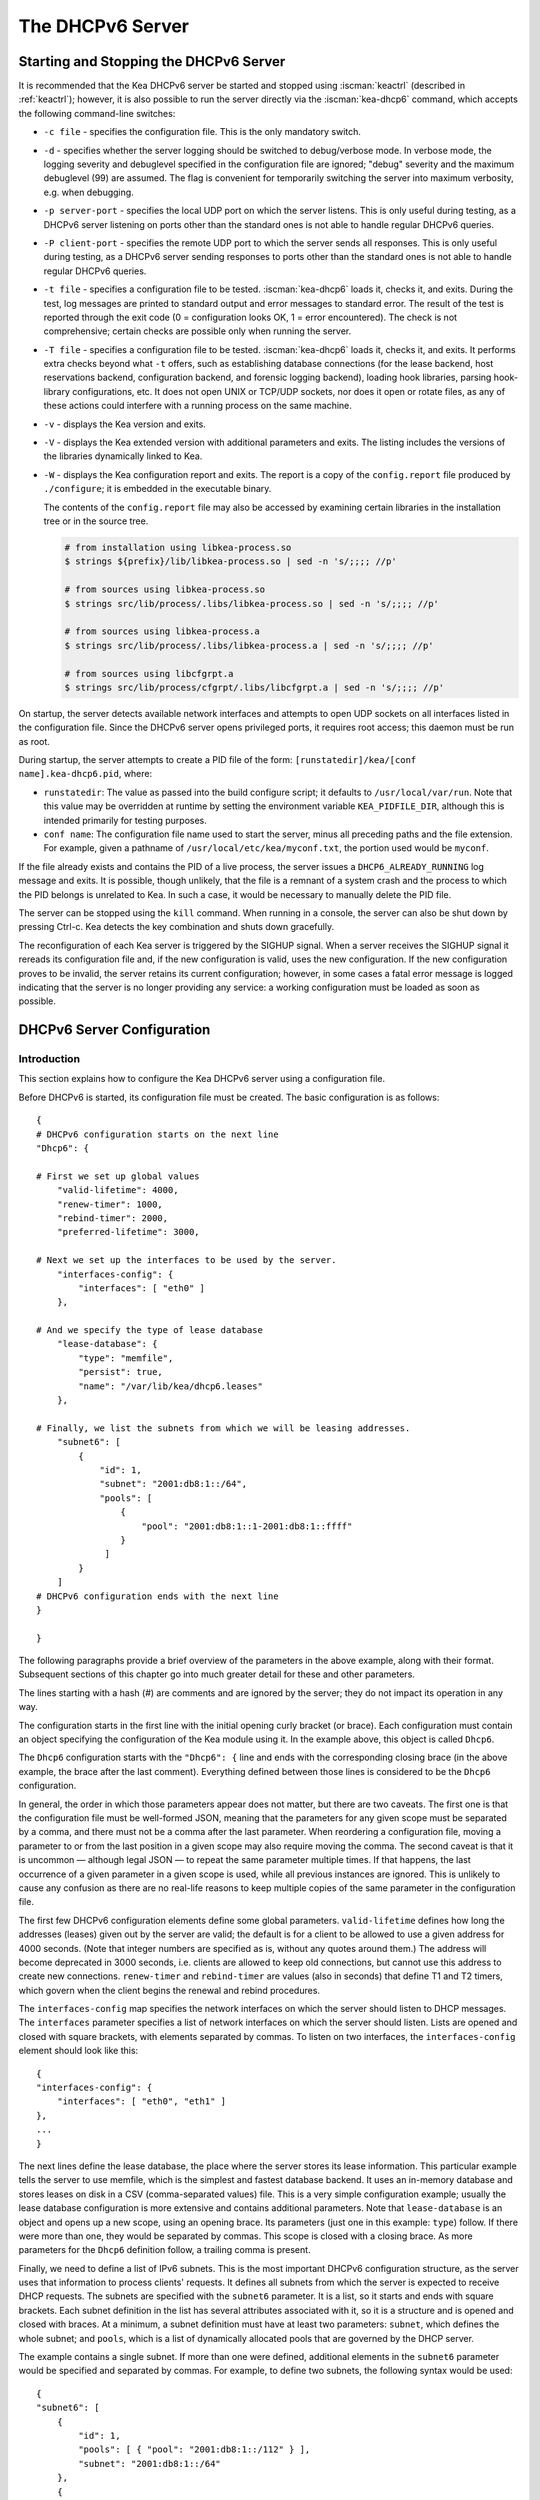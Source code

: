 .. _dhcp6:

*****************
The DHCPv6 Server
*****************

.. _dhcp6-start-stop:

Starting and Stopping the DHCPv6 Server
=======================================

It is recommended that the Kea DHCPv6 server be started and stopped
using :iscman:`keactrl` (described in :ref:`keactrl`); however, it is also
possible to run the server directly via the :iscman:`kea-dhcp6` command, which accepts
the following command-line switches:

-  ``-c file`` - specifies the configuration file. This is the only
   mandatory switch.

-  ``-d`` - specifies whether the server logging should be switched to
   debug/verbose mode. In verbose mode, the logging severity and debuglevel
   specified in the configuration file are ignored; "debug" severity
   and the maximum debuglevel (99) are assumed. The flag is convenient
   for temporarily switching the server into maximum verbosity, e.g.
   when debugging.

-  ``-p server-port`` - specifies the local UDP port on which the server
   listens. This is only useful during testing, as a DHCPv6 server
   listening on ports other than the standard ones is not able to
   handle regular DHCPv6 queries.

-  ``-P client-port`` - specifies the remote UDP port to which the
   server sends all responses. This is only useful during testing,
   as a DHCPv6 server sending responses to ports other than the standard
   ones is not able to handle regular DHCPv6 queries.

-  ``-t file`` - specifies a configuration file to be tested. :iscman:`kea-dhcp6`
   loads it, checks it, and exits. During the test, log messages are
   printed to standard output and error messages to standard error. The
   result of the test is reported through the exit code (0 =
   configuration looks OK, 1 = error encountered). The check is not
   comprehensive; certain checks are possible only when running the
   server.

-  ``-T file`` - specifies a configuration file to be tested. :iscman:`kea-dhcp6`
   loads it, checks it, and exits. It performs extra checks beyond what ``-t``
   offers, such as establishing database connections (for the lease backend,
   host reservations backend, configuration backend, and forensic logging
   backend), loading hook libraries, parsing hook-library configurations, etc.
   It does not open UNIX or TCP/UDP sockets, nor does it open or rotate
   files, as any of these actions could interfere with a running process on the
   same machine.

-  ``-v`` - displays the Kea version and exits.

-  ``-V`` - displays the Kea extended version with additional parameters
   and exits. The listing includes the versions of the libraries
   dynamically linked to Kea.

-  ``-W`` - displays the Kea configuration report and exits. The report
   is a copy of the ``config.report`` file produced by ``./configure``;
   it is embedded in the executable binary.

   The contents of the ``config.report`` file may also be accessed by examining
   certain libraries in the installation tree or in the source tree.

   .. code-block:: shell

    # from installation using libkea-process.so
    $ strings ${prefix}/lib/libkea-process.so | sed -n 's/;;;; //p'

    # from sources using libkea-process.so
    $ strings src/lib/process/.libs/libkea-process.so | sed -n 's/;;;; //p'

    # from sources using libkea-process.a
    $ strings src/lib/process/.libs/libkea-process.a | sed -n 's/;;;; //p'

    # from sources using libcfgrpt.a
    $ strings src/lib/process/cfgrpt/.libs/libcfgrpt.a | sed -n 's/;;;; //p'

On startup, the server detects available network interfaces and
attempts to open UDP sockets on all interfaces listed in the
configuration file. Since the DHCPv6 server opens privileged ports, it
requires root access; this daemon must be run as root.

During startup, the server attempts to create a PID file of the
form: ``[runstatedir]/kea/[conf name].kea-dhcp6.pid``, where:

-  ``runstatedir``: The value as passed into the build configure
   script; it defaults to ``/usr/local/var/run``. Note that this value may be
   overridden at runtime by setting the environment variable
   ``KEA_PIDFILE_DIR``, although this is intended primarily for testing
   purposes.

-  ``conf name``: The configuration file name used to start the server,
   minus all preceding paths and the file extension. For example, given
   a pathname of ``/usr/local/etc/kea/myconf.txt``, the portion used would
   be ``myconf``.

If the file already exists and contains the PID of a live process, the
server issues a ``DHCP6_ALREADY_RUNNING`` log message and exits. It is
possible, though unlikely, that the file is a remnant of a system crash
and the process to which the PID belongs is unrelated to Kea. In such a
case, it would be necessary to manually delete the PID file.

The server can be stopped using the ``kill`` command. When running in a
console, the server can also be shut down by pressing Ctrl-c. Kea detects
the key combination and shuts down gracefully.

The reconfiguration of each Kea server is triggered by the SIGHUP signal.
When a server receives the SIGHUP signal it rereads its configuration file and,
if the new configuration is valid, uses the new configuration.
If the new configuration proves to be invalid, the server retains its
current configuration; however, in some cases a fatal error message is logged
indicating that the server is no longer providing any service: a working
configuration must be loaded as soon as possible.

.. _dhcp6-configuration:

DHCPv6 Server Configuration
===========================

Introduction
------------

This section explains how to configure the Kea DHCPv6 server using a
configuration file.

Before DHCPv6 is started, its configuration file must
be created. The basic configuration is as follows:

::

   {
   # DHCPv6 configuration starts on the next line
   "Dhcp6": {

   # First we set up global values
       "valid-lifetime": 4000,
       "renew-timer": 1000,
       "rebind-timer": 2000,
       "preferred-lifetime": 3000,

   # Next we set up the interfaces to be used by the server.
       "interfaces-config": {
           "interfaces": [ "eth0" ]
       },

   # And we specify the type of lease database
       "lease-database": {
           "type": "memfile",
           "persist": true,
           "name": "/var/lib/kea/dhcp6.leases"
       },

   # Finally, we list the subnets from which we will be leasing addresses.
       "subnet6": [
           {
               "id": 1,
               "subnet": "2001:db8:1::/64",
               "pools": [
                   {
                       "pool": "2001:db8:1::1-2001:db8:1::ffff"
                   }
                ]
           }
       ]
   # DHCPv6 configuration ends with the next line
   }

   }

The following paragraphs provide a brief overview of the parameters in
the above example, along with their format. Subsequent sections of this
chapter go into much greater detail for these and other parameters.

The lines starting with a hash (#) are comments and are ignored by the
server; they do not impact its operation in any way.

The configuration starts in the first line with the initial opening
curly bracket (or brace). Each configuration must contain an object
specifying the configuration of the Kea module using it. In the example
above, this object is called ``Dhcp6``.

The ``Dhcp6`` configuration starts with the ``"Dhcp6": {`` line and ends
with the corresponding closing brace (in the above example, the brace
after the last comment). Everything defined between those lines is
considered to be the ``Dhcp6`` configuration.

In general, the order in which those parameters appear does not
matter, but there are two caveats. The first one is that the
configuration file must be well-formed JSON, meaning that the
parameters for any given scope must be separated by a comma, and there
must not be a comma after the last parameter. When reordering a
configuration file, moving a parameter to or from the
last position in a given scope may also require moving the comma. The
second caveat is that it is uncommon — although legal JSON — to repeat
the same parameter multiple times. If that happens, the last occurrence
of a given parameter in a given scope is used, while all previous
instances are ignored. This is unlikely to cause any confusion as there
are no real-life reasons to keep multiple copies of the same parameter
in the configuration file.

The first few DHCPv6 configuration elements
define some global parameters. ``valid-lifetime`` defines how long the
addresses (leases) given out by the server are valid; the default
is for a client to be allowed to use a given address for 4000
seconds. (Note that integer numbers are specified as is, without any
quotes around them.) The address will become deprecated in 3000 seconds,
i.e. clients are allowed to keep old connections, but cannot use this
address to create new connections. ``renew-timer`` and
``rebind-timer`` are values (also in seconds) that define T1 and T2 timers, which govern
when the client begins the renewal and rebind procedures.

The ``interfaces-config`` map specifies the network interfaces on which the
server should listen to DHCP messages. The ``interfaces`` parameter specifies
a list of network interfaces on which the server should listen. Lists are
opened and closed with square brackets, with elements separated by commas. To
listen on two interfaces, the ``interfaces-config`` element should look like
this:

::

   {
   "interfaces-config": {
       "interfaces": [ "eth0", "eth1" ]
   },
   ...
   }

The next lines define the lease database, the place where the
server stores its lease information. This particular example tells the
server to use memfile, which is the simplest and fastest database
backend. It uses an in-memory database and stores leases on disk in a
CSV (comma-separated values) file. This is a very simple configuration example;
usually the lease database configuration is more extensive and contains
additional parameters. Note that ``lease-database`` is an object and opens up a
new scope, using an opening brace. Its parameters (just one in this example:
``type``) follow. If there were more than one, they would be separated
by commas. This scope is closed with a closing brace. As more parameters
for the ``Dhcp6`` definition follow, a trailing comma is present.

Finally, we need to define a list of IPv6 subnets. This is the most
important DHCPv6 configuration structure, as the server uses that
information to process clients' requests. It defines all subnets from
which the server is expected to receive DHCP requests. The subnets are
specified with the ``subnet6`` parameter. It is a list, so it starts and
ends with square brackets. Each subnet definition in the list has
several attributes associated with it, so it is a structure and is
opened and closed with braces. At a minimum, a subnet definition must
have at least two parameters: ``subnet``, which defines the whole
subnet; and ``pools``, which is a list of dynamically allocated pools
that are governed by the DHCP server.

The example contains a single subnet. If more than one were defined,
additional elements in the ``subnet6`` parameter would be specified and
separated by commas. For example, to define two subnets, the following
syntax would be used:

::

   {
   "subnet6": [
       {
           "id": 1,
           "pools": [ { "pool": "2001:db8:1::/112" } ],
           "subnet": "2001:db8:1::/64"
       },
       {
           "id": 2,
           "pools": [ { "pool": "2001:db8:2::1-2001:db8:2::ffff" } ],
           "subnet": "2001:db8:2::/64"
       }
   ],
   ...
   }

Note that indentation is optional and is used for aesthetic purposes
only. In some cases it may be preferable to use more compact notation.

After all the parameters have been specified, there are two contexts open:
``global`` and ``Dhcp6``; thus, two closing curly brackets must be used to close
them.

Lease Storage
-------------

All leases issued by the server are stored in the lease database.
There are three database backends available: memfile
(the default), MySQL, PostgreSQL.

Memfile - Basic Storage for Leases
~~~~~~~~~~~~~~~~~~~~~~~~~~~~~~~~~~

The server is able to store lease data in different repositories. Larger
deployments may elect to store leases in a database;
:ref:`database-configuration6` describes this option. In
typical smaller deployments, though, the server stores lease
information in a CSV file rather than a database. As well as requiring
less administration, an advantage of using a file for storage is that it
eliminates a dependency on third-party database software.

The configuration of the memfile backend is controlled through
the ``Dhcp6``/``lease-database`` parameters. The ``type`` parameter is mandatory
and specifies which storage for leases the server should use, through
the ``"memfile"`` value. The following list gives additional optional parameters
that can be used to configure the memfile backend.

-  ``persist``: controls whether the new leases and updates to existing
   leases are written to the file. It is strongly recommended that the
   value of this parameter be set to ``true`` at all times during the
   server's normal operation. Not writing leases to disk means that if a
   server is restarted (e.g. after a power failure), it will not know
   which addresses have been assigned. As a result, it may assign new clients
   addresses that are already in use. The value of
   ``false`` is mostly useful for performance-testing purposes. The
   default value of the ``persist`` parameter is ``true``, which enables
   writing lease updates to the lease file.

-  ``name``: specifies an absolute location of the lease file in which
   new leases and lease updates are recorded. The default value for
   this parameter is ``"[kea-install-dir]/var/lib/kea/kea-leases6.csv"``.

-  ``lfc-interval``: specifies the interval, in seconds, at which the
   server will perform a lease file cleanup (LFC). This removes
   redundant (historical) information from the lease file and
   effectively reduces the lease file size. The cleanup process is
   described in more detail later in this section. The default
   value of the ``lfc-interval`` is ``3600``. A value of ``0`` disables the LFC.

-  ``max-row-errors``: specifies the number of row errors before the server
   stops attempting to load a lease file. When the server loads a lease file, it is processed
   row by row, each row containing a single lease. If a row is flawed and
   cannot be processed correctly the server logs it, discards the row,
   and goes on to the next row. This parameter can be used to set a limit on
   the number of such discards that can occur, after which the server
   abandons the effort and exits. The default value of ``0`` disables the limit
   and allows the server to process the entire file, regardless of how many
   rows are discarded.

An example configuration of the memfile backend is presented below:

::

   "Dhcp6": {
       "lease-database": {
           "type": "memfile",
           "persist": true,
           "name": "/tmp/kea-leases6.csv",
           "lfc-interval": 1800,
           "max-row-errors": 100
       }
   }

This configuration selects ``/tmp/kea-leases6.csv`` as the storage file
for lease information and enables persistence (writing lease updates to
this file). It also configures the backend to perform a periodic cleanup
of the lease file every 1800 seconds (30 minutes) and sets the maximum number of
row errors to 100.

Why Is Lease File Cleanup Necessary?
~~~~~~~~~~~~~~~~~~~~~~~~~~~~~~~~~~~~

It is important to know how the lease file contents are organized to
understand why the periodic lease file cleanup is needed. Every time the
server updates a lease or creates a new lease for a client, the new
lease information must be recorded in the lease file. For performance
reasons, the server does not update the existing client's lease in the
file, as this would potentially require rewriting the entire file.
Instead, it simply appends the new lease information to the end of the
file; the previous lease entries for the client are not removed. When
the server loads leases from the lease file, e.g. at server startup,
it assumes that the latest lease entry for the client is the valid one.
Previous entries are discarded, meaning that the server can
reconstruct accurate information about the leases even though there
may be many lease entries for each client. However, storing many entries
for each client results in a bloated lease file and impairs the
performance of the server's startup and reconfiguration, as it needs to
process a larger number of lease entries.

Lease file cleanup (LFC) removes all previous entries for each client
and leaves only the latest ones. The interval at which the cleanup is
performed is configurable, and it should be selected according to the
frequency of lease renewals initiated by the clients. The more frequent
the renewals, the smaller the value of ``lfc-interval`` should be. Note,
however, that the LFC takes time and thus it is possible (although
unlikely) that, if the ``lfc-interval`` is too short, a new cleanup may
be started while the previous one is still running. The server would
recover from this by skipping the new cleanup when it detected that the
previous cleanup was still in progress, but it implies that the actual
cleanups will be triggered more rarely than the configured interval. Moreover,
triggering a new cleanup adds overhead to the server, which is not
able to respond to new requests for a short period of time when the new
cleanup process is spawned. Therefore, it is recommended that the
``lfc-interval`` value be selected in a way that allows the LFC
to complete the cleanup before a new cleanup is triggered.

Lease file cleanup is performed by a separate process (in the
background) to avoid a performance impact on the server process. To
avoid conflicts between two processes using the same lease
files, the LFC process starts with Kea opening a new lease file; the
actual LFC process operates on the lease file that is no longer used by
the server. There are also other files created as a side effect of the
lease file cleanup. The detailed description of the LFC process is located later
in this Kea Administrator's Reference Manual: :ref:`kea-lfc`.

.. _database-configuration6:

Lease Database Configuration
~~~~~~~~~~~~~~~~~~~~~~~~~~~~

.. note::

   Lease database access information must be configured for the DHCPv6
   server, even if it has already been configured for the DHCPv4 server.
   The servers store their information independently, so each server can
   use a separate database or both servers can use the same database.

.. note::

   Kea requires the database timezone to match the system timezone.
   For more details, see :ref:`mysql-database-create` and
   :ref:`pgsql-database-create`.

Lease database configuration is controlled through the
``Dhcp6``/``lease-database`` parameters. The database type must be set to
``memfile``, ``mysql`` or ``postgresql``, e.g.:

::

   "Dhcp6": { "lease-database": { "type": "mysql", ... }, ... }

Next, the name of the database to hold the leases must be set; this is
the name used when the database was created (see
:ref:`mysql-database-create` or :ref:`pgsql-database-create`).

For MySQL or PostgreSQL:

::

   "Dhcp6": { "lease-database": { "name": "database-name" , ... }, ... }

If the database is located on a different system from the DHCPv6 server,
the database host name must also be specified:

::

   "Dhcp6": { "lease-database": { "host": "remote-host-name", ... }, ... }

Normally, the database is on the same machine as the DHCPv6 server.
In this case, set the value to the empty string:

::

   "Dhcp6": { "lease-database": { "host" : "", ... }, ... }

Should the database use a port other than the default, it may be
specified as well:

::

   "Dhcp6": { "lease-database": { "port" : 12345, ... }, ... }

Should the database be located on a different system, the administrator may need to
specify a longer interval for the connection timeout:

::

   "Dhcp6": { "lease-database": { "connect-timeout" : timeout-in-seconds, ... }, ... }

The default value of five seconds should be more than adequate for local
connections. If a timeout is given, though, it should be an integer
greater than zero.

The maximum number of times the server automatically attempts to
reconnect to the lease database after connectivity has been lost may be
specified:

::

   "Dhcp6": { "lease-database": { "max-reconnect-tries" : number-of-tries, ... }, ... }

If the server is unable to reconnect to the database after making the
maximum number of attempts, the server will exit. A value of 0 (the
default) disables automatic recovery and the server will exit
immediately upon detecting a loss of connectivity (MySQL and PostgreSQL
only).

The number of milliseconds the server waits between attempts to
reconnect to the lease database after connectivity has been lost may
also be specified:

::

   "Dhcp6": { "lease-database": { "reconnect-wait-time" : number-of-milliseconds, ... }, ... }

The default value for MySQL and PostgreSQL is 0, which disables automatic
recovery and causes the server to exit immediately upon detecting the
loss of connectivity.

::

   "Dhcp6": { "lease-database": { "on-fail" : "stop-retry-exit", ... }, ... }

The possible values are:

-  ``stop-retry-exit`` - disables the DHCP service while trying to automatically
   recover lost connections, and shuts down the server on failure after exhausting
   ``max-reconnect-tries``. This is the default value for the lease backend,
   the host backend, and the configuration backend.

-  ``serve-retry-exit`` - continues the DHCP service while trying to
   automatically recover lost connections, and shuts down the server on failure
   after exhausting ``max-reconnect-tries``.

-  ``serve-retry-continue`` - continues the DHCP service and does not shut down
   the server even if the recovery fails. This is the default value for forensic
   logging.

.. note::

   Automatic reconnection to database backends is configured individually per
   backend; this allows users to tailor the recovery parameters to each backend
   they use. We suggest that users enable it either for all backends or none,
   so behavior is consistent.

   Losing connectivity to a backend for which reconnection is disabled results
   (if configured) in the server shutting itself down. This includes cases when
   the lease database backend and the hosts database backend are connected to
   the same database instance.

   It is highly recommended not to change the ``stop-retry-exit`` default
   setting for the lease manager, as it is critical for the connection to be
   active while processing DHCP traffic. Change this only if the server is used
   exclusively as a configuration tool.

::

   "Dhcp6": { "lease-database": { "retry-on-startup" : true, ... }, ... }

During server startup, the inability to connect to any of the configured
backends is considered fatal only if ``retry-on-startup`` is set to ``false``
(the default). A fatal error is logged and the server exits, based on the idea
that the configuration should be valid at startup. Exiting to the operating
system allows nanny scripts to detect the problem.
If ``retry-on-startup`` is set to ``true``, the server starts reconnection
attempts even at server startup or on reconfigure events, and honors the
action specified in the ``on-fail`` parameter.

The host parameter is used by the MySQL and PostgreSQL backends.

Finally, the credentials of the account under which the server will
access the database should be set:

::

   "Dhcp6": {
       "lease-database": {
           "user": "user-name",
           "password": "1234",
           ...
       },
       ...
   }

If there is no password to the account, set the password to the empty
string ``""``. (This is the default.)

.. _tuning-database-timeouts6:

Tuning Database Timeouts
~~~~~~~~~~~~~~~~~~~~~~~~

In rare cases, reading or writing to the database may hang. This can be
caused by a temporary network issue, or by misconfiguration of the proxy
server switching the connection between different database instances.
These situations are rare, but users have reported
that Kea sometimes hangs while performing database IO operations.
Setting appropriate timeout values can mitigate such issues.

MySQL exposes two distinct connection options to configure the read and
write timeouts. Kea's corresponding ``read-timeout`` and  ``write-timeout``
configuration parameters specify the timeouts in seconds. For example:

::

   "Dhcp6": { "lease-database": { "read-timeout" : 10, "write-timeout": 20, ... }, ... }


Setting these parameters to 0 is equivalent to not specifying them, and
causes the Kea server to establish a connection to the database with the
MySQL defaults. In this case, Kea waits indefinitely for the completion of
the read and write operations.

MySQL versions earlier than 5.6 do not support setting timeouts for
read and write operations. Moreover, the ``read-timeout`` and ``write-timeout``
parameters can only be specified for the MySQL backend; setting them for
any other backend database type causes a configuration error.

To set a timeout in seconds for PostgreSQL, use the ``tcp-user-timeout``
parameter. For example:

::

   "Dhcp6": { "lease-database": { "tcp-user-timeout" : 10, ... }, ... }


Specifying this parameter for other backend types causes a configuration
error.

.. note::

    The timeouts described here are only effective for TCP connections.
    Please note that the MySQL client library used by the Kea servers
    typically connects to the database via a UNIX domain socket when the
    ``host`` parameter is ``localhost``, but establishes a TCP connection
    for ``127.0.0.1``.

Since Kea.2.7.4, the libdhcp_mysql.so hook library must be loaded in order to
store leases in the MySQL Lease Database Backend.
Specify the lease backend hook library location:

::

   "Dhcp6": { "hooks-libraries": [
       {
           // the MySQL lease backend hook library required for lease storage.
           "library": "/opt/lib/kea/hooks/libdhcp_mysql.so"
       }, ... ], ... }

Since Kea.2.7.4, the libdhcp_pgsql.so hook library must be loaded in order to
store leases in the PostgreSQL Lease Database Backend.
Specify the lease backend hook library location.

::

   "Dhcp6": { "hooks-libraries": [
       {
           // the PostgreSQL lease backend hook library required for lease storage.
           "library": "/opt/lib/kea/hooks/libdhcp_pgsql.so"
       }, ... ], ... }


.. _hosts6-storage:

Hosts Storage
-------------

Kea is also able to store information about host reservations in the
database. The hosts database configuration uses the same syntax as the
lease database. In fact, the Kea server opens independent connections for
each purpose, be it lease or hosts information, which gives
the most flexibility. Kea can keep leases and host reservations
separately, but can also point to the same database. Currently the
supported hosts database types are MySQL and PostgreSQL.

The following configuration can be used to configure a
connection to MySQL:

::

   "Dhcp6": {
       "hosts-database": {
           "type": "mysql",
           "name": "kea",
           "user": "kea",
           "password": "1234",
           "host": "localhost",
           "port": 3306
       }
   }

Depending on the database configuration, many of the
parameters may be optional.

Please note that usage of hosts storage is optional. A user can define
all host reservations in the configuration file, and that is the
recommended way if the number of reservations is small. However, when
the number of reservations grows, it is more convenient to use host
storage. Please note that both storage methods (the configuration file and
one of the supported databases) can be used together. If hosts are
defined in both places, the definitions from the configuration file are
checked first and external storage is checked later, if necessary.

Host information can be placed in multiple stores. Operations
are performed on the stores in the order they are defined in the
configuration file, although this leads to a restriction in ordering
in the case of a host reservation addition; read-only stores must be
configured after a (required) read-write store, or the addition will
fail.

.. note::

   Kea requires the database timezone to match the system timezone.
   For more details, see :ref:`mysql-database-create` and
   :ref:`pgsql-database-create`.

.. _hosts-databases-configuration6:

DHCPv6 Hosts Database Configuration
~~~~~~~~~~~~~~~~~~~~~~~~~~~~~~~~~~~

Hosts database configuration is controlled through the
``Dhcp6``/``hosts-database`` parameters. If enabled, the type of database must
be set to ``mysql`` or ``postgresql``.

::

   "Dhcp6": { "hosts-database": { "type": "mysql", ... }, ... }

Next, the name of the database to hold the reservations must be set;
this is the name used when the lease database was created (see
:ref:`supported-databases` for instructions on how to set up the
desired database type):

::

   "Dhcp6": { "hosts-database": { "name": "database-name" , ... }, ... }

If the database is located on a different system than the DHCPv6 server,
the database host name must also be specified:

::

   "Dhcp6": { "hosts-database": { "host": remote-host-name, ... }, ... }

Normally, the database is on the same machine as the DHCPv6 server.
In this case, set the value to the empty string:

::

   "Dhcp6": { "hosts-database": { "host" : "", ... }, ... }

Should the database use a port different than the default, it may be
specified as well:

::

   "Dhcp6": { "hosts-database": { "port" : 12345, ... }, ... }

The maximum number of times the server automatically attempts to
reconnect to the host database after connectivity has been lost may be
specified:

::

   "Dhcp6": { "hosts-database": { "max-reconnect-tries" : number-of-tries, ... }, ... }

If the server is unable to reconnect to the database after making the
maximum number of attempts, the server will exit. A value of 0 (the
default) disables automatic recovery and the server will exit
immediately upon detecting a loss of connectivity (MySQL and PostgreSQL
only).

The number of milliseconds the server waits between attempts to
reconnect to the host database after connectivity has been lost may also
be specified:

::

   "Dhcp6": { "hosts-database": { "reconnect-wait-time" : number-of-milliseconds, ... }, ... }

The default value for MySQL and PostgreSQL is 0, which disables automatic
recovery and causes the server to exit immediately upon detecting the
loss of connectivity.

::

   "Dhcp6": { "hosts-database": { "on-fail" : "stop-retry-exit", ... }, ... }

The possible values are:

-  ``stop-retry-exit`` - disables the DHCP service while trying to automatically
   recover lost connections. Shuts down the server on failure after exhausting
   ``max-reconnect-tries``. This is the default value for MySQL and PostgreSQL.

-  ``serve-retry-exit`` - continues the DHCP service while trying to automatically
   recover lost connections. Shuts down the server on failure after exhausting
   ``max-reconnect-tries``.

-  ``serve-retry-continue`` - continues the DHCP service and does not shut down the
   server even if the recovery fails.

.. note::

   Automatic reconnection to database backends is configured individually per
   backend. This allows users to tailor the recovery parameters to each backend
   they use. We suggest that users enable it either for all backends or none,
   so behavior is consistent.

   Losing connectivity to a backend for which reconnection is disabled results
   (if configured) in the server shutting itself down. This includes cases when
   the lease database backend and the hosts database backend are connected to
   the same database instance.

::

   "Dhcp6": { "hosts-database": { "retry-on-startup" : true, ... }, ... }

During server startup, the inability to connect to any of the configured
backends is considered fatal only if ``retry-on-startup`` is set to ``false``
(the default). A fatal error is logged and the server exits, based on the idea
that the configuration should be valid at startup. Exiting to the operating
system allows nanny scripts to detect the problem.
If ``retry-on-startup`` is set to ``true``, the server starts reconnection
attempts even at server startup or on reconfigure events, and honors the
action specified in the ``on-fail`` parameter.

Finally, the credentials of the account under which the server will
access the database should be set:

::

   "Dhcp6": {
       "hosts-database": {
           "user": "user-name",
           "password": "1234",
           ...
       },
       ...
   }

If there is no password to the account, set the password to the empty
string ``""``. (This is the default.)

The multiple-storage extension uses a similar syntax; a configuration is
placed into a ``hosts-databases`` list instead of into a ``hosts-database``
entry, as in:

::

   "Dhcp6": { "hosts-databases": [ { "type": "mysql", ... }, ... ], ... }

If the same host is configured both in-file and in-database, Kea does not issue a warning,
as it would if both were specified in the same data source.
Instead, the host configured in-file has priority over the one configured
in-database.

.. _read-only-database-configuration6:

Using Read-Only Databases for Host Reservations with DHCPv6
~~~~~~~~~~~~~~~~~~~~~~~~~~~~~~~~~~~~~~~~~~~~~~~~~~~~~~~~~~~

In some deployments, the user whose name is specified in the
database backend configuration may not have write privileges to the
database. This is often required by the policy within a given network to
secure the data from being unintentionally modified. In many cases
administrators have deployed inventory databases, which contain
substantially more information about the hosts than just the static
reservations assigned to them. The inventory database can be used to
create a view of a Kea hosts database and such a view is often
read-only.

Kea host-database backends operate with an implicit configuration to
both read from and write to the database. If the user does not
have write access to the host database, the backend will fail to start
and the server will refuse to start (or reconfigure). However, if access
to a read-only host database is required for retrieving reservations
for clients and/or assigning specific addresses and options, it is
possible to explicitly configure Kea to start in "read-only" mode. This
is controlled by the ``readonly`` boolean parameter as follows:

::

   "Dhcp6": { "hosts-database": { "readonly": true, ... }, ... }

Setting this parameter to ``false`` configures the database backend to
operate in "read-write" mode, which is also the default configuration if
the parameter is not specified.

.. note::

   The ``readonly`` parameter is only supported for MySQL and
   PostgreSQL databases.

Since Kea.2.7.4, the libdhcp_mysql.so hook library must be loaded in order to
store host reservations in the MySQL Host Database Backend.
Specify the lease backend hook library location:

::

   "Dhcp6": { "hooks-libraries": [
       {
           // the MySQL host backend hook library required for host storage.
           "library": "/opt/lib/kea/hooks/libdhcp_mysql.so"
       }, ... ], ... }

Since Kea.2.7.4, the libdhcp_pgsql.so hook library must be loaded in order to
store host reservations in the PostgreSQL Host Database Backend.
Specify the lease backend hook library location.

::

   "Dhcp6": { "hooks-libraries": [
       {
           // the PostgreSQL host backend hook library required for host storage.
           "library": "/opt/lib/kea/hooks/libdhcp_pgsql.so"
       }, ... ], ... }


Tuning Database Timeouts for Hosts Storage
~~~~~~~~~~~~~~~~~~~~~~~~~~~~~~~~~~~~~~~~~~

See :ref:`tuning-database-timeouts6`.

.. _dhcp6-interface-configuration:

Interface Configuration
-----------------------

The DHCPv6 server must be configured to listen on specific network
interfaces. The simplest network interface configuration tells the
server to listen on all available interfaces:

::

   "Dhcp6": {
       "interfaces-config": {
           "interfaces": [ "*" ]
       },
       ...
   }

The asterisk plays the role of a wildcard and means "listen on all
interfaces." However, it is usually a good idea to explicitly specify
interface names:

::

   "Dhcp6": {
       "interfaces-config": {
           "interfaces": [ "eth1", "eth3" ]
       },
       ...
   }


It is possible to use an interface wildcard (*) concurrently
with explicit interface names:

::

   "Dhcp6": {
       "interfaces-config": {
           "interfaces": [ "eth1", "eth3", "*" ]
       },
       ...
   }

This format should only be used when it is
desired to temporarily override a list of interface names and listen on
all interfaces.

As with the DHCPv4 server, binding to specific addresses and disabling
re-detection of interfaces are supported. But ``dhcp-socket-type`` is
not supported, because DHCPv6 uses only UDP/IPv6 sockets. The following example
shows how to disable interface detection:

::

   "Dhcp6": {
       "interfaces-config": {
           "interfaces": [ "eth1", "eth3" ],
           "re-detect": false
       },
       ...
   }


The loopback interfaces (i.e. the ``lo`` or ``lo0`` interface) are not
configured by default, unless explicitly mentioned in the
configuration. Note that Kea requires a link-local address (which does
not exist on all systems) or a specified unicast address, as in:

::

   "Dhcp6": {
       "interfaces-config": {
           "interfaces": [ "enp0s2/2001:db8::1234:abcd" ]
       },
       ...
   }

Kea binds the service sockets for each interface on startup. If another
process is already using a port, then Kea logs the message and suppresses an
error. DHCP service runs, but it is unavailable on some interfaces.

The "service-sockets-require-all" option makes Kea require all sockets to
be successfully bound. If any opening fails, Kea interrupts the
initialization and exits with a non-zero status. (Default is false).

::

   "Dhcp6": {
       "interfaces-config": {
           "interfaces": [ "eth1", "eth3" ],
           "service-sockets-require-all": true
       },
       ...
   }

Sometimes, immediate interruption isn't a good choice. The port can be
unavailable only temporary. In this case, retrying the opening may resolve
the problem. Kea provides two options to specify the retrying:
``service-sockets-max-retries`` and ``service-sockets-retry-wait-time``.

The first defines a maximal number of retries that Kea makes to open a socket.
The zero value (default) means that the Kea doesn't retry the process.

The second defines a wait time (in milliseconds) between attempts. The default
value is 5000 (5 seconds).

::

   "Dhcp6": {
       "interfaces-config": {
           "interfaces": [ "eth1", "eth3" ],
           "service-sockets-max-retries": 5,
           "service-sockets-retry-wait-time": 5000
       },
       ...
   }

If "service-sockets-max-retries" is non-zero and "service-sockets-require-all"
is false, then Kea retries the opening (if needed) but does not fail if any
socket is still not opened.

.. _ipv6-subnet-id:

IPv6 Subnet Identifier
----------------------

The subnet identifier (subnet ID) is a unique number associated with a particular
subnet. In principle, it is used to associate clients' leases with their
respective subnets. The server configuration must contain unique and stable
identifiers for all subnets.

.. note::

   Subnet IDs must be greater than zero and less than 4294967295.

The following configuration assigns the specified subnet identifier
to a newly configured subnet:

::

   "Dhcp6": {
       "subnet6": [
           {
               "subnet": "2001:db8:1::/64",
               "id": 1024,
               ...
           }
       ]
   }

.. _ipv6-subnet-prefix:

IPv6 Subnet Prefix
------------------

The subnet prefix is the second way to identify a subnet. Kea can
accept non-canonical subnet addresses; for instance,
this configuration is accepted:

::

   "Dhcp6": {
      "subnet6": [
          {
               "subnet": "2001:db8:1::1/64",
               ...
          }
       ]
   }

This works even if there is another subnet with the "2001:db8:1::/64" prefix;
only the textual form of subnets are compared to avoid duplicates.

.. note::

   Abuse of this feature can lead to incorrect subnet selection
   (see :ref:`dhcp6-config-subnets`).

.. _dhcp6-unicast:

Unicast Traffic Support
-----------------------

When the DHCPv6 server starts, by default it listens to the DHCP traffic
sent to multicast address ff02::1:2 on each interface that it is
configured to listen on (see :ref:`dhcp6-interface-configuration`). In some cases it is
useful to configure a server to handle incoming traffic sent to global
unicast addresses as well; the most common reason for this is to have
relays send their traffic to the server directly. To configure the
server to listen on a specific unicast address, add a slash (/) after the interface name,
followed by the global unicast
address on which the server should listen. The server will listen to this
address in addition to normal link-local binding and listening on the
ff02::1:2 address. The sample configuration below shows how to listen on
2001:db8::1 (a global address) configured on the ``eth1`` interface.

::

   "Dhcp6": {
       "interfaces-config": {
           "interfaces": [ "eth1/2001:db8::1" ]
       },
       "option-data": [
           {
               "name": "unicast",
               "data": "2001:db8::1"
           } ],
       ...
   }


This configuration will cause the server to listen on ``eth1`` on the
link-local address, the multicast group (ff02::1:2), and 2001:db8::1.

Usually, unicast support is associated with a server unicast option which
allows clients to send unicast messages to the server. The example above
includes a server unicast option specification which causes the
client to send messages to the specified unicast address.

It is possible to mix interface names, wildcards, and interface
names/addresses in the list of interfaces. It is not possible, however,
to specify more than one unicast address on a given interface.

Care should be taken to specify proper unicast addresses, as the server
will attempt to bind to the addresses specified without any additional
checks. This approach was selected intentionally, to allow the software to
communicate over uncommon addresses if so desired.

.. _dhcp6-address-config:

Configuration of IPv6 Address Pools
-----------------------------------

The main role of a DHCPv6 server is address assignment. For this, the
server must be configured with at least one subnet and one pool of
dynamic addresses to be managed. For example, assume that the server is
connected to a network segment that uses the 2001:db8:1::/64 prefix. The
administrator of that network decides that addresses from the range
2001:db8:1::1 to 2001:db8:1::ffff are going to be managed by the DHCPv6
server. Such a configuration can be achieved in the following way:

::

   "Dhcp6": {
       "subnet6": [
          {
              "subnet": "2001:db8:1::/64",
              "pools": [
                  {
                      "pool": "2001:db8:1::1-2001:db8:1::ffff"
                  }
              ],
              ...
          }
       ]
   }

Note that ``subnet`` is defined as a simple string, but the ``pools``
parameter is actually a list of pools; for this reason, the pool
definition is enclosed in square brackets, even though only one range of
addresses is specified.

Each ``pool`` is a structure that contains the parameters that describe
a single pool. Currently there is only one parameter, ``pool``, which
gives the range of addresses in the pool.

It is possible to define more than one pool in a subnet; continuing the
previous example, further assume that 2001:db8:1:0:5::/80 should also be
managed by the server. It could be written as 2001:db8:1:0:5:: to
2001:db8:1::5:ffff:ffff:ffff, but typing so many ``f`` characters is cumbersome.
The pool can be expressed more simply as 2001:db8:1:0:5::/80. Both formats are
supported by ``Dhcp6`` and they can be mixed in the pool list. For example,
the following pools could be defined:

::

   "Dhcp6": {
       "subnet6": [
       {
           "subnet": "2001:db8:1::/64",
           "pools": [
               { "pool": "2001:db8:1::1-2001:db8:1::ffff" },
               { "pool": "2001:db8:1:05::/80" }
           ],
           ...
       }
       ]
   }

White space in pool definitions is ignored, so spaces before and after
the hyphen are optional. They can be used to improve readability.

The number of pools is not limited, but for performance reasons it is
recommended to use as few as possible.

The server may be configured to serve more than one subnet. To add a
second subnet, use a command similar to the following:

::

   "Dhcp6": {
       "subnet6": [
       {
           "id": 1,
           "subnet": "2001:db8:1::/64",
           "pools": [
               { "pool": "2001:db8:1::1-2001:db8:1::ffff" }
           ]
       },
       {
           "id": 2,
           "subnet": "2001:db8:2::/64",
           "pools": [
               { "pool": "2001:db8:2::/64" }
           ]
       },
       ...
       ]
   }

In this example, we allow the server to dynamically assign all addresses
available in the whole subnet. Although rather wasteful, it is certainly
a valid configuration to dedicate the whole /64 subnet for that purpose.
Note that the Kea server does not preallocate the leases, so there is no
danger in using gigantic address pools.

When configuring a DHCPv6 server using prefix/length notation, please
pay attention to the boundary values. When specifying that the server
can use a given pool, it is also able to allocate the first
(typically a network address) address from that pool. For example, for
pool 2001:db8:2::/64, the 2001:db8:2:: address may be assigned as well.
To avoid this, use the ``min-max`` notation.

.. _dhcp6-prefix-config:

Subnet and Prefix Delegation Pools
----------------------------------

Subnets may also be configured to delegate prefixes, as defined in `RFC
8415 <https://tools.ietf.org/html/rfc8415>`__, section 6.3. A subnet may
have one or more prefix delegation pools. Each pool has a prefixed
address, which is specified as a prefix (``prefix``) and a prefix length
(``prefix-len``), as well as a delegated prefix length
(``delegated-len``). The delegated length must not be shorter than
(i.e. it must be numerically greater than or equal to) the prefix length.
If both the delegated and prefix lengths are equal, the server will be
able to delegate only one prefix. The delegated prefix does not have to
match the subnet prefix.

Below is a sample subnet configuration which enables prefix delegation
for the subnet:

::

   "Dhcp6": {
       "subnet6": [
           {
               "id": 1,
               "subnet": "2001:d8b:1::/64",
               "pd-pools": [
                   {
                       "prefix": "3000:1::",
                       "prefix-len": 64,
                       "delegated-len": 96
                   }
               ]
           }
       ],
       ...
   }

.. _pd-exclude-option:

Prefix Exclude Option
---------------------

For each delegated prefix, the delegating router may choose to exclude a
single prefix out of the delegated prefix as specified in `RFC
6603 <https://tools.ietf.org/html/rfc6603>`__. The requesting router must
not assign the excluded prefix to any of its downstream interfaces.
The excluded prefix is intended to be used on a link through which the delegating router
exchanges DHCPv6 messages with the requesting router. The configuration
example below demonstrates how to specify an excluded prefix within a
prefix pool definition. The excluded prefix
``2001:db8:1:8000:cafe:80::/72`` will be sent to a requesting router which
includes the Prefix Exclude option in the Option Request option (ORO),
and which is delegated a prefix from this pool.

::

   "Dhcp6": {
       "subnet6": [
           {
               "id": 1,
               "subnet": "2001:db8:1::/48",
               "pd-pools": [
                   {
                       "prefix": "2001:db8:1:8000::",
                       "prefix-len": 56,
                       "delegated-len": 64,
                       "excluded-prefix": "2001:db8:1:8000:cafe:80::",
                       "excluded-prefix-len": 72
                   }
               ]
           }
       ]
   }

.. note::

    Here are some liberties and limits to the values that subnets and pools can
    take in Kea configurations that are out of the ordinary:

    +-------------------------------------------------------------------------------+---------+------------------------------------------------------------------------------------+
    | Kea configuration case                                                        | Allowed | Comment                                                                            |
    +===============================================================================+=========+====================================================================================+
    | Overlapping subnets                                                           | Yes     | Administrator consideration needs to be given to how clients are matched to        |
    |                                                                               |         | these subnets.                                                                     |
    +-------------------------------------------------------------------------------+---------+------------------------------------------------------------------------------------+
    | Overlapping address pools in one subnet                                       | No      | Startup error: DHCP6_PARSER_FAIL                                                   |
    +-------------------------------------------------------------------------------+---------+------------------------------------------------------------------------------------+
    | Overlapping address pools in different subnets                                | Yes     | Specifying the same address pool in different subnets can be used as an equivalent |
    |                                                                               |         | of the global address pool. In that case, the server can assign addresses from the |
    |                                                                               |         | same range regardless of the client's subnet. If an address from such a pool is    |
    |                                                                               |         | assigned to a client in one subnet, the same address will be renewed for this      |
    |                                                                               |         | client if it moves to another subnet. Another client in a different subnet will    |
    |                                                                               |         | not be assigned an address already assigned to the client in any of the subnets.   |
    +-------------------------------------------------------------------------------+---------+------------------------------------------------------------------------------------+
    | Address pools that are outside the subnet they are configured under           | No      | Startup error: DHCP6_PARSER_FAIL                                                   |
    +-------------------------------------------------------------------------------+---------+------------------------------------------------------------------------------------+
    | Overlapping prefix delegation pools in one subnet                             | No      | Startup error: DHCP6_PARSER_FAIL                                                   |
    +-------------------------------------------------------------------------------+---------+------------------------------------------------------------------------------------+
    | Overlapping prefix delegation pools in different subnets                      | Yes     | Specifying the same prefix delegation pool in different subnets can be used as an  |
    |                                                                               |         | equivalent of the global pool. In that case, the server can delegate the same      |
    |                                                                               |         | prefixes regardless of the client's subnet. If a prefix from such a pool is        |
    |                                                                               |         | delegated to a client in one subnet, the same prefix will be renewed for this      |
    |                                                                               |         | client if it moves to another subnet. Another client in a different subnet will    |
    |                                                                               |         | not be delegated a prefix already delegated to the client in any of the subnets.   |
    +-------------------------------------------------------------------------------+---------+------------------------------------------------------------------------------------+
    | Prefix delegation pools not matching the subnet prefix                        | Yes     | It is common in many deployments to configure the prefix delegation pools not      |
    |                                                                               |         | matching the subnet prefix, e.g. a prefix pool of 3000::/96 within the             |
    |                                                                               |         | 2001:db8:1::/64 subnet. Such use cases are supported by the Kea DHCPv6 server.     |
    +-------------------------------------------------------------------------------+---------+------------------------------------------------------------------------------------+

.. _dhcp6-std-options:

Standard DHCPv6 Options
-----------------------

One of the major features of the DHCPv6 server is the ability to provide
configuration options to clients. Although there are several options
that require special behavior, most options are sent by the server only
if the client explicitly requests them. The following example shows how
to configure the addresses of DNS servers, one of the most frequently used options.
Options specified in this way are considered global and apply to all configured subnets.

::

   "Dhcp6": {
       "option-data": [
           {
              "name": "dns-servers",
              "code": 23,
              "space": "dhcp6",
              "csv-format": true,
              "data": "2001:db8::cafe, 2001:db8::babe"
           },
           ...
       ]
   }

The ``option-data`` line creates a new entry in the option-data table.
This table contains information on all global options that the server is
supposed to configure in all subnets. The ``name`` line specifies the
option name. (For a complete list of currently supported names, see
:ref:`dhcp6-std-options-list`.) The next line specifies the
option code, which must match one of the values from that list. The line
beginning with ``space`` specifies the option space, which must always
be set to ``dhcp6`` as these are standard DHCPv6 options. For other name
spaces, including custom option spaces, see :ref:`dhcp6-option-spaces`. The following line
specifies the format in which the data will be entered; use of CSV
(comma-separated values) is recommended. Finally, the ``data`` line
gives the actual value to be sent to clients. The data parameter is specified as
normal text, with values separated by commas if more than one value is
allowed.

Options can also be configured as hexadecimal values. If ``csv-format`` is
set to ``false``, the option data must be specified as a hexadecimal string.
The following commands configure the ``dns-servers`` option for all subnets
with the addresses 2001:db8:1::cafe and 2001:db8:1::babe.

::

   "Dhcp6": {
       "option-data": [
           {
              "name": "dns-servers",
              "code": 23,
              "space": "dhcp6",
              "csv-format": false,
              "data": "20 01 0D B8 00 01 00 00 00 00 00 00 00 00 CA FE \
                       20 01 0D B8 00 01 00 00 00 00 00 00 00 00 BA BE"
           },
           ...
       ]
   }

.. note::

   The value for the setting of the ``data`` element is split across two
   lines in this example for clarity; when entering the command, the
   whole string should be entered on the same line.

Kea supports the following formats when specifying hexadecimal data:

-  ``Delimited octets`` - one or more octets separated by either colons or
   spaces (":" or " "). While each octet may contain one or two digits,
   we strongly recommend always using two digits. Valid examples are
   "ab:cd:ef" and "ab cd ef".

-  ``String of digits`` - a continuous string of hexadecimal digits with
   or without a "0x" prefix. Valid examples are "0xabcdef" and "abcdef".

Care should be taken to use proper encoding when using hexadecimal
format; Kea's ability to validate data correctness in hexadecimal is
limited.

It is also possible to specify data for binary options as
a single-quoted text string within double quotes, as shown (note that
``csv-format`` must be set to ``false``):

::

   "Dhcp6": {
       "option-data": [
           {
               "name": "subscriber-id",
               "code": 38,
               "space": "dhcp6",
               "csv-format": false,
               "data": "'convert this text to binary'"
           },
           ...
       ],
       ...
   }

Most of the parameters in the ``option-data`` structure are optional and
can be omitted in some circumstances, as discussed in :ref:`dhcp6-option-data-defaults`.
Only one of ``name`` or ``code``
is required; it is not necessary to specify both. Space has a default value
of ``dhcp6``, so this can be skipped as well if a regular (not
encapsulated) DHCPv6 option is defined. Finally, ``csv-format`` defaults to ``true``, so it
too can be skipped, unless the option value is specified as
hexstring. Therefore, the above example can be simplified to:

::

   "Dhcp6": {
       "option-data": [
           {
              "name": "dns-servers",
              "data": "2001:db8::cafe, 2001:db8::babe"
           },
           ...
       ]
   }


Defined options are added to the response when the client requests them,
as well as any options required by a protocol. An administrator can also
specify that an option is always sent, even if a client did not
specifically request it. To enforce the addition of a particular option,
set the ``always-send`` flag to ``true``, as in:

::

   "Dhcp6": {
       "option-data": [
           {
              "name": "dns-servers",
              "data": "2001:db8::cafe, 2001:db8::babe",
              "always-send": true
           },
           ...
       ]
   }


The effect is the same as if the client added the option code in the
Option Request Option (or its equivalent for vendor options), as in:

::

   "Dhcp6": {
       "option-data": [
           {
              "name": "dns-servers",
              "data": "2001:db8::cafe, 2001:db8::babe",
              "always-send": true
           },
           ...
       ],
       "subnet6": [
           {
              "subnet": "2001:db8:1::/64",
              "option-data": [
                  {
                      "name": "dns-servers",
                      "data": "2001:db8:1::cafe, 2001:db8:1::babe"
                  },
                  ...
              ],
              ...
           },
           ...
       ],
       ...
   }


In the example above, the ``dns-servers`` option respects the global
``always-send`` flag and is always added to responses, but for subnet
``2001:db8:1::/64``, the value is taken from the subnet-level option data
specification.

Contrary to ``always-send``, if the ``never-send`` flag is set to
``true`` for a particular option, the server does not add it to the response.
The effect is the same as if the client removed the option code in the
Option Request Option (or its equivalent for vendor options):

::

   "Dhcp6": {
       "option-data": [
           {
              "name": "dns-servers",
              "data": "2001:db8::cafe, 2001:db8::babe"
           },
           ...
       ],
       "subnet6": [
           {
              "subnet": "2001:db8:1::/64",
              "option-data": [
                  {
                      "name": "dns-servers",
                      "never-send": true
                  },
                  ...
              ],
              ...
           },
           ...
       ],
       ...
   }

In the example above, the ``dns-server`` option is never added to responses
on subnet ``2001:db8:1::/64``. ``never-send`` has precedence over
``always-send``, so if both are ``true`` the option is not added.

.. note::

    The ``always-send`` and ``never-send`` flags are sticky, meaning
    they do not follow the usual configuration inheritance rules.
    Instead, if they are enabled at least once along the configuration
    inheritance chain, they are applied - even if they are
    disabled in other places which would normally receive a higher priority.
    For instance, if one of the flags is enabled in the global scope,
    but disabled at the subnet level, it is enabled,
    disregarding the subnet-level setting.

.. note::

   The ``never-send`` flag is less powerful than :ischooklib:`libdhcp_flex_option.so`;
   for instance, it has no effect on options managed by the server itself.
   Both ``always-send`` and ``never-send`` have no effect on options
   which cannot be requested, for instance from a custom space.

It is possible to override options on a per-subnet basis. If clients
connected to most subnets are expected to get the same values of
a given option, administrators should use global options; it is possible to override
specific values for a small number of subnets. On the other hand, if
different values are used in each subnet, it does not make sense to specify
global option values; rather, only subnet-specific ones should be set.

The following commands override the global ``dns-servers`` option for a
particular subnet, setting a single DNS server with address
2001:db8:1::3.

::

   "Dhcp6": {
       "subnet6": [
           {
               "option-data": [
                   {
                       "name": "dns-servers",
                       "code": 23,
                       "space": "dhcp6",
                       "csv-format": true,
                       "data": "2001:db8:1::3"
                   },
                   ...
               ],
               ...
           },
           ...
       ],
       ...
   }

In some cases it is useful to associate some options with an address or
prefix pool from which a client is assigned a lease. Pool-specific
option values override subnet-specific and global option values. If the
client is assigned multiple leases from different pools, the server
assigns options from all pools from which the leases have been obtained.
However, if the particular option is specified in multiple pools from
which the client obtains the leases, only one instance of this option
is handed out to the client. The server's administrator must not
try to prioritize assignment of pool-specific options by trying to order
pool declarations in the server configuration.

The following configuration snippet demonstrates how to specify the
``dns-servers`` option, which will be assigned to a client only if the client
obtains an address from the given pool:

::

   "Dhcp6": {
       "subnet6": [
           {
               "pools": [
                   {
                       "pool": "2001:db8:1::100-2001:db8:1::300",
                       "option-data": [
                           {
                               "name": "dns-servers",
                               "data": "2001:db8:1::10"
                           }
                       ]
                   }
               ]
           },
           ...
       ],
       ...
   }

Options can also be specified in class or host-reservation scope. The
current Kea options precedence order is (from most important to least): host
reservation, pool, subnet, shared network, class, global.

.. note::

    Beginning with Kea 2.7.4, option inclusion can also be controlled through
    option class-tagging, see :ref:`option-class-tagging`

When a data field is a string and that string contains the comma (``,``;
U+002C) character, the comma must be escaped with two backslashes (``\\,``;
U+005C). This double escape is required because both the routine
splitting of CSV data into fields and JSON use the same escape character; a
single escape (``\,``) would make the JSON invalid. For example, the string
"EST5EDT4,M3.2.0/02:00,M11.1.0/02:00" must be represented as:

::

   "Dhcp6": {
       "subnet6": [
           {
               "pools": [
                   {
                       "option-data": [
                           {
                               "name": "new-posix-timezone",
                               "data": "EST5EDT4\\,M3.2.0/02:00\\,M11.1.0/02:00"
                           }
                       ]
                   },
                   ...
               ],
               ...
           },
           ...
       ],
       ...
   }

Some options are designated as arrays, which means that more than one
value is allowed. For example, the option ``dns-servers``
allows the specification of more than one IPv6 address, enabling clients
to obtain the addresses of multiple DNS servers.

:ref:`dhcp6-custom-options` describes the
configuration syntax to create custom option definitions (formats).
Creation of custom definitions for standard options is generally not
permitted, even if the definition being created matches the actual
option format defined in the RFCs. However, there is an exception to this rule
for standard options for which Kea currently does not provide a
definition. To use such options, a server administrator must
create a definition as described in :ref:`dhcp6-custom-options` in the ``dhcp6`` option space. This
definition should match the option format described in the relevant RFC,
but the configuration mechanism allows any option format as there is
currently no way to validate it.

The currently supported standard DHCPv6 options are listed in
the table below. "Name" and "Code" are the
values that should be used as a name/code in the option-data structures.
"Type" designates the format of the data; the meanings of the various
types are given in :ref:`dhcp-types`.

.. _dhcp6-std-options-list:

.. table:: List of standard DHCPv6 options configurable by an administrator

   +--------------------------+-----------------+-----------------+-----------------+
   | Name                     | Code            | Type            | Array?          |
   +==========================+=================+=================+=================+
   | preference               | 7               | uint8           | false           |
   +--------------------------+-----------------+-----------------+-----------------+
   | unicast                  | 12              | ipv6-address    | false           |
   +--------------------------+-----------------+-----------------+-----------------+
   | sip-server-dns           | 21              | fqdn            | true            |
   +--------------------------+-----------------+-----------------+-----------------+
   | sip-server-addr          | 22              | ipv6-address    | true            |
   +--------------------------+-----------------+-----------------+-----------------+
   | dns-servers              | 23              | ipv6-address    | true            |
   +--------------------------+-----------------+-----------------+-----------------+
   | domain-search            | 24              | fqdn            | true            |
   +--------------------------+-----------------+-----------------+-----------------+
   | nis-servers              | 27              | ipv6-address    | true            |
   +--------------------------+-----------------+-----------------+-----------------+
   | nisp-servers             | 28              | ipv6-address    | true            |
   +--------------------------+-----------------+-----------------+-----------------+
   | nis-domain-name          | 29              | fqdn            | true            |
   +--------------------------+-----------------+-----------------+-----------------+
   | nisp-domain-name         | 30              | fqdn            | true            |
   +--------------------------+-----------------+-----------------+-----------------+
   | sntp-servers             | 31              | ipv6-address    | true            |
   +--------------------------+-----------------+-----------------+-----------------+
   | information-refresh-time | 32              | uint32          | false           |
   +--------------------------+-----------------+-----------------+-----------------+
   | bcmcs-server-dns         | 33              | fqdn            | true            |
   +--------------------------+-----------------+-----------------+-----------------+
   | bcmcs-server-addr        | 34              | ipv6-address    | true            |
   +--------------------------+-----------------+-----------------+-----------------+
   | geoconf-civic            | 36              | record (uint8,  | false           |
   |                          |                 | uint16, binary) |                 |
   +--------------------------+-----------------+-----------------+-----------------+
   | remote-id                | 37              | record (uint32, | false           |
   |                          |                 | binary)         |                 |
   +--------------------------+-----------------+-----------------+-----------------+
   | subscriber-id            | 38              | binary          | false           |
   +--------------------------+-----------------+-----------------+-----------------+
   | client-fqdn              | 39              | record (uint8,  | false           |
   |                          |                 | fqdn)           |                 |
   +--------------------------+-----------------+-----------------+-----------------+
   | pana-agent               | 40              | ipv6-address    | true            |
   +--------------------------+-----------------+-----------------+-----------------+
   | new-posix-timezone       | 41              | string          | false           |
   +--------------------------+-----------------+-----------------+-----------------+
   | new-tzdb-timezone        | 42              | string          | false           |
   +--------------------------+-----------------+-----------------+-----------------+
   | ero                      | 43              | uint16          | true            |
   +--------------------------+-----------------+-----------------+-----------------+
   | lq-query (1)             | 44              | record (uint8,  | false           |
   |                          |                 | ipv6-address)   |                 |
   +--------------------------+-----------------+-----------------+-----------------+
   | client-data (1)          | 45              | empty           | false           |
   +--------------------------+-----------------+-----------------+-----------------+
   | clt-time (1)             | 46              | uint32          | false           |
   +--------------------------+-----------------+-----------------+-----------------+
   | lq-relay-data (1)        | 47              | record          | false           |
   |                          |                 | (ipv6-address,  |                 |
   |                          |                 | binary)         |                 |
   +--------------------------+-----------------+-----------------+-----------------+
   | lq-client-link (1)       | 48              | ipv6-address    | true            |
   +--------------------------+-----------------+-----------------+-----------------+
   | v6-lost                  | 51              | fqdn            | false           |
   +--------------------------+-----------------+-----------------+-----------------+
   | capwap-ac-v6             | 52              | ipv6-address    | true            |
   +--------------------------+-----------------+-----------------+-----------------+
   | relay-id                 | 53              | binary          | false           |
   +--------------------------+-----------------+-----------------+-----------------+
   | ntp-server               | 56              | empty           | false           |
   +--------------------------+-----------------+-----------------+-----------------+
   | v6-access-domain         | 57              | fqdn            | false           |
   +--------------------------+-----------------+-----------------+-----------------+
   | sip-ua-cs-list           | 58              | fqdn            | true            |
   +--------------------------+-----------------+-----------------+-----------------+
   | bootfile-url             | 59              | string          | false           |
   +--------------------------+-----------------+-----------------+-----------------+
   | bootfile-param           | 60              | tuple           | true            |
   +--------------------------+-----------------+-----------------+-----------------+
   | client-arch-type         | 61              | uint16          | true            |
   +--------------------------+-----------------+-----------------+-----------------+
   | nii                      | 62              | record (uint8,  | false           |
   |                          |                 | uint8, uint8)   |                 |
   +--------------------------+-----------------+-----------------+-----------------+
   | aftr-name                | 64              | fqdn            | false           |
   +--------------------------+-----------------+-----------------+-----------------+
   | erp-local-domain-name    | 65              | fqdn            | false           |
   +--------------------------+-----------------+-----------------+-----------------+
   | rsoo                     | 66              | empty           | false           |
   +--------------------------+-----------------+-----------------+-----------------+
   | pd-exclude               | 67              | binary          | false           |
   +--------------------------+-----------------+-----------------+-----------------+
   | rdnss-selection          | 74              | record          | true            |
   |                          |                 | (ipv6-address,  |                 |
   |                          |                 | uint8, fqdn)    |                 |
   +--------------------------+-----------------+-----------------+-----------------+
   | client-linklayer-addr    | 79              | binary          | false           |
   +--------------------------+-----------------+-----------------+-----------------+
   | link-address             | 80              | ipv6-address    | false           |
   +--------------------------+-----------------+-----------------+-----------------+
   | solmax-rt                | 82              | uint32          | false           |
   +--------------------------+-----------------+-----------------+-----------------+
   | inf-max-rt               | 83              | uint32          | false           |
   +--------------------------+-----------------+-----------------+-----------------+
   | dhcp4o6-server-addr      | 88              | ipv6-address    | true            |
   +--------------------------+-----------------+-----------------+-----------------+
   | s46-rule                 | 89              | record (uint8,  | false           |
   |                          |                 | uint8, uint8,   |                 |
   |                          |                 | ipv4-address,   |                 |
   |                          |                 | ipv6-prefix)    |                 |
   +--------------------------+-----------------+-----------------+-----------------+
   | s46-br                   | 90              | ipv6-address    | false           |
   +--------------------------+-----------------+-----------------+-----------------+
   | s46-dmr                  | 91              | ipv6-prefix     | false           |
   +--------------------------+-----------------+-----------------+-----------------+
   | s46-v4v6bind             | 92              | record          | false           |
   |                          |                 | (ipv4-address,  |                 |
   |                          |                 | ipv6-prefix)    |                 |
   +--------------------------+-----------------+-----------------+-----------------+
   | s46-portparams           | 93              | record(uint8,   | false           |
   |                          |                 | psid)           |                 |
   +--------------------------+-----------------+-----------------+-----------------+
   | s46-cont-mape            | 94              | empty           | false           |
   +--------------------------+-----------------+-----------------+-----------------+
   | s46-cont-mapt            | 95              | empty           | false           |
   +--------------------------+-----------------+-----------------+-----------------+
   | s46-cont-lw              | 96              | empty           | false           |
   +--------------------------+-----------------+-----------------+-----------------+
   | v6-captive-portal        | 103             | string          | false           |
   +--------------------------+-----------------+-----------------+-----------------+
   | v6-sztp-redirect         | 136             | tuple           | true            |
   +--------------------------+-----------------+-----------------+-----------------+
   | ipv6-address-andsf       | 143             | ipv6-address    | true            |
   +--------------------------+-----------------+-----------------+-----------------+
   | v6-dnr                   | 144             | record (uint16, | false           |
   |                          |                 | uint16, fqdn,   |                 |
   |                          |                 | binary)         |                 |
   +--------------------------+-----------------+-----------------+-----------------+
   | addr-reg-enable          | 148             | empty           | false           |
   +--------------------------+-----------------+-----------------+-----------------+

Options marked with (1) have option definitions, but the logic behind
them is not implemented. That means that, technically, Kea knows how to
parse them in incoming messages or how to send them if configured to do
so, but not what to do with them. Since the related RFCs require certain
processing, the support for those options is non-functional. However, it
may be useful in some limited lab testing; hence the definition formats
are listed here.

Some options are more complex to configure than others. In particular, the Softwire46 family of options
and Discovery of Network-designated Resolvers (DNR) are discussed in separate sections below.

Kea supports more options than those listed above. The following list is mostly useful for readers who
want to understand whether Kea is able to support certain options. The following options are
returned by the Kea engine itself and in general should not be configured manually.

.. table:: List of standard DHCPv6 options managed by Kea on its own and not directly configurable by an administrator

   +--------------+------+------------------------------------------------------------------------+
   | Name         | Code | Description                                                            |
   +==============+======+========================================================================+
   | client-id    | 1    | Sent by the client; Kea uses it to distinguish between clients.        |
   +--------------+------+------------------------------------------------------------------------+
   | server-id    | 2    | Sent by clients to request action from a specific server and by the    |
   |              |      | server to identify itself. See :ref:`dhcp6-serverid` for details.      |
   +--------------+------+------------------------------------------------------------------------+
   | ia-na        | 3    | A container option that conveys IPv6 addresses (``iaddr`` options). Kea|
   |              |      | receives and sends those options using its allocation engine.          |
   +--------------+------+------------------------------------------------------------------------+
   | ia-ta        | 4    | Conveys temporary addresses. Deprecated feature, not supported.        |
   +--------------+------+------------------------------------------------------------------------+
   | iaaddr       | 5    | Conveys addresses with lifetimes in ``ia-na`` and ``ia-ta`` options.   |
   +--------------+------+------------------------------------------------------------------------+
   | oro          | 6    | ORO (or Option Request Option) is used by clients to request a list    |
   |              |      | of options they are interested in. Kea supports it and sends the       |
   |              |      | requested options back if configured with required options.            |
   +--------------+------+------------------------------------------------------------------------+
   | elapsed-time | 8    | Sent by clients to identify how long they have been trying to obtain a |
   |              |      | configuration. Kea uses high values sent by clients as an indicator    |
   |              |      | that something is wrong; this is one of the aspects used in HA to      |
   |              |      | determine if the partner is healthy or not.                            |
   +--------------+------+------------------------------------------------------------------------+
   | relay-msg    | 9    | Used by relays to encapsulate the original client message. Kea uses it |
   |              |      | when sending back relayed responses to the relay agent.                |
   +--------------+------+------------------------------------------------------------------------+
   | auth         | 11   | Used to pass authentication information between clients and server. The|
   |              |      | support for this option is very limited.                               |
   +--------------+------+------------------------------------------------------------------------+
   | status-code  | 13   | An option that the server can attach in case of various failures, such |
   |              |      | as running out of addresses or not being configured to assign prefixes.|
   +--------------+------+------------------------------------------------------------------------+
   | rapid-commit | 14   | Used to signal the client's willingness to support ``rapid-commit`` and|
   |              |      | the server's acceptance for this configuration. See                    |
   |              |      | :ref:`dhcp6-rapid-commit` for details.                                 |
   +--------------+------+------------------------------------------------------------------------+
   | user-class   | 15   | Sent by the client to self-identify the device type. Kea               |
   |              |      | can use this for client classification.                                |
   +--------------+------+------------------------------------------------------------------------+
   | vendor-class | 16   | Similar to ``user-class``, but vendor-specific.                        |
   +--------------+------+------------------------------------------------------------------------+
   | vendor-opts  | 17   | A vendor-specific container that is used by both the client and the    |
   |              |      | server to exchange vendor-specific options. The logic behind those     |
   |              |      | options varies between vendors. Vendor options are explained in        |
   |              |      | :ref:`dhcp6-vendor-opts`.                                              |
   +--------------+------+------------------------------------------------------------------------+
   | interface-id | 18   | May be inserted by the relay agent to identify the interface that the  |
   |              |      | original client message was received on. Kea may be told to use this   |
   |              |      | information to select specific subnets. Also, if specified, Kea        |
   |              |      | echoes this option back, so the relay will know which interface to use |
   |              |      | to reach the client.                                                   |
   +--------------+------+------------------------------------------------------------------------+
   | ia-pd        | 25   | A container for conveying Prefix Delegations (PDs)) that are being     |
   |              |      | delegated to clients. See :ref:`dhcp6-prefix-config` for details.      |
   +--------------+------+------------------------------------------------------------------------+
   | iaprefix     | 26   | Conveys the IPv6 prefix in the ``ia-pd`` option. See                   |
   |              |      | :ref:`dhcp6-prefix-config` for details.                                |
   +--------------+------+------------------------------------------------------------------------+

.. _s46-options:

Common Softwire46 Options
-------------------------

Softwire46 options are involved in IPv4-over-IPv6 provisioning by means
of tunneling or translation, as specified in `RFC
7598 <https://tools.ietf.org/html/rfc7598>`__. The following sections
provide configuration examples of these options.

.. _s46-containers:

Softwire46 Container Options
~~~~~~~~~~~~~~~~~~~~~~~~~~~~

Softwire46 (S46) container options group rules and optional port parameters for a
specified domain. There are three container options specified in the
"dhcp6" (top-level) option space: the MAP-E Container option, the MAP-T
Container option, and the S46 Lightweight 4over6 Container option. These
options only contain the encapsulated options specified below; they do not
include any data fields.

To configure the server to send a specific container option along with
all encapsulated options, the container option must be included in the
server configuration as shown below:

::

   "Dhcp6": {
       "option-data": [
           {
               "name": "s46-cont-mape"
           } ],
       ...
   }

This configuration will cause the server to include the MAP-E Container
option to the client. Use ``s46-cont-mapt`` or ``s46-cont-lw`` for the MAP-T
Container and S46 Lightweight 4over6 Container options, respectively.

All remaining Softwire46 options described below are included in one of
the container options. Thus, they must be included in appropriate
option spaces by selecting a ``space`` name, which specifies the
option where they are supposed to be included.

S46 Rule Option
~~~~~~~~~~~~~~~

The S46 Rule option is used to convey the Basic Mapping Rule (BMR)
and Forwarding Mapping Rule (FMR).

::

   {
       "space": "s46-cont-mape-options",
       "name": "s46-rule",
       "data": "128, 0, 24, 192.0.2.0, 2001:db8:1::/64"
   }

Another possible ``space`` value is ``s46-cont-mapt-options``.

The S46 Rule option conveys a number of parameters:

-  ``flags`` - an unsigned 8-bit integer, with currently only the
   most-significant bit specified. It denotes whether the rule can be
   used for forwarding (128) or not (0).

-  ``ea-len`` - an 8-bit-long Embedded Address length. Allowed values
   range from 0 to 48.

-  ``IPv4 prefix length`` - an 8-bit-long expression of the prefix length of
   the Rule IPv4 prefix specified in the ``ipv4-prefix`` field. Allowed
   values range from 0 to 32.

-  ``IPv4 prefix`` - a fixed-length 32-bit field that specifies the IPv4
   prefix for the S46 rule. The bits in the prefix after
   a specific number of bits (defined in ``prefix4-len``) are reserved, and MUST
   be initialized to zero by the sender and ignored by the receiver.

-  ``IPv6 prefix`` - a field in prefix/length notation that specifies the IPv6
   domain prefix for the S46 rule. The field is padded on the right with
   zero bits up to the nearest octet boundary, when ``prefix6-len`` is not
   evenly divisible by 8.

S46 BR Option
~~~~~~~~~~~~~

The S46 BR option is used to convey the IPv6 address of the Border
Relay. This option is mandatory in the MAP-E Container option and is not
permitted in the MAP-T and S46 Lightweight 4over6 Container options.

.. code-block:: json

   {
       "space": "s46-cont-mape-options",
       "name": "s46-br",
       "data": "2001:db8:cafe::1"
   }

Another possible ``space`` value is ``s46-cont-lw-options``.

S46 DMR Option
~~~~~~~~~~~~~~

The S46 DMR option is used to convey values for the Default Mapping Rule
(DMR). This option is mandatory in the MAP-T container option and is not
permitted in the MAP-E and S46 Lightweight 4over6 Container options.

.. code-block:: json

   {
       "space": "s46-cont-mapt-options",
       "name": "s46-dmr",
       "data": "2001:db8:cafe::/64"
   }

This option must not be included in other containers.

S46 IPv4/IPv6 Address Binding Option
~~~~~~~~~~~~~~~~~~~~~~~~~~~~~~~~~~~~

The S46 IPv4/IPv6 Address Binding option may be used to specify the full
or shared IPv4 address of the Customer Edge (CE). The IPv6 prefix field
is used by the CE to identify the correct prefix to use for the tunnel
source.

::

   {
       "space": "s46-cont-lw",
       "name": "s46-v4v6bind",
       "data": "192.0.2.3, 2001:db8:1:cafe::/64"
   }

This option must not be included in other containers.

S46 Port Parameters
~~~~~~~~~~~~~~~~~~~

The S46 Port Parameters option specifies optional port-set information
that may be provided to CEs.

.. code-block:: json

   {
       "space": "s46-rule-options",
       "name": "s46-portparams",
       "data": "2, 3/4"
   }

Another possible ``space`` value is ``s46-v4v6bind``, to include this option
in the S46 IPv4/IPv6 Address Binding option.

Note that the second value in the example above specifies the PSID and
PSID-length fields in the format of PSID/PSID length. This is equivalent
to the values of ``PSID-len=4`` and ``PSID=12288`` conveyed in the S46 Port
Parameters option.

.. _dnr6-options:

DNR (Discovery of Network-designated Resolvers) Options for DHCPv6
------------------------------------------------------------------

The Discovery of Network-designated Resolvers, or DNR option, was
introduced in `RFC 9463 <https://tools.ietf.org/html/rfc9463>`__ as
a way to communicate location of DNS resolvers available over means other than
the classic DNS over UDP over port 53. As of spring 2024, the supported technologies
are DoT (DNS-over-TLS), DoH (DNS-over-HTTPS), and DoQ (DNS-over-QUIC), but the option was
designed to be extensible to accommodate other protocols in the future.

The DNR option may be configured using convenient notation: comma-delimited fields must be provided in the following order:

- Service Priority (mandatory),
- ADN FQDN (mandatory),
- IP address(es) (optional; if more than one, they must be separated by spaces)
- SvcParams as a set of key=value pairs (optional; if more than one, they must be separated by spaces)
  To provide more than one ``alpn-id``, separate them with double backslash-escaped commas as in the
  example below).

Let's imagine that we want to convey a DoT server operating at ``dot1.example.org``
(which resolves to two IPv6 addresses: ``2001:db8::1`` and  ``2001:db8::2``) on a non-standard port 8530.
An example option that would convey this information looks as follows:

::

      {
        "name": "v6-dnr", // name of the option

        // The following fields should be specified:
        // - service priority (unsigned 16-bit integer)
        // - authentication-domain-name (FQDN of the encrypted resolver)
        // - a list of one or more IPv6 addresses
        // - list of parameters in key=value format, space separated; any comma
        //   characters in this field must be escaped with double backslashes
        "data": "100, dot1.example.org., 2001:db8::1 2001:db8::2, alpn=dot port=8530"
      }

The above option will be encoded on-wire as follows:

::

        00 64 - service priority (100 in hex as unsigned 16-bit integer)
        00 12 - length of the Authentication Domain Name (name of the resolver) FQDN (18 in hex as unsigned 16-bit integer)
        04 64 6f 74 31 07 65 78 61 6d 70 6c 65 03 6f 72 67 00 - 18 octets of the ADN FQDN
        00 20 - 32 octets is the length of the following two IPv6 addresses
        20 01 0d b8 00 00 00 00 00 00 00 00 00 00 00 01 - 2001:db8::1
        20 01 0d b8 00 00 00 00 00 00 00 00 00 00 00 02 - 2001:db8::2
        00 01 - SvsParams begin - this is alpn SvcParamKey
        00 04 - length of the alpn SvcParamValue field (4 octets)
        03    - length of the following alpn-id coded on one octet
        64 6f 74 - "dot" - value of the alpn
        00 03 - this is port SvcParamKey
        00 02 - length of the SvcParamValue field is 2 octets
        21 52 - the actual value is 0x2152 or 8530 in decimal

The following example shows how to configure more than one ``ALPN`` protocol in Service Parameters.
The example specifies a resolver known as ``resolver.example`` that supports:

- DoT on default port 853
- DoQ on default port 853
- DoH at ``https://resolver.example/q{?dns}``

::

      {
        "name": "v6-dnr", // name of the option

        // Note the double backslash-escaped commas in the alpn-id list.
        "data": "150, resolver.example., 2001:db8::1 2001:db8::2, alpn=dot\\,doq\\,h2\\,h3 dohpath=/q{?dns}"
      }

The above option will be encoded on-wire as follows:

::

        00 96 - service priority (150 in hex as unsigned 16-bit integer)
        00 12 - length of the Authentication Domain Name (name of the resolver) FQDN (18 in hex as unsigned 16-bit integer)
        08 72 65 73 6f 6c 76 65 72 07 65 78 61 6d 70 6c 65 00 - 18 octets of the ADN FQDN
        00 20 - 32 octets is the length of the following two IPv6 addresses
        20 01 0d b8 00 00 00 00 00 00 00 00 00 00 00 01 - 2001:db8::1
        20 01 0d b8 00 00 00 00 00 00 00 00 00 00 00 02 - 2001:db8::2
        00 01 - SvsParams begin - this is the alpn SvcParamKey
        00 0e - length of the alpn SvcParamValue field (14 octets)
        03    - length of the following alpn-id coded on one octet
        64 6f 74 - "dot" - value of the alpn
        03    - length of the following alpn-id coded on one octet
        64 6f 71 - "doq" - value of the alpn
        02    - length of the following alpn-id coded on one octet
        68 32 - "h2" - value of the alpn "HTTP/2 over TLS"
        02    - length of the following alpn-id coded on one octet
        68 33 - "h3" - value of the alpn "HTTP/3"
        00 07 - this is dohpath SvcParamKey
        00 08 - length of the SvcParamValue field is 8 octets
        2f 71 7b 3f 64 6e 73 7d - "/q{?dns}" dohpath


.. note::

   If "comma" or "pipe" characters are used as text rather than as field delimiters, they must be escaped with
   double backslashes (``\\,`` or ``\\|``). Escaped commas must be used when configuring more than one ``ALPN``
   protocol, to separate them. The "pipe" (``0x7C``) character can be used in the ``dohpath`` service parameter,
   as it is allowed in a URI.

`RFC 9463 <https://www.rfc-editor.org/rfc/rfc9463#name-option-format>`__, Section 4.1
encourages the use of the ``ALPN`` (Application-Layer Protocol Negotiation) SvcParam, as it is required in most cases.
It defines the protocol for reaching the encrypted resolver. The most common values are
``dot``, ``doq``, and ``h2`` (meaning HTTP/2.0 over TLS, used in DoH).

Per `RFC 9461 <https://www.rfc-editor.org/rfc/rfc9461.html#name-new-svcparamkey-dohpath>`__ Section 5: if the
``alpn`` SvcParam indicates support for HTTP, ``dohpath`` MUST be present. The URI Template MUST contain
a "dns" variable. For example, when advertising a DoH resolver available at
``https://doh1.example.org/query{?dns}``, the ``dohpath`` should be set to relative URI ``/query{?dns}``.

Users interested in configuring this option are encouraged to read the following materials:

- A very nice set of examples is available in Section 7 of `RFC 9461
  <https://www.rfc-editor.org/rfc/rfc9461#name-examples>`__.
- A list of all currently defined service parameters is maintained in the `IANA registry
  <https://www.iana.org/assignments/dns-svcb/dns-svcb.xhtml>`__. This specifies records that can be
  stored in the svcParams field of the DNR option.
- A list of currently allowed protocols in the ALPN parameter is maintained in `another IANA registry
  <https://www.iana.org/assignments/tls-extensiontype-values/tls-extensiontype-values.xhtml#alpn-protocol-ids>`__.

- `RFC 9463 <https://www.rfc-editor.org/rfc/rfc9463>`__ provides option definitions. In terms of SvcParams, it states
  that ``alpn`` and ``port`` must be supported, and support for ``dohpath`` (used for DoH) is recommended.
- Section 2.2 of `RFC 9460 <https://www.rfc-editor.org/rfc/rfc9460>`__ defines the on-wire format for SvcParams.
- Sections 7.1 and 7.2 of `RFC 9460 <https://www.rfc-editor.org/rfc/rfc9460>`__ define the on-wire format for alpn and port.
- Section 5 of `RFC 9461 <https://www.rfc-editor.org/rfc/rfc9461#name-new-svcparamkey-dohpath>`__ defines the
  on-wire format for ``dohpath``.

Kea currently supports the following service parameters:

   +-----------------+------+------------------------------------------------------------------------+
   | Name            | Code | Description                                                            |
   +=================+======+========================================================================+
   | alpn            | 1    | Specifies comma-separated protocol types (DoT, DoH, etc.)              |
   +-----------------+------+------------------------------------------------------------------------+
   | port            | 3    | Unsigned 16-bit integer. Indicates a non-standard TCP or UDP port.     |
   +-----------------+------+------------------------------------------------------------------------+
   | dohpath         | 7    | Mandatory for DoH. Contains URL path for the DoT resolver.             |
   +-----------------+------+------------------------------------------------------------------------+

The other currently defined service parameters mandatory (0), no-default-alpn (2), ipv4hint (4), ech (5),
ipv6hint (6), and ohttp (8) are not usable in the DNR option.

Further examples are provided in Kea sources in the ``all-options.json`` file
in the ``doc/examples/kea6`` directory. The DHCPv4 option is nearly identical, and is described
in :ref:`dnr4-options`.

.. _ntp-server-suboptions:

NTP Server Suboptions
---------------------

NTP server option is a container of suboptions: ntp-server-address (1), ntp-server-multicast (2)
carrying an IPv6 address, and ntp-server-fqdn (3) carrying a FQDN in wire format defined
in the "v6-ntp-server-suboptions" option space. Each option instance carries one and only one
suboption as required by `RFC 5908 <https://tools.ietf.org/html/rfc5908>`__.

.. _dhcp6-custom-options:

Custom DHCPv6 Options
---------------------

Kea supports custom (non-standard) DHCPv6 options.
Let's say that we want to define a new DHCPv6 option called ``foo``, which
will have code 100 and will convey a single, unsigned, 32-bit
integer value. Such an option can be defined by putting the following entry
in the configuration file:

::

   "Dhcp6": {
       "option-def": [
           {
               "name": "foo",
               "code": 100,
               "type": "uint32",
               "array": false,
               "record-types": "",
               "space": "dhcp6",
               "encapsulate": ""
           },
           ...
       ],
       ...
   }

The ``false`` value of the ``array`` parameter determines that the option
does NOT comprise an array of ``uint32`` values but is, instead, a single
value. Two other parameters have been left blank: ``record-types`` and
``encapsulate``. The former specifies the comma-separated list of option
data fields, if the option comprises a record of data fields. The
``record-types`` value should be non-empty if ``type`` is set to
``record``; otherwise it must be left blank. The latter parameter
specifies the name of the option space being encapsulated by the
particular option. If the particular option does not encapsulate any
option space, the parameter should be left blank. Note that the ``option-def``
configuration statement only defines the format of an option and does
not set its value(s).

The ``name``, ``code``, and ``type`` parameters are required; all others
are optional. The ``array`` parameter's default value is ``false``. The
``record-types`` and ``encapsulate`` parameters' default values are blank
(``""``). The default ``space`` is ``dhcp6``.

Once the new option format is defined, its value is set in the same way
as for a standard option. For example, the following commands set a
global value that applies to all subnets.

::

   "Dhcp6": {
       "option-data": [
           {
               "name": "foo",
               "code": 100,
               "space": "dhcp6",
               "csv-format": true,
               "data": "12345"
           },
           ...
       ],
       ...
   }

New options can take more complex forms than the simple use of primitives
(uint8, string, ipv6-address, etc.); it is possible to define an option
comprising a number of existing primitives.

For example, say we want to define a new option that will consist of
an IPv6 address, followed by an unsigned 16-bit integer, followed by a
boolean value, followed by a text string. Such an option could be
defined in the following way:

::

   "Dhcp6": {
       "option-def": [
           {
               "name": "bar",
               "code": 101,
               "space": "dhcp6",
               "type": "record",
               "array": false,
               "record-types": "ipv6-address, uint16, boolean, string",
               "encapsulate": ""
           },
           ...
       ],
       ...
   }

The ``type`` parameter is set to ``"record"`` to indicate that the option
contains multiple values of different types. These types are given as a
comma-separated list in the ``record-types`` field and should be ones
from those listed in :ref:`dhcp-types`.

The values of the options are set in an ``option-data`` statement as
follows:

::

   "Dhcp6": {
       "option-data": [
           {
               "name": "bar",
               "space": "dhcp6",
               "code": 101,
               "csv-format": true,
               "data": "2001:db8:1::10, 123, false, Hello World"
           }
       ],
       ...
   }

The ``csv-format`` parameter is set to ``true`` to indicate that the ``data``
field comprises a comma-separated list of values. The values in ``data`` must
correspond to the types set in the ``record-types`` field of the option
definition.

When ``array`` is set to ``true`` and ``type`` is set to ``"record"``, the
last field is an array, i.e. it can contain more than one value, as in:

::

   "Dhcp6": {
       "option-def": [
           {
               "name": "bar",
               "code": 101,
               "space": "dhcp6",
               "type": "record",
               "array": true,
               "record-types": "ipv6-address, uint16",
               "encapsulate": ""
           },
           ...
       ],
       ...
   }

The new option content is one IPv6 address followed by one or more 16-bit
unsigned integers.

.. note::

   In general, boolean values are specified as ``true`` or ``false``,
   without quotes. Some specific boolean parameters may also accept
   ``"true"``, ``"false"``, ``0``, ``1``, ``"0"``, and ``"1"``.

.. _dhcp6-vendor-opts:

DHCPv6 Vendor-Specific Options
------------------------------

Vendor options in DHCPv6 are carried in the Vendor-Specific
Information option (code 17). The idea behind option 17
is that each vendor has its own unique set of options with their own custom
formats. The vendor is identified by a 32-bit unsigned integer called
``enterprise-number`` or ``vendor-id``.

The standard spaces defined in Kea and their options are:

- ``vendor-2495``: Internet Systems Consortium, Inc. for 4o6 options:

+-------------+--------------------+------------------------------------------------------------------------+
| option code | option name        | option description                                                     |
+=============+====================+========================================================================+
| 60000       | 4o6-interface      | the name of the 4o6 server's client-facing interface                   |
+-------------+--------------------+------------------------------------------------------------------------+
| 60001       | 4o6-source-address | the address that the 4o6 server uses to send packets to the client     |
+-------------+--------------------+------------------------------------------------------------------------+
| 60002       | 4o6-source-port    | the port that the 4o6 server opens to send packets to the client       |
+-------------+--------------------+------------------------------------------------------------------------+

- ``vendor-4491``: Cable Television Laboratories, Inc. for DOCSIS3 options:

+-------------+--------------------+------------------------------------------------------------------------+
| option code | option name        | option description                                                     |
+=============+====================+========================================================================+
| 1           | oro                | ORO (or Option Request Option) is used by clients to request a list of |
|             |                    | options they are interested in.                                        |
+-------------+--------------------+------------------------------------------------------------------------+
| 2           | tftp-servers       | a list of IPv4 addresses of TFTP servers to be used by the cable modem |
+-------------+--------------------+------------------------------------------------------------------------+

The following examples show how to
define an option ``"foo"`` with code 1 that consists of an IPv6 address,
an unsigned 16-bit integer, and a string.  The ``"foo"`` option is
conveyed in a Vendor-Specific Information option, which comprises a
single uint32 value that is set to ``12345``. The sub-option ``"foo"``
follows the data field holding this value.

The first step is to define the format of the option:

::

   "Dhcp6": {
       "option-def": [
           {
               "name": "foo",
               "code": 1,
               "space": "vendor-12345",
               "type": "record",
               "array": false,
               "record-types": "ipv6-address, uint16, string",
               "encapsulate": ""
           }
       ],
       ...
   }

Note that the option space is set to ``"vendor-12345"``.
Once the option format is defined, the next step is to define actual values
for that option:

::

   "Dhcp6": {
       "option-data": [
           {
               "name": "foo",
               "space": "vendor-12345",
               "data": "2001:db8:1::10, 123, Hello World"
           },
           ...
       ],
       ...
   }

We should also define a value (``"enterprise-number"``) for the
Vendor-Specific Information option, to convey the option ``foo``.

::

   "Dhcp6": {
       "option-data": [
           {
               "name": "vendor-opts",
               "data": "12345"
           },
           ...
       ],
       ...
   }

Alternatively, the option can be specified using its code.

::

   "Dhcp6": {
       "option-data": [
           {
               "code": 17,
               "data": "12345"
           },
           ...
       ],
       ...
   }

A common configuration is to set the ``always-send`` flag to ``true``, so the
vendor option is sent even when the client did not specify it in the query.

This is also how :iscman:`kea-dhcp6` can be configured to send multiple vendor options
from different vendors, along with each of their specific enterprise numbers.
To send these options regardless of whether the client specifies an enterprise number,
the server must be configured with ``"always-send": true``, including the Vendor-Specific
Information option (code 17).

.. code-block:: json

    {
      "Dhcp6": {
        "option-data": [
          {
            "always-send": true,
            "data": "tagged",
            "name": "tag",
            "space": "vendor-2234"
          },
          {
            "always-send": true,
            "data": "https://example.com:1234/path",
            "name": "url",
            "space": "vendor-3561"
          }
        ],
        "option-def": [
          {
            "code": 22,
            "name": "tag",
            "space": "vendor-2234",
            "type": "string"
          },
          {
            "code": 11,
            "name": "url",
            "space": "vendor-3561",
            "type": "string"
          }
        ]
      }
    }

.. note::

   The :iscman:`kea-dhcp6` server is able to recognize multiple Vendor Class
   options (code 16) with different enterprise numbers in the client requests,
   and to send multiple Vendor-Specific Information options (code 17) in the
   responses, one for each vendor.

.. _dhcp6-option-spaces:

Nested DHCPv6 Options (Custom Option Spaces)
--------------------------------------------

It is sometimes useful to define a completely new option space: for example,
a user might create a new option to convey sub-options that
use a separate numbering scheme, such as sub-options with codes 1
and 2. Those option codes conflict with standard DHCPv6 options, so a
separate option space must be defined.

Note that the creation of a new option space is not required when
defining sub-options for a standard option, because one is created by
default if the standard option is meant to convey any sub-options (see
:ref:`dhcp6-vendor-opts`).

If we want a DHCPv6 option called ``container`` with code 102,
that conveys two sub-options with codes 1 and 2, we first need to
define the new sub-options:

::

   "Dhcp6": {
       "option-def": [
           {
               "name": "subopt1",
               "code": 1,
               "space": "isc",
               "type": "ipv6-address",
               "record-types": "",
               "array": false,
               "encapsulate": ""
           },
           {
               "name": "subopt2",
               "code": 2,
               "space": "isc",
               "type": "string",
               "record-types": "",
               "array": false,
               "encapsulate": ""
           }
       ],
       ...
   }

Note that we have defined the options to belong to a new option space
(in this case, ``"isc"``).

The next step is to define a regular DHCPv6 option with the desired code
and specify that it should include options from the new option space:

::

   "Dhcp6": {
       "option-def": [
           {
               "name": "container",
               "code": 102,
               "space": "dhcp6",
               "type": "empty",
               "array": false,
               "record-types": "",
               "encapsulate": "isc"
           },
           ...
       ],
       ...
   }

The name of the option space in which the sub-options are defined is set
in the ``encapsulate`` field. The ``type`` field is set to ``"empty"``, to
indicate that this option does not carry any data other than
sub-options.

Finally, we can set values for the new options:

.. code-block:: json

   {
     "Dhcp6": {
       "option-data": [
           {
               "name": "subopt1",
               "code": 1,
               "space": "isc",
               "data": "2001:db8::abcd"
           },
           {
               "name": "subopt2",
               "code": 2,
               "space": "isc",
               "data": "Hello world"
           },
           {
               "name": "container",
               "code": 102,
               "space": "dhcp6"
           }
       ]
     }
   }

It is possible to create an option which carries some data in
addition to the sub-options defined in the encapsulated option space.
For example, if the ``container`` option from the previous example were
required to carry a uint16 value as well as the sub-options, the
``type`` value would have to be set to ``"uint16"`` in the option
definition. (Such an option would then have the following data
structure: DHCP header, uint16 value, sub-options.) The value specified
with the ``data`` parameter — which should be a valid integer enclosed
in quotes, e.g. ``"123"`` — would then be assigned to the ``uint16`` field in
the ``container`` option.

.. _dhcp6-option-data-defaults:

Unspecified Parameters for DHCPv6 Option Configuration
------------------------------------------------------

In many cases it is not required to specify all parameters for an option
configuration, and the default values can be used. However, it is
important to understand the implications of not specifying some of them,
as it may result in configuration errors. The list below explains the
behavior of the server when a particular parameter is not explicitly
specified:

-  ``name`` - the server requires either an option name or an option code to
   identify an option. If this parameter is unspecified, the option code
   must be specified.

-  ``code`` - the server requires either an option name or an option code to
   identify an option; this parameter may be left unspecified if the
   ``name`` parameter is specified. However, this also requires that the
   particular option have a definition (either as a standard option or
   an administrator-created definition for the option using an
   ``option-def`` structure), as the option definition associates an
   option with a particular name. It is possible to configure an option
   for which there is no definition (unspecified option format).
   Configuration of such options requires the use of the option code.

-  ``space`` - if the option space is unspecified it defaults to
   ``dhcp6``, which is an option space holding standard DHCPv6 options.

-  ``data`` - if the option data is unspecified it defaults to an empty
   value. The empty value is mostly used for the options which have no
   payload (boolean options), but it is legal to specify empty values
   for some options which carry variable-length data and for which the
   specification allows a length of 0. For such options, the data
   parameter may be omitted in the configuration.

-  ``csv-format`` - if this value is not specified, the server
   assumes that the option data is specified as a list of comma-separated
   values to be assigned to individual fields of the DHCP option.

.. _dhcp6-t1-t2-times:

Controlling the Values Sent for T1 and T2 Times
-----------------------------------------------

According to RFC 8415, section 21.4, the recommended T1 and T2 values
are 50% and 80% of the preferred
lease time, respectively. Kea can be configured to send values that are
specified explicitly or that are calculated as percentages of the
preferred lease time. The server's behavior is determined by a combination
of configuration parameters, of which T1 and T2 are only two.

The lease's preferred and valid lifetimes are expressed as triplets with
minimum, default, and maximum values using configuration entries:

- ``min-preferred-lifetime`` - specifies the minimum preferred lifetime (optional).

- ``preferred-lifetime`` - specifies the default preferred lifetime.

- ``max-preferred-lifetime`` - specifies the maximum preferred lifetime (optional).

- ``min-valid-lifetime`` - specifies the minimum valid lifetime (optional).

- ``valid-lifetime`` - specifies the default valid lifetime.

- ``max-valid-lifetime`` - specifies the maximum valid lifetime (optional).

These values may be specified within client classes.

When the client does not specify lifetimes, the default is used.
A specified lifetime - using the IAADDR or IAPREFIX sub-option with
non-zero values - uses these values when they are between the configured
minimum and maximum bounds. Values outside the bounds are rounded up or down as
needed.

.. note::

   If the ``preferred-lifetime`` has not been explicitly specified,
   or if the specified value is larger than the value of ``valid-lifetime``, the server
   uses the value of ``valid-lifetime`` multiplied by 0.625.

To send specific fixed values, use the following two parameters:

-  ``renew-timer`` - specifies the value of T1 in seconds.

-  ``rebind-timer`` - specifies the value of T2 in seconds.

Any value greater than or equal to zero may be specified for T2.
T1, if specified, must be less than T2. This flexibility allows
a use case where administrators want to suppress client renewals and
rebinds by deferring them beyond the lifespan of the lease. This should
cause the lease to expire, rather than get renewed by clients. If T1 is
specified as larger than T2, T1 is silently set to zero in the outbound IA.

In the great majority of cases, the values should follow this rule: T1 < T2 <
preferred lifetime < valid lifetime. Alternatively, both T1 and T2
values can be configured to 0, which is a signal to DHCPv6 clients that
they may renew at their own discretion. However, there are known broken
client implementations in use that will start renewing immediately.
Administrators who plan to use T1=T2=0 values should test first and make sure
their clients behave rationally.

In some rare cases there may be a need to disable a client's ability to
renew addresses. This is undesired from a protocol perspective and should
be avoided if possible. However, if necessary, administrators can
configure the T1 and T2 values to be equal or greater to the valid
lifetime. Be advised that this will cause clients to occasionally
lose their addresses, which is generally perceived as poor service.
However, there may be some rare business cases when this is desired
(e.g. when it is desirable to intentionally break long-lasting connections).

Calculation of the values is controlled by the following three parameters:

-  ``calculate-tee-times`` - when ``true``, T1 and T2 are calculated as
   percentages of the valid lease time. It defaults to ``true``.

-  ``t1-percent`` - the percentage of the valid lease time to use for
   T1. It is expressed as a real number between 0.0 and 1.0 and must be
   less than ``t2-percent``. The default value is 0.5, per RFC 8415.

-  ``t2-percent`` - the percentage of the valid lease time to use for
   T2. It is expressed as a real number between 0.0 and 1.0 and must be
   greater than ``t1-percent``. The default value is 0.8 per RFC 8415.

.. note::

   Unlike DHCPv4 the tee (T1, T2) times are always present in DHCPv6 address and
   prefix options.  Therefore the default value for ``calculate-tee-times``
   for :iscman:`kea-dhcp6` is ``true``. This ensures the server's default
   behavior will result in non-zero tee times being sent to clients. This
   is to avoid the server being swamped by misbehaving clients that do not
   calculate it for themselves.

.. note::

   If both explicit values are specified and
   ``calculate-tee-times`` is ``true``, the server will use the explicit values.
   Administrators with a setup where some subnets or shared-networks
   use explicit values and some use calculated values must
   not define the explicit values at any level higher than where they
   will be used. Inheriting them from too high a scope, such as
   global, will cause them to have values at every level underneath
   (both shared-networks and subnets), effectively disabling calculated
   values.

.. _dhcp6-config-subnets:

IPv6 Subnet Selection
---------------------

The DHCPv6 server may receive requests from local (connected to the same
subnet as the server) and remote (connected via relays) clients. As the
server may have many subnet configurations defined, it must select an
appropriate subnet for a given request.

In IPv4, the server can determine which of the configured subnets are
local, as there is a reasonable expectation that the server will have a
(global) IPv4 address configured on the interface. That assumption is not
true in IPv6; the DHCPv6 server must be able to operate while only using
link-local addresses. Therefore, an optional ``interface`` parameter is
available within a subnet definition to designate that a given subnet is
local, i.e. reachable directly over the specified interface. For
example, a server that is intended to serve a local subnet over eth0
may be configured as follows:

::

   "Dhcp6": {
       "subnet6": [
           {
               "id": 1,
               "subnet": "2001:db8:beef::/48",
               "pools": [
                    {
                        "pool": "2001:db8:beef::/48"
                    }
                ],
               "interface": "eth0"
           }
       ],
       ...
   }

.. _dhcp6-rapid-commit:

Rapid Commit
------------

The Rapid Commit option, described in `RFC
8415 <https://tools.ietf.org/html/rfc8415>`__, is supported by the Kea
DHCPv6 server. However, support is disabled by default. It can be
enabled on a per-subnet basis using the ``rapid-commit`` parameter as
shown below:

.. code-block:: json

   {
     "Dhcp6": {
       "subnet6": [
           {
               "id": 1,
               "subnet": "2001:db8:beef::/48",
               "rapid-commit": true,
               "pools": [
                    {
                        "pool": "2001:db8:beef::1-2001:db8:beef::10"
                    }
                ]
           }
       ]
     }
   }

This setting only affects the subnet for which ``rapid-commit`` is
set to ``true``. For clients connected to other subnets, the server
ignores the Rapid Commit option sent by the client and follows the
4-way exchange procedure, i.e. responds with an Advertise for a Solicit
containing a Rapid Commit option.

.. _dhcp6-relays:

DHCPv6 Relays
-------------

A DHCPv6 server with multiple subnets defined must select the
appropriate subnet when it receives a request from a client. For clients
connected via relays, two mechanisms are used:

The first uses the ``linkaddr`` field in the ``RELAY_FORW`` message. The name of
this field is somewhat misleading in that it does not contain a
link-layer address; instead, it holds an address (typically a global
address) that is used to identify a link. The DHCPv6 server checks to
see whether the address belongs to a defined subnet and, if it does,
that subnet is selected for the client's request.

The second mechanism is based on ``interface-id`` options. While forwarding
a client's message, relays may insert an ``interface-id`` option into the
message that identifies the interface on the relay that received the
message. (Some relays allow configuration of that parameter, but it is
sometimes hard-coded and may range from the very simple [e.g. "vlan100"]
to the very cryptic; one example seen on real hardware was
"ISAM144|299|ipv6|nt:vp:1:110".) The server can use this information to
select the appropriate subnet. The information is also returned to the
relay, which then knows the interface to use to transmit the response to
the client. For this to work successfully, the relay interface IDs must
be unique within the network and the server configuration must match
those values.

When configuring the DHCPv6 server, two
similarly named parameters can be configured for a subnet:

-  ``interface`` - defines which local network interface can be used to
   access a given subnet.

-  ``interface-id`` - specifies the content of the ``interface-id`` option
   used by relays to identify the interface on the relay to which the
   response packet is sent.

The two are mutually exclusive; a subnet cannot be reachable both
locally (direct traffic) and via relays (remote traffic). Specifying
both is a configuration error and the DHCPv6 server will refuse such a
configuration.

The following example configuration shows how to specify an ``interface-id``
with a value of "vlan123":

::

   "Dhcp6": {
       "subnet6": [
           {
               "id": 1,
               "subnet": "2001:db8:beef::/48",
               "pools": [
                    {
                        "pool": "2001:db8:beef::/48"
                    }
                ],
               "interface-id": "vlan123"
           }
       ],
       ...
   }

.. _dhcp6-rsoo:

Relay-Supplied Options
----------------------

`RFC 6422 <https://tools.ietf.org/html/rfc6422>`__ defines a mechanism
called Relay-Supplied DHCP Options. In certain cases relay agents are
the only entities that may have specific information, and they can
insert options when relaying messages from the client to the server. The
server then does certain checks and copies those options to the
response sent to the client.

There are certain conditions that must be met for the option to be
included. First, the server must not provide the option itself; in other
words, if both relay and server provide an option, the server always
takes precedence. Second, the option must be RSOO-enabled. (RSOO is the
"Relay Supplied Options option.") IANA maintains a list of RSOO-enabled
options
`here <https://www.iana.org/assignments/dhcpv6-parameters/dhcpv6-parameters.xhtml#options-relay-supplied>`__.
However, there may be cases when system administrators want to echo
other options. Kea can be instructed to treat other options as
RSOO-enabled; for example, to mark options 110, 120, and 130 as
RSOO-enabled, the following syntax should be used:

::

   "Dhcp6": {
       "relay-supplied-options": [ "110", "120", "130" ],
       ...
   }

At this time, only option 65 is RSOO-enabled by IANA. This option
will always be treated as RSOO-enabled, so there is no need to explicitly mark
it. When enabling standard options, it is also possible to use their
names rather than their option code, e.g. use ``dns-servers`` instead of
``23``. See ref:`dhcp6-std-options-list` for the names. In
certain cases this may also work for custom options, but due to the
nature of the parser code this may be unreliable and should be avoided.

.. _dhcp6-client-classifier:

Client Classification in DHCPv6
-------------------------------

The DHCPv6 server includes support for client classification. For a
deeper discussion of the classification process, see :ref:`classify`.

In certain cases it is useful to configure the server to differentiate
between DHCP client types and treat them accordingly. Client
classification can be used to modify the behavior of almost any part of
DHCP message processing. Kea currently offers
three mechanisms that take advantage of client classification in DHCPv6:
subnet selection, address pool selection, and DHCP options assignment.

Kea can be instructed to limit access to given subnets based on class
information. This is particularly useful for cases where two types of
devices share the same link and are expected to be served from two
different subnets. The primary use case for such a scenario is cable
networks, where there are two classes of devices: the cable modem
itself, which should be handed a lease from subnet A; and all other
devices behind the modem, which should get leases from subnet B. That
segregation is essential to prevent overly curious end-users from playing
with their cable modems. For details on how to set up class restrictions
on subnets, see :ref:`classification-subnets`.

When subnets belong to a shared network, the classification applies to
subnet selection but not to pools; that is, a pool in a subnet limited to a
particular class can still be used by clients which do not belong to the
class, if the pool they are expected to use is exhausted. The limit
on access based on class information is also available at the
address/prefix pool level within a subnet: see :ref:`classification-pools`.
This is useful when segregating clients belonging to the same
subnet into different address ranges.

In a similar way, a pool can be constrained to serve only known clients,
i.e. clients which have a reservation, using the built-in ``KNOWN`` or
``UNKNOWN`` classes. Addresses can be assigned to registered clients
without giving a different address per reservation: for instance, when
there are not enough available addresses. The determination whether
there is a reservation for a given client is made after a subnet is
selected, so it is not possible to use ``KNOWN``/``UNKNOWN`` classes to select a
shared network or a subnet.

The process of classification is conducted in five steps. The first step
is to assess an incoming packet and assign it to zero or more classes.
The second step is to choose a subnet, possibly based on the class
information. When the incoming packet is in the special class ``DROP``,
it is dropped and a debug message logged.
The next step is to evaluate class expressions depending on the built-in
``KNOWN``/``UNKNOWN`` classes after host reservation lookup, using them for
pool/pd-pool selection and assigning classes from host reservations. The
list of required classes is then built and each class of the list has
its expression evaluated; when it returns ``true``, the packet is added as
a member of the class. The last step is to assign options, again possibly
based on the class information. More complete and detailed information
is available in :ref:`classify`.

There are two main methods of classification. The first is automatic and
relies on examining the values in the vendor class options or the
existence of a host reservation. Information from these options is
extracted, and a class name is constructed from it and added to the
class list for the packet. The second method specifies an expression that is
evaluated for each packet. If the result is ``true``, the packet is a
member of the class.

.. note::

   The new ``early-global-reservations-lookup`` global parameter flag
   enables a lookup for global reservations before the subnet selection
   phase. This lookup is similar to the general lookup described above
   with two differences:

   - the lookup is limited to global host reservations

   - the ``UNKNOWN`` class is never set

.. note::

   Care should be taken with client classification, as it is easy for
   clients that do not meet class criteria to be denied all service.

Defining and Using Custom Classes
~~~~~~~~~~~~~~~~~~~~~~~~~~~~~~~~~

The following example shows how to configure a class using an expression
and a subnet using that class. This configuration defines the class
named ``Client_enterprise``. It is comprised of all clients whose client
identifiers start with the given hex string (which would indicate a DUID
based on an enterprise id of 0xAABBCCDD). Members of this class will be given an address
from 2001:db8:1::0 to 2001:db8:1::FFFF and the addresses of their DNS
servers set to 2001:db8:0::1 and 2001:db8:2::1.

::

   "Dhcp6": {
       "client-classes": [
           {
               "name": "Client_enterprise",
               "test": "substring(option[1].hex,0,6) == 0x0002AABBCCDD",
               "option-data": [
                   {
                       "name": "dns-servers",
                       "code": 23,
                       "space": "dhcp6",
                       "csv-format": true,
                       "data": "2001:db8:0::1, 2001:db8:2::1"
                   }
               ]
           },
           ...
       ],
       "subnet6": [
           {
               "id": 1,
               "subnet": "2001:db8:1::/64",
               "pools": [ { "pool": "2001:db8:1::-2001:db8:1::ffff" } ],
               "client-classes": [ "Client_enterprise" ]
           }
       ],
       ...
   }

This example shows a configuration using an automatically generated
``VENDOR_CLASS_`` class. The administrator of the network has decided that
addresses in the range 2001:db8:1::1 to 2001:db8:1::ffff are to be
managed by the DHCPv6 server and that only clients belonging to the
eRouter1.0 client class are allowed to use that pool.

::

   "Dhcp6": {
       "subnet6": [
           {
               "id": 1,
               "subnet": "2001:db8:1::/64",
               "pools": [
                    {
                        "pool": "2001:db8:1::-2001:db8:1::ffff"
                    }
                ],
               "client-classes": [ "VENDOR_CLASS_eRouter1.0" ]
           }
       ],
       ...
   }

.. _dhcp6-additional-class:

Additional Classification
~~~~~~~~~~~~~~~~~~~~~~~~~

In some cases it is useful to limit the scope of a class to a pool,
subnet, or shared network. There are two parameters which are used
to limit the scope of the class by instructing the server to evaluate test
expressions when required.

The ``evaluate-additional-classes``, which takes a list of class
names and is valid in pool, subnet, and shared network scope. Classes in
these lists are marked as additional and evaluated after selection of this
specific pool/subnet/shared network and before output-option processing.

The second one is the per-class ``only-in-additional-list`` flag, which is
``false`` by default. When it is set to ``true``, the test expression of
the class is not evaluated at the reception of the incoming packet but later,
and only if the class is present in an ``evaluate-additional-classes`` list.

In this example, a class is assigned to the incoming packet when the
specified subnet is used:

::

   "Dhcp6": {
       "client-classes": [
          {
              "name": "Client_foo",
              "test": "member('ALL')",
              "only-in-additional-list": true
          },
          ...
       ],
       "subnet6": [
           {
               "subnet": "2001:db8:1::/64",
               "pools": [
                    {
                        "pool": "2001:db8:1::-2001:db8:1::ffff"
                    }
               ],
               "evaluate-additional-classes": [ "Client_foo" ],
               ...
           },
           ...
       ],
       ...
   }

Additional evaluation can be used to express complex dependencies like
subnet membership. It can also be used to reverse the
precedence; if ``option-data`` is set in a subnet, it takes precedence
over ``option-data`` in a class. If ``option-data`` is moved to a
required class and required in the subnet, a class evaluated earlier
may take precedence.

Additional evaluation is also available at shared network and pool/pd-pool
levels. The order in which additional classes are considered is:
(pd-)pool, subnet, and shared network, i.e. in the same order from the
way in which ``option-data`` is processed.

Since Kea version 2.7.4 additional classes configured without
a test expression are unconditionally added, i.e. they are considered
to always be evaluated to ``true``.

.. note::
   Because additional evaluation occurs after lease assignment, parameters
   that would otherwise impact lease life times (e.g. ``valid-lifetime``,
   ``preferred-lifetime``) will have no effect when specified in a class that
   also sets ``only-in-additional-list`` true.

.. note::

   As of Kea version 2.7.4, ``only-if-required`` and ``require-client-classes``
   have been renamed to ``only-in-additional-list`` and ``evaluate-additional-classes``
   respectivley.  The original names will still be accepted as input to allow
   users to migrate but will eventually be rejected.

.. _dhcp6-ddns-config:

DDNS for DHCPv6
---------------

As mentioned earlier, :iscman:`kea-dhcp6` can be configured to generate requests
to the DHCP-DDNS server, :iscman:`kea-dhcp-ddns`, (referred to herein as "D2") to
update DNS entries. These requests are known as NameChangeRequests or
NCRs. Each NCR contains the following information:

1. Whether it is a request to add (update) or remove DNS entries.

2. Whether the change requests forward DNS updates (AAAA records), reverse
   DNS updates (PTR records), or both.

3. The Fully Qualified Domain Name (FQDN), lease address, and DHCID
   (information identifying the client associated with the FQDN).

DDNS-related parameters are split into two groups:

1. Connectivity Parameters

    These are parameters which specify where and how :iscman:`kea-dhcp6` connects to
    and communicates with D2. These parameters can only be specified
    within the top-level ``dhcp-ddns`` section in the :iscman:`kea-dhcp6`
    configuration. The connectivity parameters are listed below:

    -  ``enable-updates``
    -  ``server-ip``
    -  ``server-port``
    -  ``sender-ip``
    -  ``sender-port``
    -  ``max-queue-size``
    -  ``ncr-protocol``
    -  ``ncr-format``

2. Behavioral Parameters

    These parameters influence behavior such as how client host names and
    FQDN options are handled. They have been moved out of the ``dhcp-ddns``
    section so that they may be specified at the global, shared-network,
    subnet and/or pool levels. Furthermore, they are inherited downward from
    global to shared-network to subnet to pool. In other words, if a parameter
    is not specified at a given level, the value for that level comes from the
    level above it.  The behavioral parameters are as follows:

    -  ``ddns-send-updates``
    -  ``ddns-override-no-update``
    -  ``ddns-override-client-update``
    -  ``ddns-replace-client-name``
    -  ``ddns-generated-prefix``
    -  ``ddns-qualifying-suffix``
    -  ``ddns-update-on-renew``
    -  ``ddns-conflict-resolution-mode``
    -  ``ddns-ttl``
    -  ``ddns-ttl-percent``
    -  ``ddns-ttl-min``
    -  ``ddns-ttl-max``
    -  ``hostname-char-set``
    -  ``hostname-char-replacement``

.. note::

    Kea 2.7.6 added support for these parameters to the (address) pool level.  They
    are not supported in pd-pools.

.. note::

    Behavioral parameters that affect the FQDN are in effect even
    if both ``enable-updates`` and ``ddns-send-updates`` are ``false``,
    to support environments in which clients are responsible
    for their own DNS updates. This applies to ``ddns-replace-client-name``,
    ``ddns-generated-prefix``, ``ddns-qualifying-suffix``, ``hostname-char-set``,
    and ``hostname-char-replacement``.

The default configuration and values would appear as follows:

::

   "Dhcp6": {
        "dhcp-ddns": {
            // Connectivity parameters
            "enable-updates": false,
            "server-ip": "127.0.0.1",
            "server-port":53001,
            "sender-ip":"",
            "sender-port":0,
            "max-queue-size":1024,
            "ncr-protocol":"UDP",
            "ncr-format":"JSON"
        },

        // Behavioral parameters (global)
        "ddns-send-updates": true,
        "ddns-override-no-update": false,
        "ddns-override-client-update": false,
        "ddns-replace-client-name": "never",
        "ddns-generated-prefix": "myhost",
        "ddns-qualifying-suffix": "",
        "ddns-update-on-renew": false,
        "ddns-conflict-resolution-mode": "check-with-dhcid",
        "hostname-char-set": "",
        "hostname-char-replacement": "",
        ...
   }

There are two parameters which determine whether :iscman:`kea-dhcp6`
can generate DDNS requests to D2: the existing ``dhcp-ddns:enable-updates``
parameter, which now only controls whether :iscman:`kea-dhcp6` connects to D2;
and the new behavioral parameter, ``ddns-send-updates``, which determines
whether DDNS updates are enabled at a given level (i.e. global, shared-network,
or subnet). The following table shows how the two parameters function
together:

.. table:: Enabling and disabling DDNS updates

   +-----------------+--------------------+-------------------------------------+
   | dhcp-ddns:      | Global             | Outcome                             |
   | enable-updates  | ddns-send-updates  |                                     |
   +=================+====================+=====================================+
   | false (default) | false              | no updates at any scope             |
   +-----------------+--------------------+-------------------------------------+
   | false           | true (default)     | no updates at any scope             |
   +-----------------+--------------------+-------------------------------------+
   | true            | false              | updates only at scopes with         |
   |                 |                    | a local value of ``true`` for       |
   |                 |                    | ``ddns-enable-updates``             |
   +-----------------+--------------------+-------------------------------------+
   | true            | true               | updates at all scopes except those  |
   |                 |                    | with a local value of ``false``     |
   |                 |                    | for ``ddns-enable-updates``         |
   +-----------------+--------------------+-------------------------------------+

Kea 1.9.1 added two new parameters; the first is ``ddns-update-on-renew``.
Normally, when leases are renewed, the server only updates DNS if the DNS
information for the lease (e.g. FQDN, DNS update direction flags) has changed.
Setting ``ddns-update-on-renew`` to ``true`` instructs the server to always update
the DNS information when a lease is renewed, even if its DNS information has not
changed. This allows Kea to "self-heal" if it was previously unable
to add DNS entries or they were somehow lost by the DNS server.

.. note::

    Setting ``ddns-update-on-renew`` to ``true`` may impact performance, especially
    for servers with numerous clients that renew often.

The second parameter added in Kea 1.9.1 is ``ddns-use-conflict-resolution``.  This
boolean parameter was passed through to D2 and enabled or disabled conflict resolution
as described in `RFC 4703 <https://tools.ietf.org/html/rfc4703>`__.  Beginning with
Kea 2.5.0, it is deprecated and replaced by ``ddns-conflict-resolution-mode``, which
offers four modes of conflict resolution-related behavior:

    - ``check-with-dhcid`` - This mode, the default, instructs D2 to carry out RFC
      4703-compliant conflict resolution. Existing DNS entries may only be
      overwritten if they have a DHCID record and it matches the client's DHCID.
      This is equivalent to ``ddns-use-conflict-resolution``: ``true``;

    - ``no-check-with-dhcid`` - Existing DNS entries may be overwritten by any
      client, whether those entries include a DHCID record or not. The new entries
      will include a DHCID record for the client to whom they belong.
      This is equivalent to ``ddns-use-conflict-resolution``: ``false``;

    - ``check-exists-with-dhcid`` - Existing DNS entries may only be overwritten
      if they have a DHCID record. The DHCID record need not match the client's DHCID.
      This mode provides a way to protect static DNS entries (those that do not have
      a DHCID record) while allowing dynamic entries (those that do have a DHCID
      record) to be overwritten by any client. This behavior was not supported
      prior to Kea 2.4.0.

    - ``no-check-without-dhcid`` - Existing DNS entries may be overwritten by
      any client; new entries will not include DHCID records. This behavior was
      not supported prior to Kea 2.4.0.

.. note::

    For backward compatibility, ``ddns-use-conflict-resolution`` is still accepted in
    JSON configuration.  The server replaces the value internally with
    ``ddns-conflict-resolution-mode`` and an appropriate value: `
    ``check-with-dhcid`` for ``true`` and ``no-check-with-dhcid`` for ``false``.

.. note::

    Setting ``ddns-conflict-resolution-mode`` to any value other than
    ``check-with-dhcid`` disables the overwrite safeguards
    that the rules of conflict resolution (from
    `RFC 4703 <https://tools.ietf.org/html/rfc4703>`__) are intended to
    prevent. This means that existing entries for an FQDN or an
    IP address made for Client-A can be deleted or replaced by entries
    for Client-B. Furthermore, there are two scenarios by which entries
    for multiple clients for the same key (e.g. FQDN or IP) can be created.

    1. Client-B uses the same FQDN as Client-A but a different IP address.
    In this case, the forward DNS entries (AAAA and DHCID RRs) for
    Client-A will be deleted as they match the FQDN, and new entries for
    Client-B will be added. The reverse DNS entries (PTR and DHCID RRs)
    for Client-A, however, will not be deleted as they belong to a different
    IP address, while new entries for Client-B will still be added.

    2. Client-B uses the same IP address as Client-A but a different FQDN.
    In this case, the reverse DNS entries (PTR and DHCID RRs) for Client-A
    will be deleted as they match the IP address, and new entries for
    Client-B will be added. The forward DNS entries (AAAA and DHCID RRs)
    for Client-A, however, will not be deleted, as they belong to a different
    FQDN, while new entries for Client-B will still be added.

    Disabling conflict resolution should be done only after careful review of
    specific use cases. The best way to avoid unwanted DNS entries is to
    always ensure that lease changes are processed through Kea, whether they are
    released, expire, or are deleted via the :isccmd:`lease6-del` command, prior to
    reassigning either FQDNs or IP addresses. Doing so causes :iscman:`kea-dhcp6`
    to generate DNS removal requests to D2.

The DNS entries Kea creates contain a value for TTL (time to live).
By default, the :iscman:`kea-dhcp4` server calculates that value based on
`RFC 4702, Section 5 <https://tools.ietf.org/html/rfc4702#section-5>`__,
which suggests that the TTL value be 1/3 of the lease's life time, with
a minimum value of 10 minutes.  There are four optional parameters which
may be used to influence the TTL calculation:

    - ``ddns-ttl`` - If specified and greater than 0 use it as the value of TTL
      unconditionally.  It is specified in seconds. By default it is unspecified.

    - ``ddns-ttl-percent`` - If specified and greater than zero use it as the
      percentage of the lease life time otherwise use 1/3 (per RFC 4702) of the
      lease life time. It is specified as a decimal percentage (e.g. 0.75, 0.50)
      and is unspecified by default.

    - ``ddns-ttl-min`` - If specified and greater than 0 use it the minimum
      otherwise use a minimum of 600 seconds (per RFC 4702). If the calculated TTL
      is less than the minimum return the minimum.  It is specified in seconds. By
      default it is unspecified.

    - ``ddns-ttl-max`` - If specified and greater than zero limit the calculated TTL
      to its value. It is specified in seconds. By default it is unspecified.

.. note::

    A value of zero for any of the TTL parameters can be used to suppress (i.e. "unspecify")
    the value of that parameter inherited from a higher scope.

.. _dhcpv6-d2-io-config:

DHCP-DDNS Server Connectivity
~~~~~~~~~~~~~~~~~~~~~~~~~~~~~

For NCRs to reach the D2 server, :iscman:`kea-dhcp6` must be able to communicate
with it. :iscman:`kea-dhcp6` uses the following configuration parameters to
control this communication:

-  ``enable-updates`` - This enables connectivity to :iscman:`kea-dhcp-ddns` such that DDNS
   updates can be constructed and sent.
   It must be ``true`` for NCRs to be generated and sent to D2.
   It defaults to ``false``.

-  ``server-ip`` - This is the IP address on which D2 listens for requests. The
   default is the local loopback interface at address 127.0.0.1.
   Either an IPv4 or IPv6 address may be specified.

-  ``server-port`` - This is the port on which D2 listens for requests. The default
   value is ``53001``.

-  ``sender-ip`` - This is the IP address which :iscman:`kea-dhcp6` uses to send requests to
   D2. The default value is blank, which instructs :iscman:`kea-dhcp6` to select a
   suitable address.

-  ``sender-port`` - This is the port which :iscman:`kea-dhcp6` uses to send requests to D2.
   The default value of ``0`` instructs :iscman:`kea-dhcp6` to select a suitable port.

-  ``max-queue-size`` - This is the maximum number of requests allowed to queue
   while waiting to be sent to D2. This value guards against requests
   accumulating uncontrollably if they are being generated faster than
   they can be delivered. If the number of requests queued for
   transmission reaches this value, DDNS updating is turned off
   until the queue backlog has been sufficiently reduced. The intent is
   to allow the :iscman:`kea-dhcp4` server to continue lease operations without
   running the risk that its memory usage may grow without limit. The
   default value is ``1024``.

-  ``ncr-protocol`` - This specifies the socket protocol to use when sending requests to
   D2. Currently only UDP is supported.

-  ``ncr-format`` - This specifies the packet format to use when sending requests to D2.
   Currently only JSON format is supported.

By default, :iscman:`kea-dhcp-ddns` is assumed to be running on the same machine
as :iscman:`kea-dhcp6`, and all of the default values mentioned above should be
sufficient. If, however, D2 has been configured to listen on a different
address or port, these values must be altered accordingly. For example, if
D2 has been configured to listen on 2001:db8::5 port 900, the following
configuration is required:

::

   "Dhcp6": {
       "dhcp-ddns": {
           "server-ip": "2001:db8::5",
           "server-port": 900,
           ...
       },
       ...
   }

.. _dhcpv6-d2-rules-config:

When Does the :iscman:`kea-dhcp6` Server Generate a DDNS Request?
~~~~~~~~~~~~~~~~~~~~~~~~~~~~~~~~~~~~~~~~~~~~~~~~~~~~~~~~~~~~~~~~~

The :iscman:`kea-dhcp6` server follows the behavior prescribed for DHCP servers in
`RFC 4704 <https://tools.ietf.org/html/rfc4704>`__. It is important to keep
in mind that :iscman:`kea-dhcp6` makes the initial decision of when and what to
update and forwards that information to D2 in the form of NCRs. Carrying
out the actual DNS updates and dealing with such things as conflict
resolution are within the purview of D2 itself
(see :ref:`dhcp-ddns-server`). This section describes when :iscman:`kea-dhcp6`
generates NCRs and the configuration parameters that can be used to
influence this decision. It assumes that both the connectivity parameter
``enable-updates`` and the behavioral parameter ``ddns-send-updates``
are ``true``.

.. note::

   Currently the interface between :iscman:`kea-dhcp6` and D2 only supports
   requests which update DNS entries for a single IP address. If a lease
   grants more than one address, :iscman:`kea-dhcp6` creates the DDNS update
   request for only the first of these addresses.

In general, :iscman:`kea-dhcp6` generates DDNS update requests when:

1. A new lease is granted in response to a DHCPREQUEST;

2. An existing lease is renewed but the FQDN associated with it has
   changed; or

3. An existing lease is released in response to a DHCPRELEASE.

In the second case, lease renewal, two DDNS requests are issued: one
request to remove entries for the previous FQDN, and a second request to
add entries for the new FQDN. In the third case, a lease release - a
single DDNS request - to remove its entries will be made.

As for the first case, the decisions involved when granting a new lease are
more complex. When a new lease is granted, :iscman:`kea-dhcp6` generates a
DDNS update request only if the DHCPREQUEST contains the FQDN option
(code 39).
By default, :iscman:`kea-dhcp6` respects the FQDN N and S flags
specified by the client as shown in the following table:

.. table:: Default FQDN flag behavior

   +------------+-----------------+-----------------+-------------+
   | Client     | Client Intent   | Server Response | Server      |
   | Flags:N-S  |                 |                 | Flags:N-S-O |
   +============+=================+=================+=============+
   | 0-0        | Client wants to | Server          | 1-0-0       |
   |            | do forward      | generates       |             |
   |            | updates, server | reverse-only    |             |
   |            | should do       | request         |             |
   |            | reverse updates |                 |             |
   +------------+-----------------+-----------------+-------------+
   | 0-1        | Server should   | Server          | 0-1-0       |
   |            | do both forward | generates       |             |
   |            | and reverse     | request to      |             |
   |            | updates         | update both     |             |
   |            |                 | directions      |             |
   +------------+-----------------+-----------------+-------------+
   | 1-0        | Client wants no | Server does not | 1-0-0       |
   |            | updates done    | generate a      |             |
   |            |                 | request         |             |
   +------------+-----------------+-----------------+-------------+

The first row in the table above represents "client delegation." Here
the DHCP client states that it intends to do the forward DNS updates and
the server should do the reverse updates. By default, :iscman:`kea-dhcp6`
honors the client's wishes and generates a DDNS request to the D2 server
to update only reverse DNS data. The parameter
``ddns-override-client-update`` can be used to instruct the server to
override client delegation requests. When this parameter is ``true``,
:iscman:`kea-dhcp6` disregards requests for client delegation and generates a
DDNS request to update both forward and reverse DNS data. In this case,
the N-S-O flags in the server's response to the client will be 0-1-1,
respectively.

(Note that the flag combination N=1, S=1 is prohibited according to `RFC
4702 <https://tools.ietf.org/html/rfc4702>`__. If such a combination is
received from the client, the packet will be dropped by :iscman:`kea-dhcp6`.)

To override client delegation, set the following values in the
configuration file:

::

    "Dhcp6": {
        "ddns-override-client-update": true,
        ...
    }

The third row in the table above describes the case in which the client
requests that no DNS updates be done. The parameter
``ddns-override-no-update`` can be used to instruct the server to disregard
the client's wishes. When this parameter is ``true``, :iscman:`kea-dhcp6`
generates DDNS update requests to :iscman:`kea-dhcp-ddns` even if the client
requests that no updates be done. The N-S-O flags in the server's response to
the client will be 0-1-1.

To override client delegation, issue the following commands:

::

    "Dhcp6": {
        "ddns-override-no-update": true,
        ...
    }

The :iscman:`kea-dhcp6` server always generates DDNS update requests if the
client request only contains the Host Name option. In addition, it includes
an FQDN option in the response to the client, with the FQDN N-S-O flags
set to 0-1-0, respectively. The domain name portion of the FQDN option
is the name submitted to D2 in the DDNS update request.

.. _dhcpv6-fqdn-name-generation:

:iscman:`kea-dhcp6` Name Generation for DDNS Update Requests
~~~~~~~~~~~~~~~~~~~~~~~~~~~~~~~~~~~~~~~~~~~~~~~~~~~~~~~~~~~~

Each NameChangeRequest must of course include the fully qualified domain
name whose DNS entries are to be affected. :iscman:`kea-dhcp6` can be configured
to supply a portion or all of that name, based on what it receives
from the client in the DHCPREQUEST.

The default rules for constructing the FQDN that will be used for DNS
entries are:

1. If the DHCPREQUEST contains the client FQDN option, take the
   candidate name from there.

2. If the candidate name is a partial (i.e. unqualified) name, then add
   a configurable suffix to the name and use the result as the FQDN.

3. If the candidate name provided is empty, generate an FQDN using a
   configurable prefix and suffix.

4. If the client provides neither option, then take no DNS action.

These rules can be amended by setting the ``ddns-replace-client-name``
parameter, which provides the following modes of behavior:

-  ``never`` - use the name the client sent. If the client sent no name,
   do not generate one. This is the default mode.

-  ``always`` - replace the name the client sent. If the client sent no
   name, generate one for the client.

-  ``when-present`` - replace the name the client sent. If the client
   sent no name, do not generate one.

-  ``when-not-present`` - use the name the client sent. If the client
   sent no name, generate one for the client.

.. note::

   In early versions of Kea, this parameter was a boolean and permitted only
   values of ``true`` and ``false``. Boolean values have been deprecated
   and are no longer accepted; administrators currently using booleans
   must replace them with the desired mode name. A value of ``true``
   maps to ``when-present``, while ``false`` maps to ``never``.

For example, to instruct :iscman:`kea-dhcp6` to always generate the FQDN for a
client, set the parameter ``ddns-replace-client-name`` to ``always`` as
follows:

::

    "Dhcp6": {
        "ddns-replace-client-name": "always",
        ...
    }

The prefix used in the generation of an FQDN is specified by the
``ddns-generated-prefix`` parameter. The default value is "myhost". To alter
its value, simply set it to the desired string:

::

    "Dhcp6": {
        "ddns-generated-prefix": "another.host",
        ...
    }

The suffix used when generating an FQDN, or when qualifying a partial
name, is specified by the ``ddns-qualifying-suffix`` parameter. It is
strongly recommended that the user supply a value for the qualifying
suffix when DDNS updates are enabled. For obvious reasons, we cannot
supply a meaningful default.

::

    "Dhcp6": {
        "ddns-qualifying-suffix": "foo.example.org",
        ...
    }

When qualifying a partial name, :iscman:`kea-dhcp6` constructs the name in the
format:

``[candidate-name].[ddns-qualifying-suffix].``

where ``candidate-name`` is the partial name supplied in the DHCPREQUEST.
For example, if the FQDN domain name value is "some-computer" and the
``ddns-qualifying-suffix`` is "example.com", the generated FQDN is:

``some-computer.example.com.``

When generating the entire name, :iscman:`kea-dhcp6` constructs the name in
the format:

``[ddns-generated-prefix]-[address-text].[ddns-qualifying-suffix].``

where ``address-text`` is simply the lease IP address converted to a
hyphenated string. For example, if the lease address is 3001:1::70E, the
qualifying suffix is "example.com", and the default value is used for
``ddns-generated-prefix``, the generated FQDN is:

``myhost-3001-1--70E.example.com.``

.. _dhcp6-host-name-sanitization:

Sanitizing Client FQDN Names
~~~~~~~~~~~~~~~~~~~~~~~~~~~~

Some DHCP clients may provide values in the name component of the FQDN
option (option code 39) that contain undesirable
characters. It is possible to configure :iscman:`kea-dhcp6` to sanitize these
values. The most typical use case is ensuring that only characters that
are permitted by RFC 1035 be included: A-Z, a-z, 0-9, and "-". This may be
accomplished with the following two parameters:

-  ``hostname-char-set`` - a regular expression describing the invalid
   character set. This can be any valid, regular expression using POSIX
   extended expression syntax. Embedded nulls (0x00) are always
   considered an invalid character to be replaced (or omitted).
   The default is ``"[^A-Za-z0-9.-]"``. This matches any character that is not
   a letter, digit, dot, hyphen, or null.

-  ``hostname-char-replacement`` - a string of zero or more characters
   with which to replace each invalid character in the host name. An empty
   string causes invalid characters to be OMITTED rather than replaced.
   The default is ``""``.

The following configuration replaces anything other than a letter,
digit, dot, or hyphen with the letter "x":
::

    "Dhcp6": {
        "hostname-char-set": "[^A-Za-z0-9.-]",
        "hostname-char-replacement": "x",
        ...
    }

Thus, a client-supplied value of "myhost-$[123.org" would become
"myhost-xx123.org". Sanitizing is performed only on the portion of the
name supplied by the client, and it is performed before applying a
qualifying suffix (if one is defined and needed).

.. note::

   Name sanitizing is meant to catch the more common cases of invalid
   characters through a relatively simple character-replacement scheme.
   It is difficult to devise a scheme that works well in all cases.
   Administrators who find they have clients with odd corner cases of
   character combinations that cannot be readily handled with this
   mechanism should consider writing a hook that can carry out
   sufficiently complex logic to address their needs.

   Make sure that the dot, ".", is considered a valid character by the
   ``hostname-char-set`` expression, such as this: ``"[^A-Za-z0-9.-]"``.
   When scrubbing FQDNs, dots are treated as delimiters and used to separate
   the option value into individual domain labels that are scrubbed and
   then re-assembled.

   If clients are sending values that differ only by characters
   considered as invalid by the ``hostname-char-set``, be aware that
   scrubbing them will yield identical values. In such cases, DDNS
   conflict rules will permit only one of them to register the name.

   Finally, given the latitude clients have in the values they send, it
   is virtually impossible to guarantee that a combination of these two
   parameters will always yield a name that is valid for use in DNS. For
   example, using an empty value for ``hostname-char-replacement`` could
   yield an empty domain label within a name, if that label consists
   only of invalid characters.

.. note::

   It is possible to specify ``hostname-char-set``
   and/or ``hostname-char-replacement`` at the global scope.

   The Kea hook library :ischooklib:`libdhcp_ddns_tuning.so` provides the ability
   for both :iscman:`kea-dhcp4` and :iscman:`kea-dhcp6` to generate host names
   procedurally based on an expression, to skip DDNS updates on a per-client basis,
   or to fine-tune various DNS update aspects. Please refer to the :ref:`hooks-ddns-tuning`
   documentation for the configuration options.

.. _dhcp6-dhcp4o6-config:

DHCPv4-over-DHCPv6: DHCPv6 Side
-------------------------------

The support of DHCPv4-over-DHCPv6 transport is described in `RFC
7341 <https://tools.ietf.org/html/rfc7341>`__ and is implemented using
cooperating DHCPv4 and DHCPv6 servers. This section is about the
configuration of the DHCPv6 side (the DHCPv4 side is described in
:ref:`dhcp4-dhcp4o6-config`).

.. note::

   DHCPv4-over-DHCPv6 support is experimental and the details of the
   inter-process communication may change; for instance, the
   support of port relay (RFC 8357) introduced an incompatible change.
   Both the DHCPv4 and DHCPv6 sides should be running the same version of Kea.

There is only one specific parameter for the DHCPv6 side:
``dhcp4o6-port``, which specifies the first of the two consecutive ports
of the UDP sockets used for the communication between the DHCPv6 and
DHCPv4 servers. The DHCPv6 server is bound to ::1 on ``port`` and
connected to ::1 on ``port`` + 1.

Two other configuration entries are generally required: unicast traffic
support (see :ref:`dhcp6-unicast`) and the DHCP 4o6
server address option (name "dhcp4o6-server-addr", code 88).

ISC tested the following configuration:

::

   {

   # DHCPv6 conf
   "Dhcp6": {

       "interfaces-config": {
           "interfaces": [ "eno33554984/2001:db8:1:1::1" ]
       },

       "lease-database": {
           "type": "memfile",
           "name": "leases6"
       },

       "preferred-lifetime": 3000,
       "valid-lifetime": 4000,
       "renew-timer": 1000,
       "rebind-timer": 2000,

       "subnet6": [ {
           "id": 1,
           "subnet": "2001:db8:1:1::/64",
           "interface": "eno33554984",
           "pools": [ { "pool": "2001:db8:1:1::1:0/112" } ]
       } ],

       "dhcp4o6-port": 6767,

       "option-data": [ {
           "name": "dhcp4o6-server-addr",
           "code": 88,
           "space": "dhcp6",
           "csv-format": true,
           "data": "2001:db8:1:1::1"
       } ],


       "loggers": [ {
           "name": "kea-dhcp6",
           "output-options": [ {
               "output": "/tmp/kea-dhcp6.log"
           } ],
           "severity": "DEBUG",
           "debuglevel": 0
       } ]
   }

   }

.. note::

   Relayed DHCPv4-QUERY DHCPv6 messages are not supported.

.. _sanity-checks6:

Sanity Checks in DHCPv6
-----------------------

An important aspect of a well-running DHCP system is an assurance that
the data remains consistent; however, in some cases it may be convenient
to tolerate certain inconsistent data. For example, a network
administrator who temporarily removes a subnet from a configuration
would not want all the leases associated with it to disappear from the
lease database. Kea has a mechanism to implement sanity checks for situations
like this.

Kea supports a configuration scope called ``sanity-checks``.
A parameter, called ``lease-checks``,
governs the verification carried out when a new lease is loaded from a
lease file. This mechanism permits Kea to attempt to correct inconsistent data.

Every subnet has a ``subnet-id`` value; this is how Kea internally
identifies subnets. Each lease has a ``subnet-id`` parameter as well, which
identifies the subnet it belongs to. However, if the configuration has
changed, it is possible that a lease could exist with a ``subnet-id`` but
without any subnet that matches it. Also, it is possible that the
subnet's configuration has changed and the ``subnet-id`` now belongs to a
subnet that does not match the lease.

Kea's corrective algorithm first
checks to see if there is a subnet with the ``subnet-id`` specified by the
lease. If there is, it verifies whether the lease belongs to that
subnet. If not, depending on the ``lease-checks`` setting, the lease is
discarded, a warning is displayed, or a new subnet is selected for the
lease that matches it topologically.

Since delegated prefixes do not have to belong to a subnet in which
they are offered, there is no way to implement such a mechanism for IPv6
prefixes. As such, the mechanism works for IPv6 addresses only.

There are five levels which are supported:

-  ``none`` - do no special checks; accept the lease as is.

-  ``warn`` - if problems are detected display a warning, but
   accept the lease data anyway. This is the default value.

-  ``fix`` - if a data inconsistency is discovered, try to
   correct it. If the correction is not successful, insert the incorrect data
   anyway.

-  ``fix-del`` - if a data inconsistency is discovered, try to
   correct it. If the correction is not successful, reject the lease.
   This setting ensures the data's correctness, but some
   incorrect data may be lost. Use with care.

-  ``del`` - if any inconsistency is
   detected, reject the lease. This is the strictest mode; use with care.

This feature is currently implemented for the memfile backend. The
sanity check applies to the lease database in memory, not to the lease file,
i.e. inconsistent leases will stay in the lease file.

An example configuration that sets this parameter looks as follows:

::

   "Dhcp6": {
       "sanity-checks": {
           "lease-checks": "fix-del"
       },
       ...
   }

.. _store-extended-info-v6:

Storing Extended Lease Information
----------------------------------
To support such features as DHCPv6 Reconfigure
(`RFC 3315 <https://tools.ietf.org/html/rfc3315>`__) and Leasequery
(`RFC 5007 <https://tools.ietf.org/html/rfc5007>`__),
additional information must be stored with each lease. Because the amount
of information stored for each lease has ramifications in terms of
performance and system resource consumption, storage of this additional
information is configurable through the ``store-extended-info`` parameter.
It defaults to ``false`` and may be set at the global, shared-network, and
subnet levels.

::

   "Dhcp6": {
       "store-extended-info": true,
       ...
   }

When set to ``true``, information relevant to the DHCPv6 query (e.g. REQUEST, RENEW,
or REBIND) asking for the lease is added into the lease's ``user-context`` as a
map element labeled "ISC". Currently, the information contained in the map
is a list of relays, one for each relay message layer that encloses the
client query. The lease's
``user-context`` for a two-hop query might look something like this (shown
pretty-printed for clarity):

::

    {
        "ISC": {
            "relay-info": [
            {
                "hop": 3,
                "link": "2001:db8::1",
                "peer": "2001:db8::2"
            },
            {
                "hop": 2,
                "link": "2001:db8::3",
                "options": "0x00C800080102030405060708",
                "peer": "2001:db8::4"
            },
            {
                "hop": 1,
                "link": "2001:db8::5",
                "options": "0x00250006010203040506003500086464646464646464",
                "remote-id": "010203040506",
                "relay-id": "6464646464646464"
            }
            ]
        }
    }

.. note::

   Prior to Kea version 2.3.2, this entry was named ``relays``; remote and relay
   identifier options were not decoded.

.. note::

    It is possible that other hook libraries are already using
    ``user-context``. Enabling ``store-extended-info`` should not interfere with
    any other ``user-context`` content, as long as it does not also use an element
    labeled "ISC". In other words, ``user-context`` is intended to be a flexible
    container serving multiple purposes. As long as no other purpose also
    writes an "ISC" element to ``user-context`` there should not be a conflict.

Extended lease information is also subject to configurable sanity checking.
The parameter in the ``sanity-checks`` scope is named ``extended-info-checks``
and supports these levels:

-  ``none`` - do no check nor upgrade. This level should be used only when
   extended info is not used at all or when no badly formatted extended
   info, including using the old format, is expected.

-  ``fix`` - fix some common inconsistencies and upgrade extended info
   using the old format to the new one. It is the default level and is
   convenient when the Leasequery hook library is not loaded.

-  ``strict`` - fix all inconsistencies which have an impact on the (Bulk)
   Leasequery hook library.

-  ``pedantic`` - enforce full conformance to the format produced by the
   Kea code; for instance, no extra entries are allowed with the exception
   of ``comment``.

.. note::

   This feature is currently implemented only for the memfile
   backend. The sanity check applies to the lease database in memory,
   not to the lease file, i.e. inconsistent leases stay in the lease
   file.

.. _dhcp6-multi-threading-settings:

Multi-Threading Settings
------------------------

The Kea server can be configured to process packets in parallel using multiple
threads. These settings can be found under the ``multi-threading`` structure and are
represented by:

-  ``enable-multi-threading`` - use multiple threads to process packets in
   parallel. The default is ``true``.

-  ``thread-pool-size`` - specify the number of threads to process packets in
   parallel. It may be set to ``0`` (auto-detect), or any positive number that
   explicitly sets the thread count. The default is ``0``.

-  ``packet-queue-size`` - specify the size of the queue used by the thread
   pool to process packets. It may be set to ``0`` (unlimited), or any positive
   number that explicitly sets the queue size. The default is ``64``.

An example configuration that sets these parameters looks as follows:

::

   "Dhcp6": {
       "multi-threading": {
          "enable-multi-threading": true,
          "thread-pool-size": 4,
          "packet-queue-size": 16
       },
       ...
   }

Multi-Threading Settings With Different Database Backends
---------------------------------------------------------

The Kea DHCPv6 server is benchmarked by ISC to determine which settings
give the best performance. Although this section describes our results, they are merely
recommendations and are very dependent on the particular hardware used
for benchmarking. We strongly advise that administrators run their own performance benchmarks.

A full report of performance results for the latest stable Kea version can be found
`here <https://reports.kea.isc.org/>`_.
This includes hardware and benchmark scenario descriptions, as well as
current results.

After enabling multi-threading, the number of threads is set by the ``thread-pool-size``
parameter. Results from our experiments show that the best settings for
:iscman:`kea-dhcp6` are:

-  ``thread-pool-size``: 4 when using ``memfile`` for storing leases.

-  ``thread-pool-size``: 12 or more when using ``mysql`` for storing leases.

-  ``thread-pool-size``: 6 when using ``postgresql``.

Another very important parameter is ``packet-queue-size``; in our benchmarks we
used it as a multiplier of ``thread-pool-size``. The actual setting strongly depends
on ``thread-pool-size``.

We saw the best results in our benchmarks with the following settings:

-  ``packet-queue-size``: 150 * ``thread-pool-size`` when using ``memfile`` for
   storing leases; in our case it was 150 * 4 = 600. This means that at any given
   time, up to 600 packets could be queued.

-  ``packet-queue-size``: 200 * ``thread-pool-size`` when using ``mysql`` for
   storing leases; in our case it was 200 * 12 = 2400. This means that up to
   2400 packets could be queued.

-  ``packet-queue-size``: 11 * ``thread-pool-size`` when using ``postgresql`` for
   storing leases; in our case it was 11 * 6 = 66.

Lease Caching
-------------

Clients that attempt multiple renewals in a short period can cause the server to update
and write to the database frequently, resulting in a performance impact
on the server. The cache parameters instruct the DHCP server to avoid
updating leases too frequently, thus avoiding this behavior. Instead,
the server assigns the same lease (i.e. reuses it) with no
modifications except for CLTT (Client Last Transmission Time), which
does not require disk operations.

The two parameters are the ``cache-threshold`` double and the
``cache-max-age`` integer; they have no default setting, i.e. the lease caching
feature must be explicitly enabled. These parameters can be configured
at the global, shared-network, and subnet levels. The subnet level has
the precedence over the shared-network level, while the global level is used
as a last resort. For example:

::

    {
    "subnet6": [
        {
            "subnet": "2001:db8:1:1::/64",
            "pools": [ { "pool": "2001:db8:1:1::1:0/112" } ],
            "cache-threshold": .25,
            "cache-max-age": 600,
            "valid-lifetime": 2000,
            ...
        }
    ],
    ...
    }

When an already-assigned lease can fulfill a client query:

  - any important change, e.g. for DDNS parameter, hostname, or
    preferred or valid lifetime reduction, makes the lease not reusable.

  - lease age, i.e. the difference between the creation or last modification
    time and the current time, is computed (elapsed duration).

  - if ``cache-max-age`` is explicitly configured, it is compared with the lease age;
    leases that are too old are not reusable. This means that the value 0
    for ``cache-max-age`` disables the lease cache feature.

  - if ``cache-threshold`` is explicitly configured and is between 0.0 and 1.0,
    it expresses the percentage of the lease valid lifetime which is
    allowed for the lease age. Values below and including 0.0 and
    values greater than 1.0 disable the lease cache feature.

In our example, a lease with a valid lifetime of 2000 seconds can be
reused if it was committed less than 500 seconds ago. With a lifetime
of 3000 seconds, a maximum age of 600 seconds applies.

In outbound client responses (e.g. DHCPV6_REPLY messages), the used
preferred and valid lifetimes are the reusable values, i.e. the
expiration dates do not change.

.. _host-reservation-v6:

Host Reservations in DHCPv6
===========================

There are many cases where it is useful to provide a configuration on a
per-host basis. The most obvious one is to reserve a specific, static
IPv6 address or/and prefix for exclusive use by a given client (host);
the returning client receives the same address and/or prefix every time,
and other clients will never get that address. Host
reservations are also convenient when a host has specific requirements,
e.g. a printer that needs additional DHCP options or a cable modem that
needs specific parameters. Yet another possible use case is to define
unique names for hosts.

There may be cases when a new reservation has been made for a
client for an address or prefix currently in use by another client. We
call this situation a "conflict." These conflicts get resolved
automatically over time, as described in subsequent sections. Once a
conflict is resolved, the correct client will receive the reserved
configuration when it renews.

Host reservations are defined as parameters for each subnet. Each host
must be identified by either DUID or its hardware/MAC address; see
:ref:`mac-in-dhcpv6` for details. There
is an optional ``reservations`` array in the ``subnet6`` structure; each
element in that array is a structure that holds information about reservations for a
single host. In particular, the structure has an identifier that
uniquely identifies a host. In the DHCPv6 context, the identifier is
usually a DUID, but it can also be a hardware or MAC address. One or more
addresses or prefixes may also be specified, and it is possible to
specify a hostname and DHCPv6 options for a given host.

.. note::

   The reserved address must be within the subnet.
   This does not apply to reserved prefixes.

The following example shows how to reserve addresses and prefixes for
specific hosts:

::

   {
   "subnet6": [
       {
           "id": 1,
           "subnet": "2001:db8:1::/48",
           "pools": [ { "pool": "2001:db8:1::/80" } ],
           "pd-pools": [
               {
                   "prefix": "2001:db8:1:8000::",
                   "prefix-len": 56,
                   "delegated-len": 64
               }
           ],
           "reservations": [
               {
                   "duid": "01:02:03:04:05:0A:0B:0C:0D:0E",
                   "ip-addresses": [ "2001:db8:1::100" ]
               },
               {
                   "hw-address": "00:01:02:03:04:05",
                   "ip-addresses": [ "2001:db8:1::101", "2001:db8:1::102" ]
               },
               {
                   "duid": "01:02:03:04:05:06:07:08:09:0A",
                   "ip-addresses": [ "2001:db8:1::103" ],
                   "prefixes": [ "2001:db8:2:abcd::/64" ],
                   "hostname": "foo.example.com"
               }
           ]
       }
   ],
   ...
   }

This example includes reservations for three different clients. The
first reservation is for the address 2001:db8:1::100, for a client using
DUID 01:02:03:04:05:0A:0B:0C:0D:0E. The second reservation is for two
addresses, 2001:db8:1::101 and 2001:db8:1::102, for a client using MAC
address 00:01:02:03:04:05. Lastly, address 2001:db8:1::103 and prefix
2001:db8:2:abcd::/64 are reserved for a client using DUID
01:02:03:04:05:06:07:08:09:0A. The last reservation also assigns a
hostname to this client.

DHCPv6 allows a single client to lease multiple addresses and
multiple prefixes at the same time. Therefore ``ip-addresses`` and
``prefixes`` are plural and are actually arrays. When the client sends
multiple IA options (IA_NA or IA_PD), each reserved address or prefix is
assigned to an individual IA of the appropriate type. If the number of
IAs of a specific type is lower than the number of reservations of that
type, the number of reserved addresses or prefixes assigned to the
client is equal to the number of IA_NAs or IA_PDs sent by the client;
that is, some reserved addresses or prefixes are not assigned. However,
they still remain reserved for this client and the server will not
assign them to any other client. If the number of IAs of a specific type
sent by the client is greater than the number of reserved addresses or
prefixes, the server will try to assign all reserved addresses or
prefixes to the individual IAs and dynamically allocate addresses or
prefixes to the remaining IAs. If the server cannot assign a reserved
address or prefix because it is in use, the server will select the next
reserved address or prefix and try to assign it to the client. If the
server subsequently finds that there are no more reservations that can
be assigned to the client at that moment, the server will try to assign
leases dynamically.

Making a reservation for a mobile host that may visit multiple subnets
requires a separate host definition in each subnet that host is expected to
visit. It is not possible to define multiple host definitions with the
same hardware address in a single subnet. Multiple host definitions with
the same hardware address are valid if each is in a different subnet.
The reservation for a given host should include only one identifier,
either DUID or hardware address; defining both for the same host is
considered a configuration error.

Adding host reservations incurs a performance penalty. In principle,
when a server that does not support host reservation responds to a
query, it needs to check whether there is a lease for a given address
being considered for allocation or renewal. The server that does
support host reservation has to perform additional checks: not only
whether the address is currently used (i.e., if there is a lease for
it), but also whether the address could be used by someone else (i.e.,
if there is a reservation for it). That additional check incurs extra
overhead.

.. _reservation6-types:

Address/Prefix Reservation Types
--------------------------------

In a typical Kea scenario there is an IPv6 subnet defined, with a certain
part of it dedicated for dynamic address allocation by the DHCPv6
server. There may be an additional address space defined for prefix
delegation. Those dynamic parts are referred to as dynamic pools,
address and prefix pools, or simply pools. In principle, a host
reservation can reserve any address or prefix that belongs to the
subnet. The reservations that specify addresses that belong to
configured pools are called "in-pool reservations." In contrast, those
that do not belong to dynamic pools are called "out-of-pool
reservations." There is no formal difference in the reservation syntax
and both reservation types are handled uniformly.

Kea supports global host reservations. These are reservations that are
specified at the global level within the configuration and that do not
belong to any specific subnet. Kea still matches inbound client
packets to a subnet as before, but when the subnet's reservation mode is
set to "global", Kea looks for host reservations only among the
global reservations defined. Typically, such reservations would be used
to reserve hostnames for clients which may move from one subnet to
another.

.. note::

   Global reservations, while useful in certain circumstances, have aspects
   that must be given due consideration when using them. Please see
   :ref:`reservation6-conflict` for more details.

.. note::

   Since Kea 1.9.1, reservation mode has been replaced by three
   boolean flags, ``reservations-global``, ``reservations-in-subnet``
   and ``reservations-out-of-pool``, which allow the configuration of
   host reservations both globally and in a subnet. In such cases a subnet
   host reservation has preference over a global reservation
   when both exist for the same client.

.. note::

   Beginning with Kea 2.7.3, the host reservation syntax supports
   a new entry, ``excluded-prefixes``. It can be used to specify
   prefixes the client should exclude from delegated prefixes.
   When present it must have the same number of elements as the
   ``prefixes`` entry. Both entries contain strings representing IPv6
   prefixes. Each element of the ``excluded-prefixes`` must be either
   an empty string or match the prefix at the same position in
   ``prefixes``. An empty ``excluded-prefixes`` list or a list with
   only empty strings can be omitted. An example which excludes
   ``2001:db8:0:1::/64`` from ``2001:db8::/48`` is shown below:

::

    {
    "reservations": [
        {
            "duid": "01:02:03:04:05:06:07:08:09:0A",
            "ip-addresses": [ "2001:db8:1::103" ],
            "prefixes": [ "2001:db8::/48" ],
            "excluded-prefixes": [ "2001:db8:0:1::/64" ],
            "hostname": "foo.example.com"
        }
    ],
    ...
    }


.. note::

   Since host reservations have precedence over prefix pools, a reserved
   prefix without an excluded prefix will not add a pd-exclude option
   to the prefix option even if the delegated prefix is in a configured
   prefix pool that does specify an excluded prefix (different from
   previous behavior).

.. _reservation6-conflict:

Conflicts in DHCPv6 Reservations
--------------------------------

As reservations and lease information are stored separately, conflicts
may arise. Consider the following series of events: the server has
configured the dynamic pool of addresses from the range of 2001:db8::10
to 2001:db8::20. Host A requests an address and gets 2001:db8::10. Now
the system administrator decides to reserve address 2001:db8::10 for
Host B. In general, reserving an address that is currently assigned to
someone else is not recommended, but there are valid use cases where
such an operation is warranted.

The server now has a conflict to resolve. If Host B boots up and
requests an address, the server cannot immediately assign the reserved
address 2001:db8::10. A naive approach would to be immediately remove
the lease for Host A and create a new one for Host B. That would not
solve the problem, though, because as soon as Host B gets the address,
it will detect that the address is already in use (by Host
A) and will send a DHCPDECLINE message. Therefore, in this situation,
the server has to temporarily assign a different address from the
dynamic pool (not matching what has been reserved) to Host B.

When Host A renews its address, the server will discover that the
address being renewed is now reserved for someone else - Host B.
The server will remove the lease for 2001:db8::10, select a
new address, and create a new lease for it. It will send two addresses
in its response: the old address, with the lifetime set to 0 to explicitly
indicate that it is no longer valid; and the new address, with a
non-zero lifetime. When Host B tries to renew its temporarily assigned address,
the server will detect that the existing lease does not match the
reservation, so it will release the current address Host B has and will
create a new lease matching the reservation. As before, the server will
send two addresses: the temporarily assigned one with a zero lifetime,
and the new one that matches the reservation with the proper lifetime set.

This recovery will succeed, even if other hosts attempt to get the
reserved address. If Host C requests the address 2001:db8::10 after the
reservation is made, the server will propose a different address.

This recovery mechanism allows the server to fully recover from a case
where reservations conflict with existing leases; however, this procedure
takes roughly as long as the value set for ``renew-timer``. The
best way to avoid such a recovery is not to define new reservations that
conflict with existing leases. Another recommendation is to use
out-of-pool reservations; if the reserved address does not belong to a
pool, there is no way that other clients can get it.

.. note::

   The conflict-resolution mechanism does not work for global
   reservations. Although the global address reservations feature may be useful
   in certain settings, it is generally recommended not to use
   global reservations for addresses. Administrators who do choose
   to use global reservations must manually ensure that the reserved
   addresses are not in dynamic pools.

.. _reservation6-hostname:

Reserving a Hostname
--------------------

When the reservation for a client includes the ``hostname``, the server
assigns this hostname to the client and sends it back in the Client
FQDN option, if the client included the Client FQDN option in its message
to the server. The reserved hostname always takes precedence over the
hostname supplied by the client (via the FQDN option) or the autogenerated
(from the IPv6 address) hostname.

The server qualifies the reserved hostname with the value of the
``ddns-qualifying-suffix`` parameter. For example, the following subnet
configuration:

::

   {
   "subnet6": [
       {
           "id": 1,
           "subnet": "2001:db8:1::/48",
           "pools": [ { "pool": "2001:db8:1::/80" } ],
           "ddns-qualifying-suffix": "example.isc.org.",
           "reservations": [
               {
                   "duid": "01:02:03:04:05:0A:0B:0C:0D:0E",
                   "ip-addresses": [ "2001:db8:1::100" ],
                   "hostname": "alice-laptop"
               }
           ]
       }
   ],
   "dhcp-ddns": {
       "enable-updates": true
   },
   ...
   }

will result the "alice-laptop.example.isc.org." hostname being assigned to
the client using the DUID "01:02:03:04:05:0A:0B:0C:0D:0E". If the
``ddns-qualifying-suffix`` is not specified, the default (empty) value will
be used, and in this case the value specified as a ``hostname`` will be
treated as a fully qualified name. Thus, by leaving the
``ddns-qualifying-suffix`` empty it is possible to qualify hostnames for
different clients with different domain names:

.. code-block:: json

   {
     "subnet6": [
       {
           "id": 1,
           "subnet": "2001:db8:1::/48",
           "pools": [ { "pool": "2001:db8:1::/80" } ],
           "reservations": [
               {
                   "duid": "01:02:03:04:05:0A:0B:0C:0D:0E",
                   "ip-addresses": [ "2001:db8:1::100" ],
                   "hostname": "mark-desktop.example.org."
               }
           ]
       }
     ],
     "dhcp-ddns": {
         "enable-updates": true
     }
   }

The above example results in the assignment of the
"mark-desktop.example.org." hostname to the client using the DUID
"01:02:03:04:05:0A:0B:0C:0D:0E".

.. _reservation6-options:

Including Specific DHCPv6 Options in Reservations
-------------------------------------------------

Kea offers the ability to specify options on a per-host basis. These
options follow the same rules as any other options. These can be
standard options (see :ref:`dhcp6-std-options`),
custom options (see :ref:`dhcp6-custom-options`),
or vendor-specific options (see :ref:`dhcp6-vendor-opts`). The following
example demonstrates how standard options can be defined.

::

   {
   "reservations": [
   {
       "duid": "01:02:03:05:06:07:08",
       "ip-addresses": [ "2001:db8:1::2" ],
       "option-data": [
       {
           "name": "dns-servers",
           "data": "3000:1::234"
       },
       {
           "name": "nis-servers",
           "data": "3000:1::234"
       },
       ...
       ],
       ...
   },
   ...
   ],
   ...
   }

Vendor-specific options can be reserved in a similar manner:

::

   {
   "reservations": [
   {
       "duid": "aa:bb:cc:dd:ee:ff",
       "ip-addresses": [ "2001:db8::1" ],
       "option-data": [
       {
           "name": "vendor-opts",
           "data": 4491
       },
       {
           "name": "tftp-servers",
           "space": "vendor-4491",
           "data": "3000:1::234"
       },
       ...
       ],
       ...
   },
   ...
   ],
   ...
   }

Options defined at the host level have the highest priority. In other words,
if there are options defined with the same type on global, subnet,
class, and host levels, the host-specific values are used.

.. _reservation6-client-classes:

Reserving Client Classes in DHCPv6
----------------------------------

:ref:`classification-using-expressions` explains how to configure
the server to assign classes to a client, based on the content of the
options that this client sends to the server. Host reservation
mechanisms also allow for the static assignment of classes to clients.
The definitions of these classes are placed in the Kea configuration file or
a database. The following configuration snippet shows how to specify that
a client belongs to the classes ``reserved-class1`` and ``reserved-class2``. Those
classes are associated with specific options sent to the clients which belong
to them.

::

   {
       "client-classes": [
       {
          "name": "reserved-class1",
          "option-data": [
          {
              "name": "dns-servers",
              "data": "2001:db8:1::50"
          }
          ]
       },
       {
          "name": "reserved-class2",
          "option-data": [
          {
              "name": "nis-servers",
              "data": "2001:db8:1::100"
          }
          ]
       }
       ],
       "subnet6": [
       {
           "id": 1,
           "pools": [ { "pool": "2001:db8:1::/64" } ],
           "subnet": "2001:db8:1::/48",
           "reservations": [
           {
               "duid": "01:02:03:04:05:06:07:08",

               "client-classes": [ "reserved-class1", "reserved-class2" ]

           }
           ]
       } ]
    }

In some cases the host reservations can be used in conjunction with client
classes specified within the Kea configuration. In particular, when a
host reservation exists for a client within a given subnet, the "KNOWN"
built-in class is assigned to the client. Conversely, when there is no
static assignment for the client, the "UNKNOWN" class is assigned to the
client. Class expressions within the Kea configuration file can
refer to "KNOWN" or "UNKNOWN" classes using the "member" operator.
For example:

::

    {
        "client-classes": [
            {
                "name": "dependent-class",
                "test": "member('KNOWN')",
                "only-in-additional-list": true
            }
        ]
    }

The ``only-in-additional-list`` parameter is needed here to force evaluation
of the class after the lease has been allocated and thus the reserved
class has been also assigned.

.. note::

   The classes specified in non-global host reservations
   are assigned to the processed packet after all classes with the
   ``only-in-additional-list`` parameter set to ``false`` have been evaluated.
   This means that these classes must not depend on the
   statically assigned classes from the host reservations. If
   such a dependency is needed, the ``only-in-additional-list`` parameter must
   be set to ``true`` for the dependent classes. Such classes are
   evaluated after the static classes have been assigned to the packet.
   This, however, imposes additional configuration overhead, because
   all classes marked as ``only-in-additional-list`` must be listed in the
   ``evaluate-additional-classes`` list for every subnet where they are used.

.. note::

   Client classes specified within the Kea configuration file may
   depend on the classes specified within the global host reservations.
   In such a case the ``only-in-additional-list`` parameter is not needed.
   Refer to the :ref:`pool-selection-with-class-reservations6` and
   :ref:`subnet-selection-with-class-reservations6`
   for specific use cases.

.. _reservations6-mysql-pgsql:

Storing Host Reservations in MySQL or PostgreSQL
------------------------------------------------

Kea can store host reservations in MySQL or PostgreSQL.
See :ref:`hosts6-storage` for information on how to
configure Kea to use reservations stored in MySQL or PostgreSQL.
Kea provides a dedicated hook for managing reservations in a
database; section :ref:`hooks-host-cmds` provides detailed information.
The `Kea wiki
<https://gitlab.isc.org/isc-projects/kea/wikis/designs/commands#23-host-reservations-hr-management>`__
provides some examples of how to conduct common host reservation
operations.

.. note::

   In Kea, the maximum length of an option specified per-host is
   arbitrarily set to 4096 bytes.

.. _reservations6-tuning:

Fine-Tuning DHCPv6 Host Reservation
-----------------------------------

The host reservation capability introduces additional restrictions for
the allocation engine (the component of Kea that selects an address for
a client) during lease selection and renewal. In particular, three major
checks are necessary. First, when selecting a new lease, it is not
sufficient for a candidate lease to simply not be in use by another DHCP
client; it also must not be reserved for another client. Similarly, when
renewing a lease, an additional check must be performed to see whether
the address being renewed is reserved for another client. Finally, when
a host renews an address or a prefix, the server must check whether
there is a reservation for this host, which would mean the existing (dynamically
allocated) address should be revoked and the reserved one be used
instead.

Some of those checks may be unnecessary in certain deployments, and not
performing them may improve performance. The Kea server provides the
``reservations-global``, ``reservations-in-subnet`` and
``reservations-out-of-pool`` configuration parameters to select the types of
reservations allowed for a particular subnet. Each reservation type has
different constraints for the checks to be performed by the server when
allocating or renewing a lease for the client.

Configuration flags are:

-  ``reservations-in-subnet`` - when set to ``true``, it enables in-pool host
   reservation types. This setting is the default value, and is the safest and
   most flexible. However, as all checks are conducted, it is also the slowest.
   It does not check against global reservations. This flag defaults to ``true``.

-  ``reservations-out-of-pool`` - when set to ``true``, it allows only out-of-pool
   host reservations. In this case the server assumes that all host reservations
   are for addresses that do not belong to the dynamic pool. Therefore, it can
   skip the reservation checks when dealing with in-pool addresses, thus
   improving performance. Do not use this mode if any reservations use in-pool
   addresses. Caution is advised when using this setting; Kea does not
   sanity-check the reservations against ``reservations-out-of-pool`` and
   misconfiguration may cause problems. This flag defaults to ``false``.

-  ``reservations-global`` - allows global host reservations. With this setting
   in place, the server searches for reservations for a client among the defined
   global reservations. If an address is specified, the server skips the
   reservation checks carried out in other modes, thus improving performance.
   Caution is advised when using this setting; Kea does not sanity-check the
   reservations when ``reservations-global`` is set to ``true``, and
   misconfiguration may cause problems. This flag defaults to ``false``.

Note: setting all flags to ``false`` disables host reservation support.
   As there are no reservations, the server skips all checks. Any reservations
   defined are completely ignored. As checks are skipped, the server may operate
   faster in this mode.

Since Kea 1.9.1 the ``reservations-global``, ``reservations-in-subnet`` and
``reservations-out-of-pool`` flags are suported.

The ``reservations-global``, ``reservations-in-subnet`` and
``reservations-out-of-pool`` parameters can be specified at:

- global level: ``.Dhcp6["reservations-global"]`` (lowest priority: gets overridden
  by all others)

- subnet level: ``.Dhcp6.subnet6[]["reservations-in-subnet"]`` (low priority)

- shared-network level: ``.Dhcp6["shared-networks"][]["reservations-out-of-pool"]``
  (high priority)

- shared-network subnet-level:
  ``.Dhcp6["shared-networks"][].subnet6[]["reservations-out-of-pool"]`` (highest
  priority: overrides all others)

To decide which flags to use, the following decision diagram may be useful:

::

                                  O
                                  |
                                  v
    +-----------------------------+------------------------------+
    |         Is per-host configuration needed, such as          |
    |                reserving specific addresses,               |
    |               assigning specific options or                |
    | assigning packets to specific classes on per-device basis? |
    +-+-----------------+----------------------------------------+
      |                 |
    no|              yes|
      |                 |   +--------------------------------------+
      |                 |   |         For all given hosts,         |
      +--> "disabled"   +-->+      can the reserved resources      |
                            |  be used in all configured subnets?  |
                            +--------+---------------------------+-+
                                     |                           |
    +----------------------------+   |no                         |yes
    |             Is             |   |                           |
    |  at least one reservation  +<--+               "global" <--+
    | used to reserve addresses  |
    |        or prefixes?        |
    +-+------------------------+-+
      |                        |
    no|                     yes|   +---------------------------+
      |                        |   | Is high leases-per-second |
      +--> "out-of-pool"       +-->+ performance or efficient  |
            ^                      |      resource usage       |
            |                      |  (CPU ticks, RAM usage,   |
            |                      |   database roundtrips)    |
            |                      | important to your setup?  |
            |                      +-+----------------+--------+
            |                        |                |
            |                     yes|              no|
            |                        |                |
            |          +-------------+                |
            |          |                              |
            |          |   +----------------------+   |
            |          |   | Can it be guaranteed |   |
            |          +-->+  that the reserved   |   |
            |              |  addresses/prefixes  |   |
            |              |  aren't part of the  |   |
            |              |   pools configured   |   |
            |              |  in the respective   |   |
            |              |       subnet?        |   |
            |              +-+------------------+-+   |
            |                |                  |     |
            |             yes|                no|     |
            |                |                  |     V
            +----------------+                  +--> "in-subnet"

An example configuration that disables reservations looks as follows:

.. code-block:: json

    {
      "Dhcp6": {
        "subnet6": [
          {
            "id": 1,
            "pools": [
              {
                "pool": "2001:db8:1::-2001:db8:1::100"
              }
            ],
            "reservations-global": false,
            "reservations-in-subnet": false,
            "subnet": "2001:db8:1::/64"
          }
        ]
      }
    }

An example configuration using global reservations is shown below:

.. code-block:: json

    {
      "Dhcp6": {
        "reservations-global": true,
        "reservations": [
          {
            "duid": "00:03:00:01:11:22:33:44:55:66",
            "hostname": "host-one"
          },
          {
            "duid": "00:03:00:01:99:88:77:66:55:44",
            "hostname": "host-two"
          }
        ],
        "subnet6": [
          {
            "id": 1,
            "pools": [
              {
                "pool": "2001:db8:1::-2001:db8:1::100"
              }
            ],
            "subnet": "2001:db8:1::/64"
          }
        ]
      }
    }

The meaning of the reservation flags are:

- ``reservations-global``: fetch global reservations.

- ``reservations-in-subnet``: fetch subnet reservations. For a shared network
  this includes all subnet members of the shared network.

- ``reservations-out-of-pool``: this makes sense only when the
  ``reservations-in-subnet`` flag is ``true``. When ``reservations-out-of-pool``
  is ``true``, the server assumes that all host reservations are for addresses
  that do not belong to the dynamic pool. Therefore, it can skip the reservation
  checks when dealing with in-pool addresses, thus improving performance.
  The server will not assign reserved addresses that are inside the dynamic
  pools to the respective clients. This also means that the addresses matching
  the respective reservations from inside the dynamic pools (if any) can be
  dynamically assigned to any client.

The ``disabled`` configuration corresponds to:

.. code-block:: json

    {
      "Dhcp6": {
        "reservations-global": false,
        "reservations-in-subnet": false
      }
    }

The ``global``configuration using ``reservations-global`` corresponds to:

.. code-block:: json

    {
      "Dhcp6": {
        "reservations-global": true,
        "reservations-in-subnet": false
      }
    }

The ``out-of-pool`` configuration using ``reservations-out-of-pool`` corresponds to:

.. code-block:: json

    {
      "Dhcp6": {
        "reservations-global": false,
        "reservations-in-subnet": true,
        "reservations-out-of-pool": true
      }
    }

And the ``in-subnet`` configuration using ``reservations-in-subnet`` corresponds to:

.. code-block:: json

    {
      "Dhcp6": {
        "reservations-global": false,
        "reservations-in-subnet": true,
        "reservations-out-of-pool": false
      }
    }

To activate both ``global`` and ``in-subnet``, the following combination can be used:

.. code-block:: json

    {
      "Dhcp6": {
        "reservations-global": true,
        "reservations-in-subnet": true,
        "reservations-out-of-pool": false
      }
    }

To activate both ``global`` and ``out-of-pool``, the following combination can
be used:

.. code-block:: json

    {
      "Dhcp6": {
        "reservations-global": true,
        "reservations-in-subnet": true,
        "reservations-out-of-pool": true
      }
    }

Enabling ``out-of-pool`` and disabling ``in-subnet`` at the same time
is not recommended because ``out-of-pool`` applies to host reservations in a
subnet, which are fetched only when the ``in-subnet`` flag is ``true``.

The parameter can be specified at the global, subnet, and shared-network
levels.

An example configuration that disables reservations looks as follows:

.. code-block:: json

    {
      "Dhcp6": {
        "subnet6": [
          {
            "reservations-global": false,
            "reservations-in-subnet": false,
            "subnet": "2001:db8:1::/64",
            "id": 1
          }
        ]
      }
    }

An example configuration using global reservations is shown below:

.. code-block:: json

    {
      "Dhcp6": {
        "reservations": [
          {
            "duid": "00:03:00:01:11:22:33:44:55:66",
            "hostname": "host-one"
          },
          {
            "duid": "00:03:00:01:99:88:77:66:55:44",
            "hostname": "host-two"
          }
        ],
        "reservations-global": true,
        "reservations-in-subnet": false,
        "subnet6": [
          {
            "pools": [
              {
                "pool": "2001:db8:1::-2001:db8:1::100"
              }
            ],
            "subnet": "2001:db8:1::/64",
            "id": 1
          }
        ]
      }
    }

For more details regarding global reservations, see :ref:`global-reservations6`.

Another aspect of host reservations is the different types of
identifiers. Kea currently supports two types of identifiers in DHCPv6:
hardware address and DUID. This is beneficial from a usability
perspective; however, there is one drawback. For each incoming packet
Kea has to extract each identifier type and then query the database
to see if there is a reservation by this particular identifier. If
nothing is found, the next identifier is extracted and the next query is
issued. This process continues until either a reservation is found or
all identifier types have been checked. Over time, with an increasing
number of supported identifier types, Kea would become slower and
slower.

To address this problem, a parameter called
``host-reservation-identifiers`` is available. It takes a list of
identifier types as a parameter. Kea checks only those identifier
types enumerated in ``host-reservation-identifiers``. From a performance
perspective, the number of identifier types should be kept to a minimum,
ideally one. If the deployment uses several reservation types, please
enumerate them from most- to least-frequently used, as this increases
the chances of Kea finding the reservation using the fewest queries. An
example of a ``host-reservation-identifiers`` configuration looks as follows:

::

   {
   "host-reservation-identifiers": [ "duid", "hw-address" ],
   "subnet6": [
       {
           "subnet": "2001:db8:1::/64",
           ...
       }
   ],
   ...
   }

If not specified, the default value is:

::

   "host-reservation-identifiers": [ "hw-address", "duid" ]

.. note::

   As soon as a host reservation is found, the search is stopped;
   when a client has two host reservations using different enabled
   identifier types, the first is always returned and the second
   ignored. This is usually a configuration error.
   In those rare cases when having two reservations for the same host makes sense,
   the one to be used can be specified by ordering the list of
   identifier types in ``host-reservation-identifiers``.


.. _global-reservations6:

Global Reservations in DHCPv6
-----------------------------

In some deployments, such as mobile networks, clients can roam within the network
and certain parameters must be specified regardless of the client's
current location. To meet such a need, Kea offers a global reservation
mechanism. The idea behind it is that regular host
reservations are tied to specific subnets, by using a specific
subnet ID. Kea can specify a global reservation that can be used in
every subnet that has global reservations enabled.

This feature can be used to assign certain parameters, such as hostname
or other dedicated, host-specific options. It can also be used to assign
addresses or prefixes.

An address assigned via global host reservation must be feasible for the
subnet the server selects for the client. In other words, the address must
lie within the subnet; otherwise, it is ignored and the server will
attempt to dynamically allocate an address. If the selected subnet
belongs to a shared network, the server checks for feasibility against
the subnet's siblings, selecting the first in-range subnet. If no such
subnet exists, the server falls back to dynamically allocating the address.
This does not apply to globally reserved prefixes.

.. note::

    Prior to release 2.3.5, the server did not perform feasibility checks on
    globally reserved addresses, which allowed the server to be configured to
    hand out nonsensical leases for arbitrary address values. Later versions
    of Kea perform these checks.

To use global host reservations, a configuration similar to the
following can be used:

::

   "Dhcp6": {
       # This specifies global reservations.
       # They will apply to all subnets that
       # have global reservations enabled.

       "reservations": [
       {
          "hw-address": "aa:bb:cc:dd:ee:ff",
          "hostname": "hw-host-dynamic"
       },
       {
          "hw-address": "01:02:03:04:05:06",
          "hostname": "hw-host-fixed",

          # Use of IP addresses in global reservations is risky.
          # If used outside of matching subnet, such as 3001::/64,
          # it will result in a broken configuration being handed
          # to the client.
          "ip-address": "2001:db8:ff::77"
       },
       {
          "duid": "01:02:03:04:05",
          "hostname": "duid-host"
       }
       ],
       "valid-lifetime": 600,
       "subnet4": [ {
           "subnet": "2001:db8:1::/64",
           # Specify if the server should look up global reservations.
           "reservations-global": true,
           # Specify if the server should look up in-subnet reservations.
           "reservations-in-subnet": false,
           # Specify if the server can assume that all reserved addresses
           # are out-of-pool. It can be ignored because "reservations-in-subnet"
           # is false.
           # "reservations-out-of-pool": false,
           "pools": [ { "pool": "2001:db8:1::-2001:db8:1::100" } ]
       } ]
   }

When using database backends, the global host reservations are
distinguished from regular reservations by using a ``subnet-id`` value of
0.

.. _pool-selection-with-class-reservations6:

Pool Selection with Client Class Reservations
---------------------------------------------

Client classes can be specified both in the Kea configuration file and/or
via host reservations. The classes specified in the Kea configuration file are
evaluated immediately after receiving the DHCP packet and therefore can be
used to influence subnet selection using the ``client-classes`` parameter
specified in the subnet scope. The classes specified within the host
reservations are fetched and assigned to the packet after the server has
already selected a subnet for the client. This means that the client
class specified within a host reservation cannot be used to influence
subnet assignment for this client, unless the subnet belongs to a
shared network. If the subnet belongs to a shared network, the server may
dynamically change the subnet assignment while trying to allocate a lease.
If the subnet does not belong to a shared network, once selected, the subnet
is not changed once selected.

If the subnet does not belong to a shared network, it is possible to
use host-reservation-based client classification to select a pool
within the subnet as follows:

.. code-block:: json

    {
        "Dhcp6": {
            "client-classes": [
                {
                    "name": "reserved_class"
                },
                {
                    "name": "unreserved_class",
                    "test": "not member('reserved_class')"
                }
            ],
            "subnet6": [
                {
                    "id": 1,
                    "subnet": "2001:db8:1::/64",
                    "reservations": [
                        {
                            "hw-address": "aa:bb:cc:dd:ee:fe",
                            "client-classes": [ "reserved_class" ]
                        }
                    ],
                    "pools": [
                        {
                            "pool": "2001:db8:1::10 - 2001:db8:1::20",
                            "client-classes": [ "unreserved_class" ]
                        },
                        {
                            "pool": "2001:db8:1::30 - 2001:db8:1::40",
                            "client-classes": [ "reserved_class" ]
                        },
                        {
                            "pool": "2001:db8:1::50 - 2001:db8:1::60"
                        }
                    ]
                }
            ]
        }
    }

``reserved_class`` is declared without the ``test`` parameter because
it may be only assigned to a client via host reservation mechanism. The
second class, ``unreserved_class``, is assigned to clients which do not
belong to ``reserved_class``.

The first pool in the subnet is used for clients not having such a reservation.
The second pool is only used for clients having a reservation for ``reserved_class``.
The third pool is an unrestricted pool for any clients, comprising of both
``reserved_class`` clients and ``unreserved_class``.

The configuration snippet includes one host reservation which causes the client
with the MAC address ``aa:bb:cc:dd:ee:fe`` to be assigned to ``reserved_class``.
Thus, this client will be given an IP address from the second address pool.

Reservations defined on a subnet that belongs to a shared network are not
visible to an otherwise matching client, so they cannot be used to select pools,
nor subnets for that matter.

.. _subnet-selection-with-class-reservations6:

Subnet Selection with Client Class Reservations
-----------------------------------------------

There is one specific use case when subnet selection may be influenced by
client classes specified within host reservations: when the
client belongs to a shared network. In such a case it is possible to use
classification to select a subnet within this shared network. Consider the
following example:

.. code-block:: json

    {
        "Dhcp6": {
            "client-classes": [
                {
                    "name": "reserved_class"
                },
                {
                    "name": "unreserved_class",
                    "test": "not member('reserved_class')"
                }
            ],
            "reservations": [
                {
                    "hw-address": "aa:bb:cc:dd:ee:fe",
                    "client-classes": [ "reserved_class" ]
                }
            ],
            "reservations-global": true,
            "reservations-in-subnet": false,
            "shared-networks": [
                {
                    "name": "net",
                    "subnet6": [
                        {
                            "id": 1,
                            "subnet": "2001:db8:1::/64",
                            "pools": [
                                {
                                    "pool": "2001:db8:1::10 - 2001:db8:1::20",
                                    "client-classes": [ "unreserved_class" ]
                                },
                                {
                                    "pool": "2001:db8:1::30 - 2001:db8:1::40",
                                    "client-classes": [ "unreserved_class" ]
                                }
                            ]
                        },
                        {
                            "id": 2,
                            "subnet": "2001:db8:2::/64",
                            "pools": [
                                {
                                    "pool": "2001:db8:2::10 - 2001:db8:2::20",
                                    "client-classes": [ "reserved_class" ]
                                },
                                {
                                    "pool": "2001:db8:2::30 - 2001:db8:2::40",
                                    "client-classes": [ "reserved_class" ]
                                }
                            ]
                        },
                        {
                            "id": 3,
                            "subnet": "2001:db8:3::/64",
                            "pools": [
                                {
                                    "pool": "2001:db8:3::10 - 2001:db8:3::20"
                                },
                                {
                                    "pool": "2001:db8:3::30 - 2001:db8:3::40"
                                }
                            ]
                        }
                    ]
                }
            ]
        }
    }

This is similar to the example described in the
:ref:`pool-selection-with-class-reservations6`. This time, however, there
are three subnets, of which the first two have a pool associated with a different
class each.

The clients that do not have a reservation for ``reserved_class``
are assigned an address from the first subnet and when that is filled from
the third subnet. Clients with a reservation for ``reserved_class`` are assigned
an address from the second subnet and when that is filled from the third subnet.

The subnets must belong to the same shared network.

For a subnet to be restricted to a certain class, or skipped, all of the pools
inside that subnet must be guarded by ``reserved_class`` or ``unreserved_class``
respectively.

In addition, the reservation for the client class must be specified at the
global scope (global reservation) and ``reservations-global`` must be
set to ``true``.

In the example above, the ``client-classes`` configuration parameter could also
be specified at the subnet level rather than the pool level, and would yield the
same effect.

If the subnets were defined outside shared networks, and ``client-classes`` were
specified at the subnet level, then ``early-global-reservations-lookup`` would
also need to be enabled in order for subnet selection to work.

.. _multiple-reservations-same-ip6:

Multiple Reservations for the Same IP
-------------------------------------

Host reservations were designed to preclude the creation of multiple
reservations for the same IP address or delegated prefix within a
particular subnet, to avoid having two different clients
compete for the same lease. When using the default settings, the server
returns a configuration error when it finds two or more reservations for
the same lease within a subnet in the Kea configuration file.
:ischooklib:`libdhcp_host_cmds.so` returns an error in response to the
:isccmd:`reservation-add` command when it detects that the reservation exists
in the database for the lease for which the new reservation is being added.

Similar to DHCPv4 (see :ref:`multiple-reservations-same-ip4`), the DHCPv6
server can also be configured to allow the creation of multiple reservations
for the same IPv6 address and/or delegated prefix in a given subnet. This
is supported since Kea release 1.9.1 as an optional mode of operation
enabled with the ``ip-reservations-unique`` global parameter.

``ip-reservations-unique`` is a boolean parameter that defaults to
``true``, which forbids the specification of more than one reservation
for the same lease in a given subnet. Setting this parameter to ``false``
allows such reservations to be created both in the Kea configuration
file and in the host database backend, via :ischooklib:`libdhcp_host_cmds.so`.

Setting ``ip-reservations-unique`` to ``false`` when using memfile, MySQL, or PostgreSQL is supported.
This setting is not supported when using Host Cache (see :ref:`hooks-host-cache`) or the RADIUS backend
(see :ref:`hooks-radius`). These reservation backends do not support multiple reservations for the
same IP; if either of these hooks is loaded and ``ip-reservations-unique`` is set to ``false``, then a
configuration error is emitted and the server fails to start.

.. note::

   When ``ip-reservations-unique`` is set to ``true`` (the default value),
   the server ensures that IP reservations are unique for a subnet within
   a single host backend and/or Kea configuration file. It does not
   guarantee that the reservations are unique across multiple backends.
   On server startup, only IP reservations defined in the Kea configuration
   file are checked for uniqueness.


The following is an example configuration with two reservations for
the same IPv6 address but different MAC addresses:

::

   "Dhcp6": {
       "ip-reservations-unique": false,
       "subnet6": [
           {
               "id": 1,
               "subnet": "2001:db8:1::/64",
               "reservations": [
                   {
                       "hw-address": "1a:1b:1c:1d:1e:1f",
                       "ip-address": "2001:db8:1::11"
                   },
                   {
                       "hw-address": "2a:2b:2c:2d:2e:2f",
                       "ip-address": "2001:db8:1::11"
                   }
               ]
           }
       ]
   }

It is possible to control the ``ip-reservations-unique`` parameter via the
:ref:`dhcp6-cb`. If the new setting of this parameter conflicts with
the currently used backends (i.e. backends do not support the new setting),
the new setting is ignored and a warning log message is generated.
The backends continue to use the default setting, expecting that
IP reservations are unique within each subnet. To allow the
creation of non-unique IP reservations, the administrator must remove
the backends which lack support for them from the configuration file.

Administrators must be careful when they have been using multiple
reservations for the same IP address and/or delegated prefix and later
decide to return to the default mode in which this is no longer allowed.
They must make sure that at most one reservation for
a given IP address or delegated prefix exists within a subnet, prior
to switching back to the default mode. If such duplicates are left in
the configuration file, the server reports a configuration error.
Leaving such reservations in the host databases does not cause
configuration errors but may lead to lease allocation errors during
the server's operation, when it unexpectedly finds multiple reservations
for the same IP address or delegated prefix.

.. note::

   Currently, the Kea server does not verify whether multiple reservations for
   the same IP address and/or delegated prefix exist in
   MySQL and/or PostgreSQL) host databases when ``ip-reservations-unique``
   is updated from ``false`` to ``true``. This may cause issues with
   lease allocations. The administrator must ensure that there is at
   most one reservation for each IP address and/or delegated prefix
   within each subnet, prior to the configuration update.

``reservations-lookup-first`` is a boolean parameter which controls whether
host reservations lookup should be performed before lease lookup. This parameter
has effect only when multi-threading is disabled. When multi-threading is
enabled, host reservations lookup is always performed first to avoid lease-lookup
resource locking. The ``reservations-lookup-first`` parameter defaults to ``false``
when multi-threading is disabled.

.. _host_reservations_as_basic_access_control6:

Host Reservations as Basic Access Control
-----------------------------------------

It is possible to define a host reservation that
contains just an identifier, without any address, options, or values. In some
deployments this is useful, as the hosts that have a reservation belong to
the KNOWN class while others do not. This can be used as a basic access control
mechanism.

The following example demonstrates this concept. It indicates a single IPv6 subnet
and all clients will get an address from it. However, only known clients (those that
have reservations) will get their default DNS server configured. Empty reservations,
i.e. reservations that only have the identification criterion, can be
useful as a way of making the clients known.

::

    "Dhcp6": {
        "client-classes": [
            {
                "name": "KNOWN",
                "option-data": [
                    {
                        "name": "dns-servers",
                        "data": "2001:db8::1"
                    }
                ]
            }
        ],
        "reservations": [
            // Clients on this list will be added to the KNOWN class.
            { "duid": "01:02:03:04:05:0A:0B:0C:0D:0E" },
            { "duid": "02:03:04:05:0A:0B:0C:0D:0E:0F" }
        ],
        "reservations-in-subnet": true,

        "subnet6": [
            {
                "id": 1,
                "subnet": "2001:db8:1::/48",
                "pools": [
                    {
                        "pool": "2001:db8:1:1::/64"
                    }
                ]
            }
        ]
    }

This concept can be extended further. A good real-life scenario might be a
situation where some customers of an ISP have not paid their bills. A new class can be
defined to use an alternative default DNS server that, instead of giving access
to the Internet, redirects those customers to a captive portal urging them to bring
their accounts up to date.

::

    "Dhcp6": {
        "client-classes": [
            {
                "name": "blocked",
                "option-data": [
                    {
                        "name": "dns-servers",
                        "data": "2001:db8::2"
                    }
                ]
            }
        ],
        "reservations": [
            // Clients on this list will be added to the KNOWN class. Some
            // will also be added to the blocked class.
            { "duid": "01:02:03:04:05:0A:0B:0C:0D:0E",
              "client-classes": [ "blocked" ] },
            { "duid": "02:03:04:05:0A:0B:0C:0D:0E:0F" }
        ],
        "reservations-in-subnet": true,

        "subnet6": [
            {
                "id": 1,
                "subnet": "2001:db8:1::/48",
                "pools": [
                    {
                        "pool": "2001:db8:1:1::/64"
                    }
                ],
                "option-data": [
                    {
                        "name": "dns-servers",
                        "data": "2001:db8::1"
                    }
                ]
            }
        ]
    }

.. _shared-network6:

Shared Networks in DHCPv6
=========================

DHCP servers use subnet information in two ways. It is used to
both determine the point of attachment, i.e. where the client is
connected to the network, and to
group information pertaining to a specific location in the network.
Sometimes it is useful to have more than one
logical IP subnet being deployed on the same physical link.
Understanding that two or more subnets are used on the same link requires
additional logic in the DHCP server. This capability is called "shared
networks" in Kea, and sometimes also
"shared subnets"; in Microsoft's nomenclature it is called
"multinet."

There are many cases where the shared networks feature is useful; here we explain
just a handful of the most common ones. The first and by far most common
use case is an existing IPv4 network that has grown and
is running out of available
address space. This is less common in IPv6, but shared networks
are still useful: for example, with the exhaustion of IPv6-
delegated prefixes within a subnet, or the desire to
experiment with an addressing scheme. With the advent of IPv6 deployment
and a vast address space, many organizations split the address space
into subnets, deploy it, and then after a while discover that they want
to split it differently. In the transition period, they want both the old
and new addressing to be available: thus the need for more than one
subnet on the same physical link.

Finally, the case of cable networks is directly applicable in IPv6.
There are two types of devices in cable networks: cable modems and the
end-user devices behind them. It is a common practice to use different
subnets for cable modems to prevent users from tinkering with them. In
this case, the distinction is based on the type of device, rather than
on address-space exhaustion.

A client connected to a shared network may be assigned a lease (address
or prefix) from any of the pools defined within the subnets belonging to
the shared network. Internally, the server selects one of the subnets
belonging to a shared network and tries to allocate a lease from this
subnet. If the server is unable to allocate a lease from the selected
subnet (e.g., due to pool exhaustion), it uses another subnet from
the same shared network and tries to allocate a lease from this subnet.
The server typically allocates all leases
available in a given subnet before it starts allocating leases from
other subnets belonging to the same shared network. However, in certain
situations the client can be allocated a lease from another subnet
before the pools in the first subnet get exhausted; this sometimes occurs
when the client provides a hint that belongs to another subnet, or the client has
reservations in a subnet other than the default.

.. note::

   Deployments should not assume that Kea waits until it has allocated
   all the addresses from the first subnet in a shared network before
   allocating addresses from other subnets.

To define a shared network, an additional configuration scope is
introduced:

::

   {
   "Dhcp6": {
       "shared-networks": [
           {
           # Name of the shared network. It may be an arbitrary string
           # and it must be unique among all shared networks.
           "name": "ipv6-lab-1",

           # The subnet selector can be specified on the shared network
           # level. Subnets from this shared network will be selected
           # for clients communicating via relay agent having
           # the specified IP address.
           "relay": {
               "ip-addresses": [ "2001:db8:2:34::1" ]
           },

           # This starts a list of subnets in this shared network.
           # There are two subnets in this example.
           "subnet6": [
               {
                   "id": 1,
                   "subnet": "2001:db8::/48",
                   "pools": [ { "pool":  "2001:db8::1 - 2001:db8::ffff" } ]
               },
               {
                   "id": 2,
                   "subnet": "3ffe:ffe::/64",
                   "pools": [ { "pool":  "3ffe:ffe::/64" } ]
               }
           ]
           }
       ],
       # end of shared-networks

       # It is likely that in the network there will be a mix of regular,
       # "plain" subnets and shared networks. It is perfectly valid
       # to mix them in the same configuration file.
       #
       # This is a regular subnet. It is not part of any shared-network.
       "subnet6": [
           {
               "id": 3,
               "subnet": "2001:db9::/48",
               "pools": [ { "pool":  "2001:db9::/64" } ],
               "relay": {
                   "ip-addresses": [ "2001:db8:1:2::1" ]
               }
           }
       ]
   }
   }

As demonstrated in the example, it is possible to mix shared and regular
("plain") subnets. Each shared network must have a unique name. This is
similar to the ID for subnets, but gives administrators more
flexibility. It is used for logging, but also internally for
identifying shared networks.

In principle it makes sense to define only shared networks that consist
of two or more subnets. However, for testing purposes, an empty subnet
or a network with just a single subnet is allowed. This
is not a recommended practice in production networks, as the shared
network logic requires additional processing and thus lowers the
server's performance. To avoid unnecessary performance degradation,
shared subnets should only be defined when required by the deployment.

Shared networks provide an ability to specify many parameters in the
shared network scope that apply to all subnets within it. If
necessary, it is possible to specify a parameter in the shared-network scope and
then override its value in the subnet scope. For example:

::

   {
   "shared-networks": [
       {
           "name": "lab-network3",
           "relay": {
                "ip-addresses": [ "2001:db8:2:34::1" ]
           },

           # This applies to all subnets in this shared network, unless
           # values are overridden on subnet scope.
           "valid-lifetime": 600,

           # This option is made available to all subnets in this shared
           # network.
           "option-data": [ {
               "name": "dns-servers",
               "data": "2001:db8::8888"
           } ],

           "subnet6": [
               {
                   "id": 1,
                   "subnet": "2001:db8:1::/48",
                   "pools": [ { "pool":  "2001:db8:1::1 - 2001:db8:1::ffff" } ],

                   # This particular subnet uses different values.
                   "valid-lifetime": 1200,
                   "option-data": [
                   {
                       "name": "dns-servers",
                       "data": "2001:db8::1:2"
                   },
                   {
                       "name": "unicast",
                       "data": "2001:abcd::1"
                   } ]
               },
               {
                    "id": 2,
                    "subnet": "2001:db8:2::/48",
                    "pools": [ { "pool":  "2001:db8:2::1 - 2001:db8:2::ffff" } ],

                    # This subnet does not specify its own valid-lifetime value,
                    # so it is inherited from shared network scope.
                    "option-data": [
                    {
                        "name": "dns-servers",
                        "data": "2001:db8:cafe::1"
                    } ]
               }
           ]
       }
       ],
       ...
   }

In this example, there is a ``dns-servers`` option defined that is available
to clients in both subnets in this shared network. Also, the valid
lifetime is set to 10 minutes (600s). However, the first subnet
overrides some of the values (the valid lifetime is 20 minutes, there is a different IP
address for ``dns-servers``), but also adds its own option (the unicast
address). Assuming a client asking for server unicast and ``dns-servers``
options is assigned a lease from this subnet, it will get a lease for 20
minutes and ``dns-servers``, and be allowed to use server unicast at address
2001:abcd::1. If the same client is assigned to the second subnet, it
will get a 10-minute lease, a ``dns-servers`` value of 2001:db8:cafe::1, and
no server unicast.

Some parameters must be the same in all subnets in the same shared
network. This restriction applies to the ``interface`` and
``rapid-commit`` settings. The most convenient way is to define them on
the shared-network scope, but they can be specified for each subnet.
However, each subnet must have the same value.

.. note::

    There is an inherent ambiguity when using clients that send multiple IA
    options in a single request, and shared-networks whose subnets have
    different values for options and configuration parameters. The server
    sequentially processes IA options in the order that they occur in the
    client's query; if the leases requested in the IA options end up being
    fulfilled from different subnets, which parameters and options should
    apply? Currently, the code uses the values from the last subnet of
    the last IA option fulfilled.

    We view this largely as a site configuration issue. A shared network
    generally means the same physical link, so services configured by options
    from subnet A should be as easily reachable from subnet B and vice versa.
    There are a number of ways to avoid this situation:

    - Use the same values for options and parameters for subnets within the shared network.
    - Use subnet selectors or client class guards that ensure that for a single client's query, the same subnet is used for all IA options in that query.
    - Avoid using shared networks with clients that send multiple IA options per query.

Local and Relayed Traffic in Shared Networks
--------------------------------------------

It is possible to specify an interface name at the shared-network level,
to tell the server that this specific shared network is reachable
directly (not via relays) using the local network interface. As all
subnets in a shared network are expected to be used on the same physical
link, it is a configuration error to attempt to define a shared network
using subnets that are reachable over different interfaces. In other
words, all subnets within the shared network must have the same value
for the ``interface`` parameter. The following configuration is an example
of what **NOT** to do:

::

   {
   "shared-networks": [
       {
           "name": "office-floor-2",
           "subnet6": [
               {
                   "id": 1,
                   "subnet": "2001:db8::/64",
                   "pools": [ { "pool":  "2001:db8::1 - 2001:db8::ffff" } ],
                   "interface": "eth0"
               },
               {
                    "id": 2,
                    "subnet": "3ffe:abcd::/64",
                    "pools": [ { "pool":  "3ffe:abcd::1 - 3ffe:abcd::ffff" } ],
                    ...
                    # Specifying a different interface name is a configuration
                    # error. This value should rather be "eth0" or the interface
                    # name in the other subnet should be "eth1".
                    # "interface": "eth1"
               }
           ]
       }
   ],
   ...
   }

To minimize the chance of configuration errors, it is often more convenient
to simply specify the interface name once, at the shared-network level, as
shown in the example below.

::

   {
   "shared-networks": [
       {
           "name": "office-floor-2",

           # This tells Kea that the whole shared network is reachable over a
           # local interface. This applies to all subnets in this network.
           "interface": "eth0",

           "subnet6": [
               {
                   "id": 1,
                   "subnet": "2001:db8::/64",
                   "pools": [ { "pool":  "2001:db8::1 - 2001:db8::ffff" } ]
               },
               {
                    "id": 2,
                    "subnet": "3ffe:abcd::/64",
                    "pools": [ { "pool":  "3ffe:abcd::1 - 3ffe:abcd::ffff" } ]
               }
           ]
       }
   ],
   ...
   }


With relayed traffic, subnets are typically selected using
the relay agents' addresses. If the subnets are used independently (not
grouped within a shared network), a different relay
address can be specified for each of these subnets. When multiple subnets belong to a
shared network they must be selected via the same relay address and,
similarly to the case of the local traffic described above, it is a
configuration error to specify different relay addresses for the respective
subnets in the shared network. The following configuration is another example
of what **NOT** to do:

::

   {
   "shared-networks": [
       {
           "name": "kakapo",
           "subnet6": [
               {
                   "id": 1,
                   "subnet": "2001:db8::/64",
                   "relay": {
                       "ip-addresses": [ "2001:db8::1234" ]
                   },
                   "pools": [ { "pool":  "2001:db8::1 - 2001:db8::ffff" } ]
               },
               {
                   "id": 2,
                   "subnet": "3ffe:abcd::/64",
                   "pools": [ { "pool":  "3ffe:abcd::1 - 3ffe:abcd::ffff" } ],
                   "relay": {
                       # Specifying a different relay address for this
                       # subnet is a configuration error. In this case
                       # it should be 2001:db8::1234 or the relay address
                       # in the previous subnet should be 3ffe:abcd::cafe.
                       "ip-addresses": [ "3ffe:abcd::cafe" ]
                   }
               }
           ]
       }
   ],
   ...
   }

Again, it is better to specify the relay address at the shared-network
level; this value will be inherited by all subnets belonging to the
shared network.

::

   {
   "shared-networks": [
       {
           "name": "kakapo",
           "relay": {
               # This relay address is inherited by both subnets.
               "ip-addresses": [ "2001:db8::1234" ]
           },
           "subnet6": [
               {
                   "id": 1,
                   "subnet": "2001:db8::/64",
                   "pools": [ { "pool":  "2001:db8::1 - 2001:db8::ffff" } ]
               },
               {
                    "id": 2,
                    "subnet": "3ffe:abcd::/64",
                    "pools": [ { "pool":  "3ffe:abcd::1 - 3ffe:abcd::ffff" } ]
               }
           ]
       }
   ],
   ...
   }

Even though it is technically possible to configure two (or more) subnets
within the shared network to use different relay addresses, this will almost
always lead to a different behavior than what the user would expect. In this
case, the Kea server will initially select one of the subnets by matching
the relay address in the client's packet with the subnet's configuration.
However, it MAY end up using the other subnet (even though it does not match
the relay address) if the client already has a lease in this subnet or has a
host reservation in this subnet, or simply if the initially selected subnet has no
more addresses available. Therefore, it is strongly recommended to always
specify subnet selectors (interface or relay address) at the shared-network
level if the subnets belong to a shared network, as it is rarely useful to
specify them at the subnet level and may lead to the configuration errors
described above.

Client Classification in Shared Networks
----------------------------------------

Sometimes it is desirable to segregate clients into specific subnets
based on certain properties. This mechanism is called client
classification and is described in :ref:`classify`. Client
classification can be applied to subnets belonging to shared networks in
the same way as it is used for subnets specified outside of shared
networks. It is important to understand how the server selects subnets
for clients when client classification is in use, to ensure that the
appropriate subnet is selected for a given client type.

If a subnet is associated with a class, only the clients belonging to
this class can use this subnet. If there are no classes specified for a
subnet, any client connected to a given shared network can use this
subnet. A common mistake is to assume that the subnet that includes a client
class is preferred over subnets without client classes.

The ``client-classes`` parameter may be specified at the shared network, subnet,
and/or pool scopes. If specified for a shared network, clients must belong to at
least one of the classes specified for that network to be considered for subnets
within that network. If specified for a subnet, clients must belong to at least
one of the classes specified for that subnet to be considered for any of that
subnet's pools or host reservations.  If specified for a pool, clients must
belong to at least one of the classes specified for that pool to be given a
lease from that pool.

.. note:

    As of Kea 2.7.5, ``client-class`` (a single class name) has been replaced
    with ``client-classes`` (a list of one or more class names) and is now
    deprecated. It will still be accepted as input for a time to allow users
    to migrate but will eventually be unsupported.

Consider the following example:

.. code-block:: json

   {
       "client-classes": [
           {
               "name": "b-devices",
               "test": "option[1234].hex == 0x0002"
           }
       ],
       "shared-networks": [
           {
               "name": "galah",
               "relay": {
                   "ip-address": [ "2001:db8:2:34::1" ]
               },
               "subnet6": [
                   {
                       "id": 1,
                       "subnet": "2001:db8:1::/64",
                       "pools": [ { "pool": "2001:db8:1::20 - 2001:db8:1::ff" } ]
                   },
                   {
                       "id": 2,
                       "subnet": "2001:db8:3::/64",
                       "pools": [ { "pool": "2001:db8:3::20 - 2001:db8:3::ff" } ],
                       "client-classes": "b-devices"
                   }
               ]
           }
       ]
   }

If the client belongs to the "b-devices" class (because it includes
option 1234 with a value of 0x0002), that does not guarantee that the
subnet 2001:db8:3::/64 will be used (or preferred) for this client. The
server can use either of the two subnets, because the subnet
2001:db8:1::/64 is also allowed for this client. The client
classification used in this case should be perceived as a way to
restrict access to certain subnets, rather than as a way to express subnet
preference. For example, if the client does not belong to the "b-devices"
class, it may only use the subnet 2001:db8:1::/64 and will never use the
subnet 2001:db8:3::/64.

A typical use case for client classification is in a cable network,
where cable modems should use one subnet and other devices should use
another subnet within the same shared network. In this case it is
necessary to apply classification on all subnets. The following example
defines two classes of devices, and the subnet selection is made based
on option 1234 values.

::

   {
       "client-classes": [
           {

               "name": "a-devices",
               "test": "option[1234].hex == 0x0001"
           },
           {
               "name": "b-devices",
               "test": "option[1234].hex == 0x0002"
           }
       ],
       "shared-networks": [
           {
               "name": "galah",
               "relay": {
                   "ip-addresses": [ "2001:db8:2:34::1" ]
               },
               "subnet6": [
                   {
                       "id": 1,
                       "subnet": "2001:db8:1::/64",
                       "pools": [ { "pool": "2001:db8:1::20 - 2001:db8:1::ff" } ],
                       "client-classes": [ "a-devices" ]
                   },
                   {
                       "id": 2,
                       "subnet": "2001:db8:3::/64",
                       "pools": [ { "pool": "2001:db8:3::20 - 2001:db8:3::ff" } ],
                       "client-classes": [ "b-devices" ]
                   }
               ]
           }
       ]
   }

In this example each class has its own restriction. Only clients that
belong to class "a-devices" are able to use subnet 2001:db8:1::/64
and only clients belonging to "b-devices" are able to use subnet
2001:db8:3::/64. Care should be taken not to define too-restrictive
classification rules, as clients that are unable to use any subnets will
be refused service. However, this may be a desired outcome if one wishes
to provide service only to clients with known properties (e.g. only VoIP
phones allowed on a given link).

It is possible to achieve an effect similar to the one
presented in this section without the use of shared networks. If the
subnets are placed in the global subnets scope, rather than in the
shared network, the server will still use classification rules to pick
the right subnet for a given class of devices. The major benefit of
placing subnets within the shared network is that common parameters for
the logically grouped subnets can be specified once, in the shared
network scope, e.g. the ``interface`` or ``relay`` parameter. All subnets
belonging to this shared network will inherit those parameters.

Host Reservations in Shared Networks
------------------------------------

Subnets that are part of a shared network allow host reservations,
similar to regular subnets:

::

   {
       "shared-networks": [
       {
           "name": "frog",
           "relay": {
               "ip-addresses": [ "2001:db8:2:34::1" ]
           },
           "subnet6": [
               {
                   "subnet": "2001:db8:1::/64",
                   "id": 100,
                   "pools": [ { "pool": "2001:db8:1::1 - 2001:db8:1::64" } ],
                   "reservations": [
                   {
                       "duid": "00:03:00:01:11:22:33:44:55:66",
                       "ip-addresses": [ "2001:db8:1::28" ]
                   }
                   ]
               },
               {
                   "subnet": "2001:db8:3::/64",
                   "id": 101,
                   "pools": [ { "pool": "2001:db8:3::1 - 2001:db8:3::64" } ],
                   "reservations": [
                       {
                           "duid": "00:03:00:01:aa:bb:cc:dd:ee:ff",
                           "ip-addresses": [ "2001:db8:2::28" ]
                       }
                   ]
               }
           ]
       }
       ]
   }


It is worth noting that Kea conducts additional checks when processing a
packet if shared networks are defined. First, instead of simply checking
whether there is a reservation for a given client in its initially
selected subnet, Kea looks through all subnets in a shared network for a
reservation. This is one of the reasons why defining a shared network
may impact performance. If there is a reservation for a client in any
subnet, that particular subnet is picked for the client. Although
it is technically not an error, it is considered bad practice to define
reservations for the same host in multiple subnets belonging to the same
shared network.

While not strictly mandatory, it is strongly recommended to use explicit
"id" values for subnets if database storage will be used for host
reservations. If an ID is not specified, the values for it are
auto generated, i.e. Kea assigns increasing integer values starting from
1. Thus, the auto-generated IDs are not stable across configuration
changes.

.. _dhcp6-serverid:

Server Identifier in DHCPv6
===========================

The DHCPv6 protocol uses a "server identifier" (also known as a DUID) to
allow clients to discriminate between several servers present on the
same link. `RFC 8415 <https://tools.ietf.org/html/rfc8415>`__ currently
defines four DUID types: DUID-LLT, DUID-EN, DUID-LL, and DUID-UUID.

The Kea DHCPv6 server generates a server identifier once, upon the first
startup, and stores it in a file. This identifier is not modified across
restarts of the server and so is a stable identifier.

Kea follows the recommendation from `RFC
8415 <https://tools.ietf.org/html/rfc8415>`__ to use DUID-LLT as the
default server identifier. However, ISC has received reports that some
deployments require different DUID types, and that there is a need to
administratively select both the DUID type and/or its contents.

The server identifier can be configured using parameters within the
``server-id`` map element in the global scope of the Kea configuration
file. The following example demonstrates how to select DUID-EN as a
server identifier:

::

   "Dhcp6": {
       "server-id": {
           "type": "EN"
       },
       ...
   }

Currently supported values for the ``type`` parameter are: "LLT", "EN", and
"LL", for DUID-LLT, DUID-EN, and DUID-LL respectively.

When a new DUID type is selected, the server generates its value and
replaces any existing DUID in the file. The server then uses the new
server identifier in all future interactions with clients.

.. note::

   If the new server identifier is created after some clients have
   obtained their leases, the clients using the old identifier are not
   able to renew their leases; the server will ignore messages containing
   the old server identifier. Clients will continue sending RENEW until
   they transition to the rebinding state. In this state, they will
   start sending REBIND messages to the multicast address without a
   server identifier. The server will respond to the REBIND messages
   with a new server identifier, and the clients will associate the new
   server identifier with their leases. Although the clients will be
   able to keep their leases and will eventually learn the new server
   identifier, this will be at the cost of an increased number of
   renewals and multicast traffic due to a need to rebind. Therefore, it
   is recommended that modification of the server-identifier type and
   value be avoided if the server has already assigned leases and these
   leases are still valid.

There are cases when an administrator needs to explicitly specify a DUID
value rather than allow the server to generate it. The following example
demonstrates how to explicitly set all components of a DUID-LLT.

::

   "Dhcp6": {
       "server-id": {
           "type": "LLT",
           "htype": 8,
           "identifier": "A65DC7410F05",
           "time": 2518920166
       },
       ...
   }

where:

-  ``htype`` is a 16-bit unsigned value specifying hardware type,

-  ``identifier`` is a link-layer address, specified as a string of
   hexadecimal digits, and

-  ``time`` is a 32-bit unsigned time value.

The hexadecimal representation of the DUID generated as a result of the
configuration specified above is:

::

    00:01:00:08:96:23:AB:E6:A6:5D:C7:41:0F:05
   |type |htype|   time    |   identifier    |

A special value of "0" for ``htype`` and ``time`` is allowed, which indicates
that the server should use ANY value for these components. If the server
already uses a DUID-LLT, it will use the values from this DUID; if the
server uses a DUID of a different type or does not yet use any DUID, it
will generate these values. Similarly, if the ``identifier`` is assigned
an empty string, the value of the ``identifier`` will be generated. Omitting
any of these parameters is equivalent to setting them to those special
values.

For example, the following configuration:

::

   "Dhcp6": {
       "server-id": {
           "type": "LLT",
           "htype": 0,
           "identifier": "",
           "time": 2518920166
       },
       ...
   }

indicates that the server should use ANY link-layer address and hardware
type. If the server is already using DUID-LLT, it will use the
link-layer address and hardware type from the existing DUID. If the
server is not yet using any DUID, it will use the link-layer address and
hardware type from one of the available network interfaces. The server
will use an explicit value of time; if it is different than a time value
present in the currently used DUID, that value will be replaced,
effectively modifying the current server identifier.

The following example demonstrates an explicit configuration of a
DUID-EN:

::

   "Dhcp6": {
       "server-id": {
           "type": "EN",
           "enterprise-id": 2495,
           "identifier": "87ABEF7A5BB545"
       },
       ...
   }

where:

-  ``enterprise-id`` is a 32-bit unsigned value holding an enterprise
   number, and

-  ``identifier`` is a variable- length identifier within DUID-EN.

The hexadecimal representation of the DUID-EN created according to the
configuration above is:

::

    00:02:00:00:09:BF:87:AB:EF:7A:5B:B5:45
   |type |  ent-id   |     identifier     |

As in the case of the DUID-LLT, special values can be used for the
configuration of the DUID-EN. If the ``enterprise-id`` is "0", the server
will use a value from the existing DUID-EN. If the server is not using
any DUID or the existing DUID has a different type, the ISC enterprise
ID will be used. When an empty string is entered for ``identifier``, the
identifier from the existing DUID-EN will be used. If the server is not
using any DUID-EN, a new 6-byte-long ``identifier`` will be generated.

DUID-LL is configured in the same way as DUID-LLT except that the
``time`` parameter has no effect for DUID-LL, because this DUID type
only comprises a hardware type and link-layer address. The following
example demonstrates how to configure DUID-LL:

::

   "Dhcp6": {
       "server-id": {
           "type": "LL",
           "htype": 8,
           "identifier": "A65DC7410F05"
       },
       ...
   }

which will result in the following server identifier:

::

    00:03:00:08:A6:5D:C7:41:0F:05
   |type |htype|   identifier    |

The server stores the generated server identifier in the following
location: ``[kea-install-dir]/var/lib/kea/kea-dhcp6-serverid``.

In some uncommon deployments where no stable storage is available, the
server should be configured not to try to store the server identifier.
This choice is controlled by the value of the ``persist`` boolean
parameter:

::

   "Dhcp6": {
       "server-id": {
           "type": "EN",
           "enterprise-id": 2495,
           "identifier": "87ABEF7A5BB545",
           "persist": false
       },
       ...
   }

The default value of the ``persist`` parameter is ``true``, which
configures the server to store the server identifier on a disk.

In the example above, the server is configured not to store the
generated server identifier on a disk. But if the server identifier is
not modified in the configuration, the same value is used after
server restart, because the entire server identifier is explicitly
specified in the configuration.

.. _data-directory:

DHCPv6 Data Directory
=====================

The Kea DHCPv6 server puts the server identifier file and the default
memory lease file into its data directory. By default this directory is
``prefix/var/lib/kea`` but this location can be changed using the
``data-directory`` global parameter, as in:

::

   "Dhcp6": {
       "data-directory": "/var/tmp/kea-server6",
       ...
   }

.. _stateless-dhcp6:

Stateless DHCPv6 (INFORMATION-REQUEST Message)
==============================================

Typically DHCPv6 is used to assign both addresses and options. These
assignments (leases) have a state that changes over time, hence their
description as "stateful." DHCPv6 also supports a "stateless" mode, where clients
request only configuration options. This mode is considered lightweight
from the server perspective, as it does not require any state tracking.

The Kea server supports stateless mode. When clients send
INFORMATION-REQUEST messages, the server sends back answers with the
requested options, if they are available in the server
configuration. The server attempts to use per-subnet options first; if
that fails, it then tries to provide options
defined in the global scope.

Stateless and stateful mode can be used together. No special
configuration directives are required to handle this; simply use the
configuration for stateful clients and the stateless clients will get
only the options they requested.

It is possible to run a server that provides only options and no addresses or
prefixes. If the options have the same value in each subnet, the
configuration can define the required options in the global scope and skip
subnet definitions altogether. Here's a simple example of such a
configuration:

::

   "Dhcp6": {
       "interfaces-config": {
           "interfaces": [ "ethX" ]
       },
       "option-data": [ {
           "name": "dns-servers",
           "data": "2001:db8::1, 2001:db8::2"
       } ],
       "lease-database": {
           "type": "memfile"
       }
    }

This very simple configuration provides DNS server information to
all clients in the network, regardless of their location. The
memfile lease database must be specified, as Kea
requires a lease database to be specified even if it is not used.

.. _dhcp6-rfc7550:

Support for RFC 7550 (now part of RFC 8415)
===========================================

`RFC 7550 <https://tools.ietf.org/html/rfc7550>`__ introduced some
changes to the previous DHCPv6 specifications, `RFC
3315 <https://tools.ietf.org/html/rfc3315>`__ and `RFC
3633 <https://tools.ietf.org/html/rfc3633>`__, to resolve issues
with the coexistence of multiple stateful options in the messages sent
between clients and servers. Those changes were later included in
the most recent DHCPv6 protocol specification, `RFC
8415 <https://tools.ietf.org/html/rfc8415>`__, which obsoleted `RFC
7550 <https://tools.ietf.org/html/rfc7550>`__. Kea supports `RFC
8415 <https://tools.ietf.org/html/rfc8415>`__ along with these protocol
changes, which are briefly described below.

When a client, such as a requesting router, requests an allocation of
both addresses and prefixes during the 4-way (SARR) exchange with the
server, and the server is not configured to allocate any prefixes but
can allocate some addresses, it will respond with the IA_NA(s)
containing allocated addresses and the IA_PD(s) containing the
NoPrefixAvail status code. According to the updated specifications, if
the client can operate without prefixes it should accept allocated
addresses and transition to the "bound" state. When the client
subsequently sends RENEW/REBIND messages to the server to extend the
lifetimes of the allocated addresses, according to the T1 and T2 times, and
if the client is still interested in obtaining prefixes from the server,
it may also include an IA_PD in the RENEW/REBIND to request allocation
of the prefixes. If the server still cannot allocate the prefixes, it
will respond with the IA_PD(s) containing the NoPrefixAvail status code.
However, if the server can allocate the prefixes, it allocates and
sends them in the IA_PD(s) to the client. A similar situation occurs when
the server is unable to allocate addresses for the client but can
delegate prefixes: the client may request allocation of the addresses
while renewing the delegated prefixes. Allocating leases for other IA
types while renewing existing leases is by default supported by the Kea
DHCPv6 server, and the server provides no configuration mechanisms to
disable this behavior.

The following are the other behaviors first introduced in `RFC
7550 <https://tools.ietf.org/html/rfc7550>`__ (now part of `RFC
8415 <https://tools.ietf.org/html/rfc8415>`__) and supported by the Kea
DHCPv6 server:

-  Set T1/T2 timers to the same value for all stateful (IA_NA and IA_PD)
   options to facilitate renewal of all of a client's leases at the same
   time (in a single message exchange).

-  Place NoAddrsAvail and NoPrefixAvail status codes in the IA_NA and
   IA_PD options in the ADVERTISE message, rather than as the top-level
   options.

.. _dhcp6-relay-override:

Using a Specific Relay Agent for a Subnet
=========================================

The DHCPv6 server follows the same principles as the DHCPv4 server to
select a subnet for the client, with noticeable differences mainly for
relays.

.. note::

   When the selected subnet is a member of a shared network, the
   whole shared network is selected.

A relay must have an interface connected to the link on which the
clients are being configured. Typically the relay has a global IPv6
address configured on that interface, which belongs to the subnet from
which the server assigns addresses. Normally, the server is able to
use the IPv6 address inserted by the relay (in the ``link-addr`` field in
the RELAY-FORW message) to select the appropriate subnet.

However, that is not always the case; the relay address may not match
the subnet in certain deployments. This usually means that there is more
than one subnet allocated for a given link. The two most common examples
of this are long-lasting network renumbering (where both the
old and new address spaces are still being used) and a cable network. In a
cable network, both cable modems and the devices behind them are
physically connected to the same link, yet they use distinct addressing.
In such a case, the DHCPv6 server needs additional information (the
value of the ``interface-id`` option or the IPv6 address inserted in the
``link-addr`` field in the RELAY-FORW message) to properly select an
appropriate subnet.

The following example assumes that there is a subnet 2001:db8:1::/64
that is accessible via a relay that uses 3000::1 as its IPv6 address.
The server is able to select this subnet for any incoming packets that
come from a relay that has an address in the 2001:db8:1::/64 subnet. It also
selects that subnet for a relay with address 3000::1.

::

   "Dhcp6": {
       "subnet6": [
           {
               "id": 1,
               "subnet": "2001:db8:1::/64",
               "pools": [
                    {
                        "pool": "2001:db8:1::1-2001:db8:1::ffff"
                    }
               ],
               "relay": {
                   "ip-addresses": [ "3000::1" ]
               }
           }
       ]
   }

If ``relay`` is specified, the ``ip-addresses`` parameter within it is
mandatory. The ``ip-addresses`` parameter supports specifying a list of addresses.

.. _dhcp6-client-class-relay:

Segregating IPv6 Clients in a Cable Network
===========================================

In certain cases, it is useful to mix relay address information
(introduced in :ref:`dhcp6-relay-override`) with client classification (explained
in :ref:`classify`). One specific example is in a cable network,
where modems typically get addresses from a different subnet than all
the devices connected behind them.

Let us assume that there is one Cable Modem Termination System (CMTS)
with one CM MAC (a physical link that modems are connected to). We want
the modems to get addresses from the 3000::/64 subnet, while everything
connected behind the modems should get addresses from the 2001:db8:1::/64
subnet. The CMTS that acts as a relay uses address 3000::1.
The following configuration can serve that situation:

::

   "Dhcp6": {
       "subnet6": [
           {
               "id": 1,
               "subnet": "3000::/64",
               "pools": [
                   { "pool": "3000::2 - 3000::ffff" }
               ],
               "client-classes": [ "VENDOR_CLASS_docsis3.0" ],
               "relay": {
                   "ip-addresses": [ "3000::1" ]
               }
           },
           {
               "id": 2,
               "subnet": "2001:db8:1::/64",
               "pools": [
                    {
                        "pool": "2001:db8:1::1-2001:db8:1::ffff"
                    }
               ],
               "relay": {
                   "ip-addresses": [ "3000::1" ]
               }
           }
       ]
   }

.. _mac-in-dhcpv6:

MAC/Hardware Addresses in DHCPv6
================================

MAC/hardware addresses are available in DHCPv4 messages from
clients, and administrators frequently use that information to perform
certain tasks like per-host configuration and address reservation for
specific MAC addresses. Unfortunately, the DHCPv6 protocol does not
provide any completely reliable way to retrieve that information. To
mitigate that issue, a number of mechanisms have been implemented in
Kea. Each of these mechanisms works in certain cases, but may not in
others. Whether the mechanism works in a particular deployment is
somewhat dependent on the network topology and the technologies used.

Kea allows specification of which of the supported methods should be
used and in what order, via the ``mac-sources`` parameter. This configuration
may be considered a fine
tuning of the DHCP deployment.

Here is an example:

::

   "Dhcp6": {
       "mac-sources": [
           "method1",
           "method2",
           "method3",
           ...
       ],

       "subnet6": [
           {
               ...
           },
           ...
       ],
       ...
   }

When not specified, a value of "any" is used, which instructs
the server to attempt to try all the methods in sequence and use the
value returned by the first one that succeeds. In a typical deployment the default value
of "any" is sufficient and there is no need to select specific
methods. Changing the value of this parameter is most useful in
cases when an administrator wants to disable certain methods; for
example, if the administrator trusts the network infrastructure more
than the information provided by the clients themselves, they may prefer
information provided by the relays over that provided by clients.

If specified, ``mac-sources`` must have at least one value.

Supported methods are:

-  ``any`` - this is not an actual method, just a keyword that instructs Kea to
   try all other methods and use the first one that succeeds. This is
   the default operation if no ``mac-sources`` are defined.

-  ``raw`` - in principle, a DHCPv6 server could use raw sockets to
   receive incoming traffic and extract MAC/hardware address
   information. This is currently not implemented for DHCPv6 and this
   value has no effect.

-  ``duid`` - DHCPv6 uses DUID identifiers instead of MAC addresses.
   There are currently four DUID types defined, and two of them
   (DUID-LLT, which is the default, and DUID-LL) convey MAC address
   information. Although `RFC 8415 <https://tools.ietf.org/html/rfc8415>`__
   forbids it, it is possible to
   parse those DUIDs and extract necessary information from them. This
   method is not completely reliable, as clients may use other DUID
   types, namely DUID-EN or DUID-UUID.

-  ``ipv6-link-local`` - another possible acquisition method comes from
   the source IPv6 address. In typical usage, clients are sending their
   packets from IPv6 link-local addresses. There is a good chance that
   those addresses are based on EUI-64, which contains a MAC address.
   This method is not completely reliable, as clients may use other
   link-local address types. In particular, privacy extensions, defined
   in `RFC 4941 <https://tools.ietf.org/html/rfc4941>`__, do not use MAC
   addresses. Also note that successful extraction requires that the
   address's u-bit must be set to "1" and its g-bit set to "0", indicating
   that it is an interface identifier as per `RFC 2373, section
   2.5.1 <https://tools.ietf.org/html/rfc2373#section-2.5.1>`__.

-  ``client-link-addr-option`` - one extension defined to alleviate
   missing MAC issues is the client link-layer address option, defined
   in `RFC 6939 <https://tools.ietf.org/html/rfc6939>`__. This is an
   option that is inserted by a relay and contains information about a
   client's MAC address. This method requires a relay agent that
   supports the option and is configured to insert it. This method is
   useless for directly connected clients. The value ``rfc6939`` is an alias for
   ``client-link-addr-option``.

-  ``remote-id`` - `RFC 4649 <https://tools.ietf.org/html/rfc4649>`__
   defines a ``remote-id`` option that is inserted by a relay agent.
   Depending on the relay agent configuration, the inserted option may
   convey the client's MAC address information. The value ``rfc4649``
   is an alias for ``remote-id``.

-  ``subscriber-id`` - Defined in `RFC 4580 <https://tools.ietf.org/html/rfc4580>`__,
   ``subscriber-id`` is somewhat similar to ``remote-id``; it is also inserted
   by a relay agent. The value ``rfc4580`` is an alias for
   ``subscriber-id``. This method is currently not implemented.

-  ``docsis-cmts`` - Yet another possible source of MAC address
   information are the DOCSIS options inserted by a CMTS that acts as a
   DHCPv6 relay agent in cable networks. This method attempts to extract
   MAC address information from sub-option 1026 (cm mac) of the
   vendor-specific option with ``vendor-id=4491``. This vendor option is
   extracted from the Relay-forward message, not the original client's
   message.

-  ``docsis-modem`` - The final possible source of MAC address
   information are the DOCSIS options inserted by the cable modem
   itself. This method attempts to extract MAC address information from
   sub-option 36 (``device-id``) of the vendor-specific option with
   ``vendor-id=4491``. This vendor option is extracted from the original
   client's message, not from any relay options.

An empty ``mac-sources`` parameter is not allowed. Administrators who do not want to specify it
should either simply omit the ``mac-sources`` definition or specify it with the
"any" value, which is the default.

.. _dhcp6-decline:

Duplicate Addresses (DHCPDECLINE Support)
=========================================

The DHCPv6 server is configured with a certain pool of addresses that it
is expected to hand out to DHCPv6 clients. It is assumed that the server
is authoritative and has complete jurisdiction over those addresses.
However, for various reasons such as misconfiguration or a faulty
client implementation that retains its address beyond the valid
lifetime, there may be devices connected that use those addresses
without the server's approval or knowledge.

Such an unwelcome event can be detected by legitimate clients (using
Duplicate Address Detection) and reported to the DHCPv6 server using a
DHCPDECLINE message. The server does a sanity check (to see whether
the client declining an address really was supposed to use it), then
conducts a clean-up operation, and confirms the DHCPDECLINE by sending back a REPLY
message. Any DNS entries related to that address are removed, the
event is logged, and hooks are triggered. After that is
complete, the address is marked as declined (which indicates that
it is used by an unknown entity and thus not available for assignment)
and a probation time is set on it. Unless otherwise configured, the
probation period lasts 24 hours; after that time, the server will
recover the lease (i.e. put it back into the available state) and the
address will be available for assignment again. It should be noted that
if the underlying issue of a misconfigured device is not resolved, the
duplicate-address scenario will repeat. If reconfigured correctly, this
mechanism provides an opportunity to recover from such an event
automatically, without any system administrator intervention.

To configure the decline probation period to a value other than the
default, the following syntax can be used:

::

   "Dhcp6": {
       "decline-probation-period": 3600,
       "subnet6": [
           {
               ...
           },
           ...
       ],
       ...
   }

The parameter is expressed in seconds, so the example above
instructs the server to recycle declined leases after one hour.

There are several statistics and hook points associated with the decline
handling procedure. The ``lease6_decline`` hook point is triggered after the
incoming DHCPDECLINE message has been sanitized and the server is about
to decline the lease. The ``declined-addresses`` statistic is increased
after the hook returns (both the global and subnet-specific variants). (See
:ref:`dhcp6-stats` and :ref:`hooks-libraries`
for more details on DHCPv6 statistics and Kea hook points.)

Once the probation time elapses, the declined lease is recovered using
the standard expired-lease reclamation procedure, with several
additional steps. In particular, both ``declined-addresses`` statistics
(global and subnet-specific) are decreased. At the same time,
``reclaimed-declined-addresses`` statistics (again in two variants, global
and subnet-specific) are increased.

A note about statistics: The Kea server does not decrease the
``assigned-nas`` statistics when a DHCPDECLINE message is received and
processed successfully. While technically a declined address is no
longer assigned, the primary usage of the ``assigned-nas`` statistic
is to monitor pool utilization. Most people would forget to include
``declined-addresses`` in the calculation, and would simply use
``assigned-nas``/``total-nas``. This would cause a bias towards
under-representing pool utilization. As this has a potential to cause serious
confusion, ISC decided not to decrease ``assigned-nas`` immediately after
receiving DHCPDECLINE, but to do it later when Kea recovers the address
back to the available pool.

.. _dhcp6-address-registration:

Address Registration (RFC 9686 Support)
=======================================

Kea version 2.7.7 introduces the support of self-generated address registration
as defined in `RFC 9686 <https://tools.ietf.org/html/rfc9686>`__ i.e.
when a valid ADDR-REG-INFORM (36) message in received a registered lease is
added or updated and a ADDR-REG-REPLY (37) is sent back to the client.

.. note::

   Even if they share a common lease database with leases in other states,
   registered leases are independent: when a lease in another state already
   exists for an address this address in considered as in use and can't be
   registered. In the other way a registered lease can't change to another
   state, e.g. reclaimation of expired registered leases removes them.

.. note::

   Kea accepts and handles the Option Request option in the ADDR-REG-INFORM
   message (the RFC specifies the client MUST NOT put such option in it).

.. _dhcp6-stats:

Statistics in the DHCPv6 Server
===============================

The DHCPv6 server supports the following statistics:

.. tabularcolumns:: |p{0.2\linewidth}|p{0.1\linewidth}|p{0.7\linewidth}|

.. table:: DHCPv6 statistics
   :class: longtable
   :widths: 20 10 70


   +---------------------------------------------------+----------------+------------------------------------+
   | Statistic                                         | Data Type      | Description                        |
   +===================================================+================+====================================+
   | pkt6-received                                     | integer        | Number of DHCPv6 packets received. |
   |                                                   |                | This includes all packets: valid,  |
   |                                                   |                | bogus, corrupted, rejected, etc.   |
   |                                                   |                | This statistic is expected to grow |
   |                                                   |                | rapidly.                           |
   +---------------------------------------------------+----------------+------------------------------------+
   | pkt6-receive-drop                                 | integer        | Number of incoming packets that    |
   |                                                   |                | were dropped. The exact reason for |
   |                                                   |                | dropping packets is logged, but    |
   |                                                   |                | the most common reasons may be that|
   |                                                   |                | an unacceptable or not-supported   |
   |                                                   |                | packet type is received, direct    |
   |                                                   |                | responses are forbidden, the       |
   |                                                   |                | server ID sent by the client does  |
   |                                                   |                | not match the server's server ID,  |
   |                                                   |                | or the packet is malformed.        |
   +---------------------------------------------------+----------------+------------------------------------+
   | pkt6-parse-failed                                 | integer        | Number of incoming packets that    |
   |                                                   |                | could not be parsed. A non-zero    |
   |                                                   |                | value of this statistic indicates  |
   |                                                   |                | that the server received a         |
   |                                                   |                | malformed or truncated packet.     |
   |                                                   |                | This may indicate problems in the  |
   |                                                   |                | network, faulty clients, faulty    |
   |                                                   |                | relay agents, or a bug in the      |
   |                                                   |                | server.                            |
   +---------------------------------------------------+----------------+------------------------------------+
   | pkt6-solicit-received                             | integer        | Number of SOLICIT packets          |
   |                                                   |                | received. This statistic is        |
   |                                                   |                | expected to grow; its increase     |
   |                                                   |                | means that clients that just       |
   |                                                   |                | booted started their configuration |
   |                                                   |                | process and their initial packets  |
   |                                                   |                | reached the Kea server.            |
   +---------------------------------------------------+----------------+------------------------------------+
   | pkt6-advertise-received                           | integer        | Number of ADVERTISE packets        |
   |                                                   |                | received. ADVERTISE packets are    |
   |                                                   |                | sent by the server and the server  |
   |                                                   |                | is never expected to receive them; |
   |                                                   |                | a non-zero value of this statistic |
   |                                                   |                | indicates an error occurring in    |
   |                                                   |                | the network. One likely cause      |
   |                                                   |                | would be a misbehaving relay       |
   |                                                   |                | agent that incorrectly forwards    |
   |                                                   |                | ADVERTISE messages towards the     |
   |                                                   |                | server, rather than back to the    |
   |                                                   |                | clients.                           |
   +---------------------------------------------------+----------------+------------------------------------+
   | pkt6-request-received                             | integer        | Number of DHCPREQUEST packets      |
   |                                                   |                | received. This statistic is        |
   |                                                   |                | expected to grow. Its increase     |
   |                                                   |                | means that clients that just       |
   |                                                   |                | booted received the server's       |
   |                                                   |                | response (DHCPADVERTISE) and       |
   |                                                   |                | accepted it, and are now           |
   |                                                   |                | requesting an address              |
   |                                                   |                | (DHCPREQUEST).                     |
   +---------------------------------------------------+----------------+------------------------------------+
   | pkt6-reply-received                               | integer        | Number of REPLY packets received.  |
   |                                                   |                | This statistic is expected to      |
   |                                                   |                | remain zero at all times, as REPLY |
   |                                                   |                | packets are sent by the server and |
   |                                                   |                | the server is never expected to    |
   |                                                   |                | receive them. A non-zero value     |
   |                                                   |                | indicates an error. One likely     |
   |                                                   |                | cause would be a misbehaving relay |
   |                                                   |                | agent that incorrectly forwards    |
   |                                                   |                | REPLY messages towards the server, |
   |                                                   |                | rather than back to the clients.   |
   +---------------------------------------------------+----------------+------------------------------------+
   | pkt6-renew-received                               | integer        | Number of RENEW packets received.  |
   |                                                   |                | This statistic is expected to      |
   |                                                   |                | grow; its increase means that      |
   |                                                   |                | clients received their addresses   |
   |                                                   |                | and prefixes and are trying to     |
   |                                                   |                | renew them.                        |
   +---------------------------------------------------+----------------+------------------------------------+
   | pkt6-rebind-received                              | integer        | Number of REBIND packets received. |
   |                                                   |                | A non-zero value indicates that    |
   |                                                   |                | clients did not receive responses  |
   |                                                   |                | to their RENEW messages (through   |
   |                                                   |                | the regular lease-renewal          |
   |                                                   |                | mechanism) and are attempting to   |
   |                                                   |                | find any server that is able to    |
   |                                                   |                | take over their leases. It may     |
   |                                                   |                | mean that some servers' REPLY      |
   |                                                   |                | messages never reached the         |
   |                                                   |                | clients.                           |
   +---------------------------------------------------+----------------+------------------------------------+
   | pkt6-release-received                             | integer        | Number of RELEASE packets          |
   |                                                   |                | received. This statistic is        |
   |                                                   |                | expected to grow when a device is  |
   |                                                   |                | being shut down in the network; it |
   |                                                   |                | indicates that the address or      |
   |                                                   |                | prefix assigned is reported as no  |
   |                                                   |                | longer needed. Note that many      |
   |                                                   |                | devices, especially wireless, do   |
   |                                                   |                | not send RELEASE packets either    |
   |                                                   |                | because of design choices or due to|
   |                                                   |                | the client moving out of range.    |
   +---------------------------------------------------+----------------+------------------------------------+
   | pkt6-decline-received                             | integer        | Number of DECLINE packets          |
   |                                                   |                | received. This statistic is        |
   |                                                   |                | expected to remain close to zero.  |
   |                                                   |                | Its increase means that a client   |
   |                                                   |                | leased an address, but discovered  |
   |                                                   |                | that the address is currently used |
   |                                                   |                | by an unknown device in the        |
   |                                                   |                | network. If this statistic is      |
   |                                                   |                | growing, it may indicate a         |
   |                                                   |                | misconfigured server or devices    |
   |                                                   |                | that have statically assigned      |
   |                                                   |                | conflicting addresses.             |
   +---------------------------------------------------+----------------+------------------------------------+
   | pkt6-infrequest-received                          | integer        | Number of INFORMATION-REQUEST      |
   |                                                   |                | packets received. This statistic   |
   |                                                   |                | is expected to grow if there are   |
   |                                                   |                | devices that are using stateless   |
   |                                                   |                | DHCPv6. INFORMATION-REQUEST        |
   |                                                   |                | messages are used by clients that  |
   |                                                   |                | request stateless configuration,   |
   |                                                   |                | i.e. options and parameters other  |
   |                                                   |                | than addresses or prefixes.        |
   +---------------------------------------------------+----------------+------------------------------------+
   | pkt6-dhcpv4-query-received                        | integer        | Number of DHCPv4-QUERY packets     |
   |                                                   |                | received. This statistic is        |
   |                                                   |                | expected to grow if there are      |
   |                                                   |                | devices that are using             |
   |                                                   |                | DHCPv4-over-DHCPv6. DHCPv4-QUERY   |
   |                                                   |                | messages are used by DHCPv4        |
   |                                                   |                | clients on an IPv6-only line which |
   |                                                   |                | encapsulates the requests over     |
   |                                                   |                | DHCPv6.                            |
   +---------------------------------------------------+----------------+------------------------------------+
   | pkt6-dhcpv4-response-received                     | integer        | Number of DHCPv4-RESPONSE packets  |
   |                                                   |                | received. This statistic is        |
   |                                                   |                | expected to remain zero at all     |
   |                                                   |                | times, as DHCPv4-RESPONSE packets  |
   |                                                   |                | are sent by the server and the     |
   |                                                   |                | server is never expected to        |
   |                                                   |                | receive them. A non-zero value     |
   |                                                   |                | indicates an error. One likely     |
   |                                                   |                | cause would be a misbehaving relay |
   |                                                   |                | agent that incorrectly forwards    |
   |                                                   |                | DHCPv4-RESPONSE message towards    |
   |                                                   |                | the server rather than back to the |
   |                                                   |                | clients.                           |
   +---------------------------------------------------+----------------+------------------------------------+
   | pkt6-addr-reg-inform-received                     | integer        | Number of ADDR-REG-INFORM packets  |
   |                                                   |                | received. This statistic is        |
   |                                                   |                | expected to grow if there are      |
   |                                                   |                | devices that are using address     |
   |                                                   |                | registration.                      |
   +---------------------------------------------------+----------------+------------------------------------+
   | pkt6-addr-reg-reply-received                      | integer        | Number of ADDR-REG-REPLY packets   |
   |                                                   |                | received. This statistic is        |
   |                                                   |                | expected to remain zero at all     |
   |                                                   |                | times, as ADDR-REG-REPLY packets   |
   |                                                   |                | are sent by the server and the     |
   |                                                   |                | server is never expected to        |
   |                                                   |                | receive them. A non-zero value     |
   |                                                   |                | indicates an error. One likely     |
   |                                                   |                | cause would be a misbehaving relay |
   |                                                   |                | agent that incorrectly forwards    |
   |                                                   |                | ADDR-REG-REPLY message towards the |
   |                                                   |                | server rather than back to the     |
   |                                                   |                | clients.                           |
   +---------------------------------------------------+----------------+------------------------------------+
   | pkt6-unknown-received                             | integer        | Number of packets received of an   |
   |                                                   |                | unknown type. A non-zero value of  |
   |                                                   |                | this statistic indicates that the  |
   |                                                   |                | server received a packet that it   |
   |                                                   |                | was unable to recognize; either it |
   |                                                   |                | had an unsupported type or was     |
   |                                                   |                | possibly malformed.                |
   +---------------------------------------------------+----------------+------------------------------------+
   | pkt6-sent                                         | integer        | Number of DHCPv6 packets sent.     |
   |                                                   |                | This statistic is expected to grow |
   |                                                   |                | every time the server transmits a  |
   |                                                   |                | packet. In general, it should      |
   |                                                   |                | roughly match ``pkt6-received``, as|
   |                                                   |                | most incoming packets cause the    |
   |                                                   |                | server to respond. There are       |
   |                                                   |                | exceptions (e.g. a server receiving|
   |                                                   |                | a REQUEST with server ID matching  |
   |                                                   |                | another server), so do not worry   |
   |                                                   |                | if it is less than                 |
   |                                                   |                | ``pkt6-received``.                 |
   +---------------------------------------------------+----------------+------------------------------------+
   | pkt6-advertise-sent                               | integer        | Number of ADVERTISE packets sent.  |
   |                                                   |                | This statistic is expected to grow |
   |                                                   |                | in most cases after a SOLICIT is   |
   |                                                   |                | processed. There are certain       |
   |                                                   |                | uncommon but valid cases where     |
   |                                                   |                | incoming SOLICIT packets are       |
   |                                                   |                | dropped, but in general this       |
   |                                                   |                | statistic is expected to be close  |
   |                                                   |                | to ``pkt6-solicit-received``.      |
   +---------------------------------------------------+----------------+------------------------------------+
   | pkt6-reply-sent                                   | integer        | Number of REPLY packets sent. This |
   |                                                   |                | statistic is expected to grow in   |
   |                                                   |                | most cases after a SOLICIT (with   |
   |                                                   |                | rapid-commit), REQUEST, RENEW,     |
   |                                                   |                | REBIND, RELEASE, DECLINE, or       |
   |                                                   |                | INFORMATION-REQUEST is processed.  |
   |                                                   |                | There are certain cases where      |
   |                                                   |                | there is no response.              |
   +---------------------------------------------------+----------------+------------------------------------+
   | pkt6-dhcpv4-response-sent                         | integer        | Number of DHCPv4-RESPONSE packets  |
   |                                                   |                | sent. This statistic is expected   |
   |                                                   |                | to grow in most cases after a      |
   |                                                   |                | DHCPv4-QUERY is processed. There   |
   |                                                   |                | are certain cases where there is   |
   |                                                   |                | no response.                       |
   +---------------------------------------------------+----------------+------------------------------------+
   | pkt6-addr-reg-reply-sent                          | integer        | Number of ADDR-REG-REPLY packets   |
   |                                                   |                | sent. This statistic is expected   |
   |                                                   |                | to grow in most cases after a      |
   |                                                   |                | ADDR-REG-INFORM is processed.      |
   |                                                   |                | There are certain cases where      |
   |                                                   |                | there is n response.               |
   +---------------------------------------------------+----------------+------------------------------------+
   | subnet[id].total-nas                              | big integer    | Total number of NA addresses       |
   |                                                   |                | available for DHCPv6 management    |
   |                                                   |                | for a given subnet; in other       |
   |                                                   |                | words, this is the count of all    |
   |                                                   |                | addresses in all configured pools. |
   |                                                   |                | This statistic changes only during |
   |                                                   |                | configuration changes. It does not |
   |                                                   |                | take into account any addresses    |
   |                                                   |                | that may be reserved due to host   |
   |                                                   |                | reservation. The *id* is the       |
   |                                                   |                | subnet ID of a given subnet. This  |
   |                                                   |                | statistic is exposed for each      |
   |                                                   |                | subnet separately, and is reset    |
   |                                                   |                | during a reconfiguration event.    |
   +---------------------------------------------------+----------------+------------------------------------+
   | subnet[id].pool[pid].total-nas                    | big integer    | Total number of NA addresses       |
   |                                                   |                | available for DHCPv6 management    |
   |                                                   |                | for a given subnet pool; in other  |
   |                                                   |                | words, this is the count of all    |
   |                                                   |                | addresses in configured subnet     |
   |                                                   |                | pool. This statistic changes only  |
   |                                                   |                | during configuration changes. It   |
   |                                                   |                | does not take into account any     |
   |                                                   |                | addresses that may be reserved due |
   |                                                   |                | to host reservation. The *id* is   |
   |                                                   |                | the subnet ID of a given subnet.   |
   |                                                   |                | The *pid* is the pool ID of a      |
   |                                                   |                | given pool. This statistic is      |
   |                                                   |                | exposed for each subnet pool       |
   |                                                   |                | separately, and is reset during a  |
   |                                                   |                | reconfiguration event.             |
   +---------------------------------------------------+----------------+------------------------------------+
   | cumulative-assigned-nas                           | integer        | Cumulative number of NA addresses  |
   |                                                   |                | that have been assigned since      |
   |                                                   |                | server startup. It is incremented  |
   |                                                   |                | each time a NA address is assigned |
   |                                                   |                | and is not reset when the server   |
   |                                                   |                | is reconfigured.                   |
   +---------------------------------------------------+----------------+------------------------------------+
   | subnet[id].cumulative-assigned-nas                | integer        | Cumulative number of NA addresses  |
   |                                                   |                | in a given subnet that were        |
   |                                                   |                | assigned. It increases every time  |
   |                                                   |                | a new lease is allocated (as a     |
   |                                                   |                | result of receiving a REQUEST      |
   |                                                   |                | message) and is never decreased.   |
   |                                                   |                | The *id* is the subnet ID of a     |
   |                                                   |                | given subnet. This statistic is    |
   |                                                   |                | exposed for each subnet            |
   |                                                   |                | separately, and is reset during a  |
   |                                                   |                | reconfiguration event.             |
   +---------------------------------------------------+----------------+------------------------------------+
   | subnet[id].pool[pid].cumulative-assigned-nas      | integer        | Cumulative number of NA addresses  |
   |                                                   |                | in a given subnet pool that were   |
   |                                                   |                | assigned. It increases every time  |
   |                                                   |                | a new lease is allocated (as a     |
   |                                                   |                | result of receiving a REQUEST      |
   |                                                   |                | message) and is never decreased.   |
   |                                                   |                | The *id* is the subnet ID of a     |
   |                                                   |                | given subnet. The *pid* is the     |
   |                                                   |                | pool ID of a given pool. This      |
   |                                                   |                | statistic is exposed for each      |
   |                                                   |                | subnet pool separately, and is     |
   |                                                   |                | reset during a reconfiguration     |
   |                                                   |                | event.                             |
   +---------------------------------------------------+----------------+------------------------------------+
   | subnet[id].assigned-nas                           | integer        | Number of NA addresses in a given  |
   |                                                   |                | subnet that are assigned. It       |
   |                                                   |                | increases every time a new lease   |
   |                                                   |                | is allocated (as a result of       |
   |                                                   |                | receiving a REQUEST message) and   |
   |                                                   |                | is decreased every time a lease is |
   |                                                   |                | released (a RELEASE message is     |
   |                                                   |                | received) or expires. The *id* is  |
   |                                                   |                | the subnet ID of a given subnet.   |
   |                                                   |                | This statistic is exposed for each |
   |                                                   |                | subnet separately, and is reset    |
   |                                                   |                | during a reconfiguration event.    |
   +---------------------------------------------------+----------------+------------------------------------+
   | subnet[id].pool[pid].assigned-nas                 | integer        | Number of NA addresses in a given  |
   |                                                   |                | subnet pool that are assigned. It  |
   |                                                   |                | increases every time a new lease   |
   |                                                   |                | is allocated (as a result of       |
   |                                                   |                | receiving a REQUEST message) and   |
   |                                                   |                | is decreased every time a lease is |
   |                                                   |                | released (a RELEASE message is     |
   |                                                   |                | received) or expires. The *id* is  |
   |                                                   |                | the subnet ID of a given subnet.   |
   |                                                   |                | The *pid* is the pool ID of the    |
   |                                                   |                | pool. This statistic is exposed    |
   |                                                   |                | for each subnet pool separately,   |
   |                                                   |                | and is reset during a              |
   |                                                   |                | reconfiguration event.             |
   +---------------------------------------------------+----------------+------------------------------------+
   | subnet[id].total-pds                              | big integer    | Total number of PD prefixes        |
   |                                                   |                | available for DHCPv6 management    |
   |                                                   |                | for a given subnet; in other       |
   |                                                   |                | words, this is the count of all    |
   |                                                   |                | prefixes in all configured pools.  |
   |                                                   |                | This statistic changes only during |
   |                                                   |                | configuration changes. Note that it|
   |                                                   |                | does not take into account any     |
   |                                                   |                | prefixes that may be reserved due  |
   |                                                   |                | to host reservation. The *id* is   |
   |                                                   |                | the subnet ID of a given subnet.   |
   |                                                   |                | This statistic is exposed for each |
   |                                                   |                | subnet separately, and is reset    |
   |                                                   |                | during a reconfiguration event.    |
   +---------------------------------------------------+----------------+------------------------------------+
   | subnet[id].pd-pool[pid].total-pds                 | big integer    | Total number of PD prefixes        |
   |                                                   |                | available for DHCPv6 management    |
   |                                                   |                | for a given subnet pool; in other  |
   |                                                   |                | words, this is the count of all    |
   |                                                   |                | prefixes in a configured subnet    |
   |                                                   |                | PD pool. This statistic changes    |
   |                                                   |                | only during configuration changes. |
   |                                                   |                | It does not take into account any  |
   |                                                   |                | prefixes that may be reserved due  |
   |                                                   |                | to host reservation. The *id* is   |
   |                                                   |                | the subnet ID of a given subnet.   |
   |                                                   |                | The *pid* is the pool ID of a      |
   |                                                   |                | given pool. This statistic is      |
   |                                                   |                | exposed for each subnet PD pool    |
   |                                                   |                | separately, and is reset during a  |
   |                                                   |                | reconfiguration event.             |
   +---------------------------------------------------+----------------+------------------------------------+
   | cumulative-assigned-pds                           | integer        | Cumulative number of PD prefixes   |
   |                                                   |                | that have been assigned since      |
   |                                                   |                | server startup. It is incremented  |
   |                                                   |                | each time a PD prefix is assigned  |
   |                                                   |                | and is not reset when the server   |
   |                                                   |                | is reconfigured.                   |
   +---------------------------------------------------+----------------+------------------------------------+
   | subnet[id].cumulative-assigned-pds                | integer        | Cumulative number of PD prefixes   |
   |                                                   |                | in a given subnet that were        |
   |                                                   |                | assigned. It increases every time  |
   |                                                   |                | a new lease is allocated (as a     |
   |                                                   |                | result of receiving a REQUEST      |
   |                                                   |                | message) and is never decreased.   |
   |                                                   |                | The *id* is the subnet ID of a     |
   |                                                   |                | given subnet. This statistic is    |
   |                                                   |                | exposed for each subnet            |
   |                                                   |                | separately, and is reset during a  |
   |                                                   |                | reconfiguration event.             |
   +---------------------------------------------------+----------------+------------------------------------+
   | subnet[id].pd-pool[pid].cumulative-assigned-pds   | integer        | Cumulative number of PD prefixes   |
   |                                                   |                | in a given subnet PD pool that     |
   |                                                   |                | were assigned. It increases every  |
   |                                                   |                | time a new lease is allocated (as  |
   |                                                   |                | a result of receiving a REQUEST    |
   |                                                   |                | message) and is never decreased.   |
   |                                                   |                | The *id* is the subnet ID of a     |
   |                                                   |                | given subnet. The *pid* is the     |
   |                                                   |                | pool ID of a given PD pool. This   |
   |                                                   |                | statistic is exposed for each      |
   |                                                   |                | subnet PD pool separately, and is  |
   |                                                   |                | reset during a reconfiguration     |
   |                                                   |                | event.                             |
   +---------------------------------------------------+----------------+------------------------------------+
   | subnet[id].assigned-pds                           | integer        | Number of PD prefixes in a given   |
   |                                                   |                | subnet that are assigned. It       |
   |                                                   |                | increases every time a new lease   |
   |                                                   |                | is allocated (as a result of       |
   |                                                   |                | receiving a REQUEST message) and   |
   |                                                   |                | is decreased every time a lease is |
   |                                                   |                | released (a RELEASE message is     |
   |                                                   |                | received) or expires. The *id* is  |
   |                                                   |                | the subnet ID of a given subnet.   |
   |                                                   |                | This statistic is exposed for each |
   |                                                   |                | subnet separately, and is reset    |
   |                                                   |                | during a reconfiguration event.    |
   +---------------------------------------------------+----------------+------------------------------------+
   | subnet[id].pd-pool[pid].assigned-pds              | integer        | Number of PD prefixes in a given   |
   |                                                   |                | subnet pd-pool that are assigned.  |
   |                                                   |                | It increases every time a new      |
   |                                                   |                | lease is allocated (as a result of |
   |                                                   |                | receiving a REQUEST message) and   |
   |                                                   |                | is decreased every time a lease is |
   |                                                   |                | released (a RELEASE message is     |
   |                                                   |                | received) or expires. The *id* is  |
   |                                                   |                | the subnet ID of a given subnet.   |
   |                                                   |                | The *pid* is the pool ID of the    |
   |                                                   |                | PD pool. This statistic is exposed |
   |                                                   |                | for each subnet PD pool            |
   |                                                   |                | separately, and is reset during a  |
   |                                                   |                | reconfiguration event.             |
   +---------------------------------------------------+----------------+------------------------------------+
   | reclaimed-leases                                  | integer        | Number of expired leases that have |
   |                                                   |                | been reclaimed since server        |
   |                                                   |                | startup. It is incremented each    |
   |                                                   |                | time an expired lease is reclaimed |
   |                                                   |                | (counting both NA and PD           |
   |                                                   |                | reclamations). This statistic      |
   |                                                   |                | never decreases. It can be used as |
   |                                                   |                | a long-term indicator of how many  |
   |                                                   |                | actual leases have been reclaimed. |
   |                                                   |                | This is a global statistic that    |
   |                                                   |                | covers all subnets.                |
   +---------------------------------------------------+----------------+------------------------------------+
   | subnet[id].reclaimed-leases                       | integer        | Number of expired leases           |
   |                                                   |                | associated with a given subnet     |
   |                                                   |                | that have been reclaimed since     |
   |                                                   |                | server startup. It is incremented  |
   |                                                   |                | each time an expired lease is      |
   |                                                   |                | reclaimed (counting both NA and PD |
   |                                                   |                | reclamations). The *id* is the     |
   |                                                   |                | subnet ID of a given subnet. This  |
   |                                                   |                | statistic is exposed for each      |
   |                                                   |                | subnet separately.                 |
   +---------------------------------------------------+----------------+------------------------------------+
   | subnet[id].pool[pid].reclaimed-leases             | integer        | Number of expired NA addresses     |
   |                                                   |                | associated with a given subnet     |
   |                                                   |                | pool that have been reclaimed      |
   |                                                   |                | since server startup. It is        |
   |                                                   |                | incremented each time an expired   |
   |                                                   |                | lease is reclaimed. The *id* is    |
   |                                                   |                | the subnet ID of a given subnet.   |
   |                                                   |                | The *pid* is the pool ID of the    |
   |                                                   |                | pool. This statistic is exposed    |
   |                                                   |                | for each subnet pool separately,   |
   |                                                   |                | and is reset during a              |
   |                                                   |                | reconfiguration event.             |
   +---------------------------------------------------+----------------+------------------------------------+
   | subnet[id].pd-pool[pid].reclaimed-leases          | integer        | Number of expired PD prefixes      |
   |                                                   |                | associated with a given subnet     |
   |                                                   |                | PD pool that have been reclaimed   |
   |                                                   |                | since server startup. It is        |
   |                                                   |                | incremented each time an expired   |
   |                                                   |                | lease is reclaimed. The *id* is    |
   |                                                   |                | the subnet ID of a given subnet.   |
   |                                                   |                | The *pid* is the pool ID of the    |
   |                                                   |                | PD pool. This statistic is exposed |
   |                                                   |                | for each subnet PD pool            |
   |                                                   |                | separately, and is reset during a  |
   |                                                   |                | reconfiguration event.             |
   +---------------------------------------------------+----------------+------------------------------------+
   | declined-addresses                                | integer        | Number of IPv6 addresses that are  |
   |                                                   |                | currently declined; a count of the |
   |                                                   |                | number of leases currently         |
   |                                                   |                | unavailable. Once a lease is       |
   |                                                   |                | recovered, this statistic is       |
   |                                                   |                | decreased; ideally, this statistic |
   |                                                   |                | should be zero. If this statistic  |
   |                                                   |                | is non-zero or increasing, a       |
   |                                                   |                | network administrator should       |
   |                                                   |                | investigate whether there is a     |
   |                                                   |                | misbehaving device in the network. |
   |                                                   |                | This is a global statistic that    |
   |                                                   |                | covers all subnets.                |
   +---------------------------------------------------+----------------+------------------------------------+
   | subnet[id].declined-addresses                     | integer        | Number of IPv6 addresses that are  |
   |                                                   |                | currently declined in a given      |
   |                                                   |                | subnet; a count of the number of   |
   |                                                   |                | leases currently unavailable. Once |
   |                                                   |                | a lease is recovered, this         |
   |                                                   |                | statistic is decreased;            |
   |                                                   |                | ideally, this statistic should be  |
   |                                                   |                | zero. If this statistic is         |
   |                                                   |                | non-zero or increasing, a network  |
   |                                                   |                | administrator should investigate   |
   |                                                   |                | whether there is a misbehaving     |
   |                                                   |                | device in the network. The *id* is |
   |                                                   |                | the subnet ID of a given subnet.   |
   |                                                   |                | This statistic is exposed for each |
   |                                                   |                | subnet separately.                 |
   +---------------------------------------------------+----------------+------------------------------------+
   | subnet[id].pool[pid].declined-addresses           | integer        | Number of IPv6 addresses that are  |
   |                                                   |                | currently declined in a given      |
   |                                                   |                | subnet pool; a count of the number |
   |                                                   |                | of leases currently unavailable.   |
   |                                                   |                | Once a lease is recovered, this    |
   |                                                   |                | statistic is decreased;            |
   |                                                   |                | ideally, this statistic should be  |
   |                                                   |                | zero. If this statistic is         |
   |                                                   |                | non-zero or increasing, a network  |
   |                                                   |                | administrator should investigate   |
   |                                                   |                | whether there is a misbehaving     |
   |                                                   |                | device in the network. The *id* is |
   |                                                   |                | the subnet ID of a given subnet.   |
   |                                                   |                | The *pid* is the pool ID of the    |
   |                                                   |                | pool. This statistic is exposed    |
   |                                                   |                | for each subnet pool separately.   |
   +---------------------------------------------------+----------------+------------------------------------+
   | reclaimed-declined-addresses                      | integer        | Number of IPv6 addresses that were |
   |                                                   |                | declined, but have now been        |
   |                                                   |                | recovered. Unlike                  |
   |                                                   |                | ``declined-addresses``, this       |
   |                                                   |                | statistic never decreases. It can  |
   |                                                   |                | be used as a long-term indicator of|
   |                                                   |                | how many actual valid declines were|
   |                                                   |                | processed and recovered from. This |
   |                                                   |                | is a global statistic that covers  |
   |                                                   |                | all subnets.                       |
   +---------------------------------------------------+----------------+------------------------------------+
   | subnet[id].reclaimed-declined-addresses           | integer        | Number of IPv6 addresses that were |
   |                                                   |                | declined, but have now been        |
   |                                                   |                | recovered. Unlike                  |
   |                                                   |                | ``declined-addresses``, this       |
   |                                                   |                | statistic never decreases. It can  |
   |                                                   |                | be used as a long-term indicator of|
   |                                                   |                | how many actual valid declines were|
   |                                                   |                | processed and recovered from. The  |
   |                                                   |                | *id* is the subnet ID of a given   |
   |                                                   |                | subnet. This statistic is exposed  |
   |                                                   |                | for each subnet separately.        |
   +---------------------------------------------------+----------------+------------------------------------+
   | subnet[id].pool[pid].reclaimed-declined-addresses | integer        | Number of IPv6 addresses that were |
   |                                                   |                | declined, but have now been        |
   |                                                   |                | recovered. Unlike                  |
   |                                                   |                | ``declined-addresses``, this       |
   |                                                   |                | statistic never decreases. It can  |
   |                                                   |                | be used as a long-term indicator of|
   |                                                   |                | how many actual valid declines were|
   |                                                   |                | processed and recovered from. The  |
   |                                                   |                | *id* is the subnet ID of a given   |
   |                                                   |                | subnet. The *pid* is the pool ID   |
   |                                                   |                | of the pool. This statistic is     |
   |                                                   |                | exposed for each subnet pool       |
   |                                                   |                | separately.                        |
   +---------------------------------------------------+----------------+------------------------------------+
   | v6-allocation-fail                                | integer        | Number of total address allocation |
   |                                                   |                | failures for a particular client.  |
   |                                                   |                | This consists of the number of     |
   |                                                   |                | lease allocation attempts that the |
   |                                                   |                | server made before giving up, if it|
   |                                                   |                | was unable to use any of the       |
   |                                                   |                | address pools. This is a global    |
   |                                                   |                | statistic that covers all subnets. |
   +---------------------------------------------------+----------------+------------------------------------+
   | subnet[id].v6-allocation-fail                     | integer        | Number of total address allocation |
   |                                                   |                | failures for a particular client.  |
   |                                                   |                | This consists of the number of     |
   |                                                   |                | lease allocation attempts that the |
   |                                                   |                | server made before giving up, if it|
   |                                                   |                | was unable to use any of the       |
   |                                                   |                | address pools. The *id* is the     |
   |                                                   |                | subnet ID of a given subnet. This  |
   |                                                   |                | statistic is exposed for each      |
   |                                                   |                | subnet separately.                 |
   +---------------------------------------------------+----------------+------------------------------------+
   | v6-allocation-fail-shared-network                 | integer        | Number of address allocation       |
   |                                                   |                | failures for a particular client   |
   |                                                   |                | connected to a shared network.     |
   |                                                   |                | This is a global statistic that    |
   |                                                   |                | covers all subnets.                |
   +---------------------------------------------------+----------------+------------------------------------+
   | subnet[id].v6-allocation-fail-shared-network      | integer        | Number of address allocation       |
   |                                                   |                | failures for a particular client   |
   |                                                   |                | connected to a shared network.     |
   |                                                   |                | The *id* is the subnet ID of a     |
   |                                                   |                | given subnet. This statistic is    |
   |                                                   |                | exposed for each subnet            |
   |                                                   |                | separately.                        |
   +---------------------------------------------------+----------------+------------------------------------+
   | v6-allocation-fail-subnet                         | integer        | Number of address allocation       |
   |                                                   |                | failures for a particular client   |
   |                                                   |                | connected to a subnet that does    |
   |                                                   |                | not belong to a shared network.    |
   |                                                   |                | This is a global statistic that    |
   |                                                   |                | covers all subnets.                |
   +---------------------------------------------------+----------------+------------------------------------+
   | subnet[id].v6-allocation-fail-subnet              | integer        | Number of address allocation       |
   |                                                   |                | failures for a particular client   |
   |                                                   |                | connected to a subnet that does    |
   |                                                   |                | not belong to a shared network.    |
   |                                                   |                | The *id* is the subnet ID of a     |
   |                                                   |                | given subnet. This statistic is    |
   |                                                   |                | exposed for each subnet            |
   |                                                   |                | separately.                        |
   +---------------------------------------------------+----------------+------------------------------------+
   | v6-allocation-fail-no-pools                       | integer        | Number of address allocation       |
   |                                                   |                | failures because the server could  |
   |                                                   |                | not use any configured pools for   |
   |                                                   |                | a particular client. It is also    |
   |                                                   |                | possible that all of the subnets   |
   |                                                   |                | from which the server attempted to |
   |                                                   |                | assign an address lack address     |
   |                                                   |                | pools. In this case, it should be  |
   |                                                   |                | considered misconfiguration if an  |
   |                                                   |                | operator expects that some clients |
   |                                                   |                | should be assigned dynamic         |
   |                                                   |                | addresses. This is a global        |
   |                                                   |                | statistic that covers all subnets. |
   +---------------------------------------------------+----------------+------------------------------------+
   | subnet[id].v6-allocation-fail-no-pools            | integer        | Number of address allocation       |
   |                                                   |                | failures because the server could  |
   |                                                   |                | not use any configured pools for   |
   |                                                   |                | a particular client. It is also    |
   |                                                   |                | possible that all of the subnets   |
   |                                                   |                | from which the server attempted to |
   |                                                   |                | assign an address lack address     |
   |                                                   |                | pools. In this case, it should be  |
   |                                                   |                | considered misconfiguration if an  |
   |                                                   |                | operator expects that some clients |
   |                                                   |                | should be assigned dynamic         |
   |                                                   |                | addresses. The *id* is the         |
   |                                                   |                | subnet ID of a given subnet. This  |
   |                                                   |                | statistic is exposed for each      |
   |                                                   |                | subnet separately.                 |
   +---------------------------------------------------+----------------+------------------------------------+
   | v6-allocation-fail-classes                        | integer        | Number of address allocation       |
   |                                                   |                | failures when the client's packet  |
   |                                                   |                | belongs to one or more classes.    |
   |                                                   |                | There may be several reasons why a |
   |                                                   |                | lease was not assigned: for        |
   |                                                   |                | example, if all pools              |
   |                                                   |                | require packets to belong to       |
   |                                                   |                | certain classes and the incoming   |
   |                                                   |                | packet does not belong to any.     |
   |                                                   |                | Another case where this            |
   |                                                   |                | information may be useful is to    |
   |                                                   |                | indicate that the pool reserved    |
   |                                                   |                | for a given class has run out of   |
   |                                                   |                | addresses. This is a global        |
   |                                                   |                | statistic that covers all subnets. |
   +---------------------------------------------------+----------------+------------------------------------+
   | subnet[id].v6-allocation-fail-classes             | integer        | Number of address allocation       |
   |                                                   |                | failures when the client's packet  |
   |                                                   |                | belongs to one or more classes.    |
   |                                                   |                | There may be several reasons why a |
   |                                                   |                | lease was not assigned: for        |
   |                                                   |                | example, if all pools              |
   |                                                   |                | require packets to belong to       |
   |                                                   |                | certain classes and the incoming   |
   |                                                   |                | packet does not belong to any      |
   |                                                   |                | Another case where this            |
   |                                                   |                | information may be useful is to    |
   |                                                   |                | indicate that the pool reserved    |
   |                                                   |                | for a given class has run out of   |
   |                                                   |                | addresses. The *id* is the         |
   |                                                   |                | subnet ID of a given subnet. This  |
   |                                                   |                | statistic is exposed for each      |
   |                                                   |                | subnet separately.                 |
   +---------------------------------------------------+----------------+------------------------------------+
   | v6-ia-na-lease-reuses                             | integer        | Number of times an IA_NA lease had |
   |                                                   |                | its CLTT increased in memory and   |
   |                                                   |                | its expiration time left unchanged |
   |                                                   |                | in persistent storage, as part of  |
   |                                                   |                | the lease caching feature. This is |
   |                                                   |                | referred to as a lease reuse.      |
   |                                                   |                | This statistic is global.          |
   +---------------------------------------------------+----------------+------------------------------------+
   | subnet[id].v6-ia-na-lease-reuses                  | integer        | Number of times an IA_NA lease had |
   |                                                   |                | its CLTT increased in memory and   |
   |                                                   |                | its expiration time left unchanged |
   |                                                   |                | in persistent storage, as part of  |
   |                                                   |                | the lease caching feature. This is |
   |                                                   |                | referred to as a lease reuse.      |
   |                                                   |                | This statistic is on a per-subnet  |
   |                                                   |                | basis. The *id* is the subnet ID   |
   |                                                   |                | of a given subnet.                 |
   +---------------------------------------------------+----------------+------------------------------------+
   | v6-ia-pd-lease-reuses                             | integer        | Number of times an IA_PD lease had |
   |                                                   |                | its CLTT increased in memory and   |
   |                                                   |                | its expiration time left unchanged |
   |                                                   |                | in persistent storage, as part of  |
   |                                                   |                | the lease caching feature. This is |
   |                                                   |                | referred to as a lease reuse.      |
   |                                                   |                | This statistic is global.          |
   +---------------------------------------------------+----------------+------------------------------------+
   | subnet[id].v6-ia-pd-lease-reuses                  | integer        | Number of times an IA_PD lease had |
   |                                                   |                | its CLTT increased in memory and   |
   |                                                   |                | its expiration time left unchanged |
   |                                                   |                | in persistent storage, as part of  |
   |                                                   |                | the lease caching feature. This is |
   |                                                   |                | referred to as a lease reuse.      |
   |                                                   |                | This statistic is on a per-subnet  |
   |                                                   |                | basis. The *id* is the subnet ID   |
   |                                                   |                | of a given subnet.                 |
   +---------------------------------------------------+----------------+------------------------------------+
   | cumulative-registered                             | integer        | Cumulative number of NA addresses  |
   |                                                   |                | that have been registered since    |
   |                                                   |                | server startup. It is incremented  |
   |                                                   |                | each time a NA address is          |
   |                                                   |                | registered and is not reset when   |
   |                                                   |                | the server is reconfigured.        |
   +---------------------------------------------------+----------------+------------------------------------+
   | subnet[id].cumulative-registered                  | integer        | Cumulative number of NA addresses  |
   |                                                   |                | in a given subnet that were        |
   |                                                   |                | registered. It increases every     |
   |                                                   |                | a new address is registered (as a  |
   |                                                   |                | result of receiving an             |
   |                                                   |                | ADDR-REG-INFORM message) and is    |
   |                                                   |                | never decreased. The *id* is the   |
   |                                                   |                | subnet ID of a given subnet. This  |
   |                                                   |                | statistic is exposed for each      |
   |                                                   |                | subnet separately, and is reset    |
   |                                                   |                | during a reconfiguration event.    |
   +---------------------------------------------------+----------------+------------------------------------+
   | subnet[id].registered                             | integer        | Number of NA addresses in a given  |
   |                                                   |                | subnet that are registered. It     |
   |                                                   |                | increases every time a new address |
   |                                                   |                | registered (as a result of         |
   |                                                   |                | receiving an ADDR-REG-INFORM       |
   |                                                   |                | message) and is decreased every    |
   |                                                   |                | time a registration expires. The   |
   |                                                   |                | *id* is the the subnet ID of a     |
   |                                                   |                | given subnet. This statistic is    |
   |                                                   |                | exposed for each subnet            |
   |                                                   |                | separately, and is reset during a  |
   |                                                   |                | reconfiguration event.             |
   +---------------------------------------------------+----------------+------------------------------------+

.. note::

   The pool ID can be configured on each pool by explicitly setting the ``pool-id``
   parameter in the pool parameter map. If not configured, ``pool-id`` defaults to 0.
   The statistics related to pool ID 0 refer to all the statistics of all the pools
   that have an unconfigured ``pool-id``.
   The pool ID does not need to be unique within the subnet or across subnets.
   The statistics regarding a specific pool ID within a subnet are combined with the
   other statistics of all other pools with the same pool ID in the respective subnet.

.. note::

   This section describes DHCPv6-specific statistics. For a general
   overview and usage of statistics, see :ref:`stats`.

The DHCPv6 server provides two global parameters to control the default sample
limits of statistics:

- ``statistic-default-sample-count`` - determines the default maximum
  number of samples to be kept. The special value of 0
  indicates that a default maximum age should be used.

- ``statistic-default-sample-age`` - determines the default maximum
  age, in seconds, of samples to be kept.

For instance, to reduce the statistic-keeping overhead, set
the default maximum sample count to 1 so only one sample is kept:

::

   "Dhcp6": {
       "statistic-default-sample-count": 1,
       "subnet6": [
           {
               ...
           },
           ...
       ],
       ...
   }

Statistics can be retrieved periodically to gain more insight into Kea operations. One tool that
leverages that capability is ISC Stork. See :ref:`stork` for details.


.. _dhcp6-ctrl-channels:

Management API for the DHCPv6 Server
====================================

The management API allows the issuing of specific management commands,
such as statistics retrieval, reconfiguration, or shutdown. For more
details, see :ref:`ctrl-channel`. By default there are no sockets
open; to instruct Kea to open a socket, the following entry in the
configuration file can be used:

::

   "Dhcp6": {
       "control-sockets": [
           {
               "socket-type": "unix",
               "socket-name": "/path/to/the/unix/socket"
           }
       ],

       "subnet6": [
           {
               ...
           },
           ...
       ],
       ...
   }

.. note:

   For backward compatibility the ``control-socket`` keyword is still
   recognized by Kea version newer than 2.7.2: a ``control-socket`` entry
   is put into a ``control-sockets`` list by the configuration parser.

.. _dhcp6-unix-ctrl-channel:

UNIX Control Socket
-------------------

Until Kea server 2.7.2 the only supported communication channel type was
the UNIX stream socket with ``socket-type`` set to ``unix`` and
``socket-name`` to the file path of the UNIX/LOCAL socket.

The length of the path specified by the ``socket-name`` parameter is
restricted by the maximum length for the UNIX socket name on the administrator's
operating system, i.e. the size of the ``sun_path`` field in the
``sockaddr_un`` structure, decreased by 1. This value varies on
different operating systems, between 91 and 107 characters. Typical
values are 107 on Linux and 103 on FreeBSD.

Kea supports only one ``unix`` control socket in the "control-sockets" list.

Communication over the control channel is conducted using JSON
structures. See the
`Control Channel section in the Kea Developer's Guide
<https://reports.kea.isc.org/dev_guide/d2/d96/ctrlSocket.html>`__
for more details.

The DHCPv6 server supports the following operational commands:

- :isccmd:`build-report`
- :isccmd:`config-get`
- :isccmd:`config-hash-get`
- :isccmd:`config-reload`
- :isccmd:`config-set`
- :isccmd:`config-test`
- :isccmd:`config-write`
- :isccmd:`dhcp-disable`
- :isccmd:`dhcp-enable`
- :isccmd:`leases-reclaim`
- :isccmd:`list-commands`
- :isccmd:`shutdown`
- :isccmd:`status-get`
- :isccmd:`version-get`

as described in :ref:`commands-common`. In addition, it supports the
following statistics-related commands:

- :isccmd:`statistic-get`
- :isccmd:`statistic-reset`
- :isccmd:`statistic-remove`
- :isccmd:`statistic-get`-all
- :isccmd:`statistic-reset`-all
- :isccmd:`statistic-remove`-all
- :isccmd:`statistic-sample-age-set`
- :isccmd:`statistic-sample-age-set`-all
- :isccmd:`statistic-sample-count-set`
- :isccmd:`statistic-sample-count-set`-all

as described in :ref:`command-stats`.

.. _dhcp6-http-ctrl-channel:

HTTP/HTTPS Control Socket
-------------------------

The ``socket-type`` must be ``http`` or ``https`` (when the type is ``https``
TLS is required). The ``socket-address`` (default ``::1``) and
``socket-port`` (default 8000) specify an IP address and port to which
the HTTP service will be bound.

Since Kea 2.7.5 the ``http-headers`` parameter specifies a list of
extra HTTP headers to add to HTTP responses.

The ``trust-anchor``, ``cert-file``, ``key-file``, and ``cert-required``
parameters specify the TLS setup for HTTP, i.e. HTTPS. If these parameters
are not specified, HTTP is used. The TLS/HTTPS support in Kea is
described in :ref:`tls`.

Basic HTTP authentication protects
against unauthorized uses of the control agent by local users. For
protection against remote attackers, HTTPS and reverse proxy of
:ref:`agent-secure-connection` provide stronger security.

The authentication is described in the ``authentication`` block
with the mandatory ``type`` parameter, which selects the authentication.
Currently only the basic HTTP authentication (type basic) is supported.

The ``realm`` authentication parameter (default ``kea-dhcpv6-server``
is used for error messages when the basic HTTP authentication is required
but the client is not authorized.

When the ``clients`` authentication list is configured and not empty,
basic HTTP authentication is required. Each element of the list
specifies a user ID and a password. The user ID is mandatory, must
not be empty, and must not contain the colon (:) character. The
password is optional; when it is not specified an empty password
is used.

.. note::

   The basic HTTP authentication user ID and password are encoded
   in UTF-8, but the current Kea JSON syntax only supports the Latin-1
   (i.e. 0x00..0xff) Unicode subset.

To avoid exposing the user ID and/or the associated
password, these values can be read from files. The syntax is extended by:

-  The ``directory`` authentication parameter, which handles the common
   part of file paths. The default value is the empty string.

-  The ``password-file`` client parameter, which, alongside the ``directory``
   parameter, specifies the path of a file that can contain the password,
   or when no user ID is given, the whole basic HTTP authentication secret.

-  The ``user-file`` client parameter, which, with the ``directory`` parameter,
   specifies the path of a file where the user ID can be read.

Since Kea-2.7.6 Kea supports multiple HTTP/HTTPS connections.
Both IPv4 and IPv6 addresses can be used.
The server will issue an error when changing the socket type from HTTP to HTTPS
or from HTTPS to HTTP using the same address and port. This action is not
allowed as it might introduce a security issue accidentally caused by a user
mistake.
A different address or port must be specified when using the "config-set"
command to switch from HTTP to HTTPS or from HTTPS to HTTP. The same applies
when modyfying the configuration file and then running "config-reload" command.

When files are used, they are read when the configuration is loaded,
to detect configuration errors as soon as possible.

::

   "Dhcp6": {
       "control-sockets": [
           {
               "socket-type": "https",
               "socket-address": "2010:30:40::50",
               "socket-port": 8005,
               "http-headers": [
                   {
                       "name": "Strict-Transport-Security",
                       "value": "max-age=31536000"
                    }
               ],
               "trust-anchor": "/path/to/the/ca-cert.pem",
               "cert-file": "/path/to/the/agent-cert.pem",
               "key-file": "/path/to/the/agent-key.pem",
               "cert-required": true,
               "authentication": {
                  "type": "basic",
                  "realm": "kea-control-agent",
                  "clients": [
                      {
                          "user": "admin",
                          "password": "1234"
                      } ]
               }
           },
           {
               "socket-type": "http",
               "socket-address": "10.20.30.40",
               "socket-port": 8005
           }
       ],

       "subnet6": [
           {
               ...
           },
           ...
       ],
       ...
   }

.. _dhcp6-user-contexts:

User Contexts in IPv6
=====================

Kea allows the loading of hook libraries that can sometimes benefit from
additional parameters. If such a parameter is specific to the whole
library, it is typically defined as a parameter for the hook library.
However, sometimes there is a need to specify parameters that are
different for each pool.

See :ref:`user-context` for additional background regarding the
user-context idea. See :ref:`user-context-hooks` for a discussion from the
hooks perspective.

User contexts can be specified at global scope; at the shared-network, subnet,
pool, client-class, option-data, or definition level; and via host
reservation. One other useful feature is the ability to store comments or
descriptions.

Let's consider an example deployment of lightweight 4over6, an
IPv6 transition technology that allows mapping IPv6 prefixes into full
or partial IPv4 addresses. In the DHCP context, these are specific
parameters that are supposed to be delivered to clients in the form of
additional options. Values of these options are correlated to delegated
prefixes, so it is reasonable to keep these parameters together with the
prefix delegation (PD) pool. On the other hand, lightweight 4over6 is not a commonly used
feature, so it is not a part of the base Kea code. The solution to this
problem is to specify a user context. For each PD pool that is expected to be
used for lightweight 4over6, a user context with extra parameters is
defined. Those extra parameters will be used by a hook library
and loaded only when dynamic calculation of the lightweight 4over6
option is actually needed. An example configuration looks as follows:

::

   "Dhcp6": {
       "subnet6": [ {
           "pd-pools": [
           {
               "prefix": "2001:db8::",
               "prefix-len": 56,
               "delegated-len": 64,

               # This is a pool-specific context.
               "user-context": {
                   "threshold-percent": 85,
                   "v4-network": "192.168.0.0/16",
                   "v4-overflow": "10.0.0.0/16",
                   "lw4over6-sharing-ratio": 64,
                   "lw4over6-v4-pool": "192.0.2.0/24",
                   "lw4over6-sysports-exclude": true,
                   "lw4over6-bind-prefix-len": 56
               }
           } ],
           "id": 1,
           "subnet": "2001:db8::/32",

           # This is a subnet-specific context. Any type of
           # information can be entered here as long as it is valid JSON.
           "user-context": {
               "comment": "Those v4-v6 migration technologies are tricky.",
               "experimental": true,
               "billing-department": 42,
               "contacts": [ "Alice", "Bob" ]
           }
       } ]
   }

Kea does not interpret or use the user-context information; it simply
stores it and makes it available to the hook libraries. It is up to each
hook library to extract that information and use it. The parser
translates a ``comment`` entry into a user context with the entry, which
allows a comment to be attached inside the configuration itself.

.. _dhcp6-std:

Supported DHCPv6 Standards
==========================

The following standards are currently supported in Kea:

-  *Dynamic Host Configuration Protocol for IPv6*, `RFC
   3315 <https://tools.ietf.org/html/rfc3315>`__: Supported messages are
   SOLICIT, ADVERTISE, REQUEST, RELEASE, RENEW, REBIND,
   INFORMATION-REQUEST, CONFIRM, DECLINE and REPLY. The only
   unsupported message is RECONFIGURE. Almost all options are supported,
   except AUTHENTICATION and RECONFIGURE-ACCEPT.

-  *Dynamic Host Configuration Protocol (DHCPv6) Options for
   Session Initiation Protocol (SIP) Servers*, `RFC 3319
   <https://tools.ietf.org/html/rfc3319>`__: All defined options are supported.

-  *IPv6 Prefix Options for Dynamic Host Configuration Protocol (DHCP)
   version 6*, `RFC 3633 <https://tools.ietf.org/html/rfc3633>`__:
   Supported options are IA_PD and IA_PREFIX. Also supported is the
   status code NoPrefixAvail.

-  *DNS Configuration options for Dynamic Host Configuration Protocol for IPv6
   (DHCPv6)*, `RFC 3646 <https://tools.ietf.org/html/rfc3646>`__: All defined
   options are supported.

-  *Stateless Dynamic Host Configuration Protocol (DHCP) Service for IPv6*, `RFC
   3736 <https://tools.ietf.org/html/rfc3736>`__: Server operation in
   stateless mode is supported. Kea is currently server-only, so the client side
   is not implemented.

-  *Simple Network Time Protocol (SNTP) Configuration Option for DHCPv6*, `RFC
   4075 <https://tools.ietf.org/html/rfc4075>`__: The SNTP option is supported.

-  *Renumbering Requirements for Stateless Dynamic Host Configuration Protocol for
   IPv6 (DHCPv6)*, `RFC 4076 <https://tools.ietf.org/html/rfc4076>`__: The server
   supports all the stateless renumbering requirements.

-  *Information Refresh Time Option for Dynamic Host Configuration Protocol for
   IPv6 (DHCPv6)*, `RFC 4242 <https://tools.ietf.org/html/rfc4242>`__: The
   sole defined option (``information-refresh-time``) is supported.

-  *Dynamic Host Configuration Protocol (DHCP) Options for Broadcast and Multicast
   Control Servers*, `RFC 4280 <https://tools.ietf.org/html/rfc4280>`__:
   The DHCPv6 options are supported.

-  *Dynamic Host Configuration Protocol for IPv6 (DHCPv6) Relay Agent Subscriber-ID
   Option*, `RFC 4580 <https://tools.ietf.org/html/rfc4580>`__: The
   subscribed-id option is supported and can be used in any expression.

-  *The Dynamic Host Configuration Protocol for IPv6 (DHCPv6) Relay
   Agent Remote-ID Option*, `RFC
   4649 <https://tools.ietf.org/html/rfc4649>`__: The Remote-ID option is
   supported.

-  *A DNS Resource Record (RR) for Encoding Dynamic Host Configuration Protocol
   (DHCP) Information (DHCID RR)*, `RFC 4701 <https://tools.ietf.org/html/rfc4701>`__:
   The DHCPv6 server supports DHCID records. The DHCP-DDNS server must be running
   to add, update, and/or delete DHCID records.

-  *Resolution of Fully Qualified Domain Name (FQDN) Conflicts among Dynamic Host
   Configuration Protocol (DHCP) Clients*, `RFC 4703
   <https://tools.ietf.org/html/rfc4703>`__: The DHCPv6 server uses the DHCP-DDNS
   server to resolve conflicts.

-  *The Dynamic Host Configuration Protocol for IPv6 (DHCPv6) Client
   Fully Qualified Domain Name (FQDN) Option*, `RFC
   4704 <https://tools.ietf.org/html/rfc4704>`__: The supported option is
   CLIENT_FQDN.

-  *Timezone Options for DHCP*: `RFC 4833 <https://tools.ietf.org/html/rfc4833>`__:
   Both DHCPv6 options are supported.

-  *DHCPv6 Leasequery*: `RFC 5007 <https://tools.ietf.org/html/rfc5007>`__: The
   server functionality (message types, options) is supported. This requires
   the leasequery hook. See :ref:`hooks-lease-query` for details.

-  *DHCP Options for Protocol for Carrying Authentication for Network Access
   (PANA) Authentication Agents*: `RFC 5192 <https://tools.ietf.org/html/rfc5192>`__:
   The PANA option is supported.

-  *Discovering Location-to-Service Translation (LoST) Servers Using the
   Dynamic Host Configuration Protocol (DHCP)*: `RFC 5223
   <https://tools.ietf.org/html/rfc5223>`__: The LOST option is supported.

-  *Control And Provisioning of Wireless Access Points (CAPWAP) Access Controller
   DHCP Option*: `RFC 5417 <https://tools.ietf.org/html/rfc5417>`__: The CAPWAP for IPv6
   option is supported.

-  *DHCPv6 Bulk Leasequery*: `RFC 5460 <https://tools.ietf.org/html/rfc5460>`__:
   The server functionality (TCP connection, new message types and options, new
   query types) is supported. This requires the leasequery hook. See
   :ref:`hooks-lease-query` for details.

-  *Network Time Protocol (NTP) Server Option for DHCPv6*:
   `RFC 5908 <https://tools.ietf.org/html/rfc5908>`__: The NTP server option and its
   suboptions are supported. See :ref:`ntp-server-suboptions` for details.

-  *DHCPv6 Options for Network Boot*: `RFC 5970 <https://tools.ietf.org/html/rfc5970>`__:
   The network boot options are supported.

-  *Lightweight DHCPv6 Relay Agent*, `RFC 6221
   <https://tools.ietf.org/html/rfc6221>`__: Kea can handle lightweight relay
   messages and use other methods than link address to perform subnet selection.

-  *Dynamic Host Configuration Protocol for IPv6 (DHCPv6) Option for
   Dual-Stack Lite*, `RFC 6334 <https://tools.ietf.org/html/rfc6334>`__:
   The AFTR-Name DHCPv6 Option is supported.

-  *Relay-Supplied DHCP Options*, `RFC
   6422 <https://tools.ietf.org/html/rfc6422>`__: The full functionality is
   supported, including OPTION_RSOO; the ability of the server to echo back the
   options; verification of whether an option is RSOO-enabled; and the ability to mark
   additional options as RSOO-enabled.

-  *The EAP Re-authentication Protocol (ERP) Local Domain Name DHCPv6 Option*,
   `RFC 6440 <https://tools.ietf.org/html/rfc6440>`__: The option is supported.

-  *Prefix Exclude Option for DHCPv6-based Prefix Delegation*, `RFC
   6603 <https://tools.ietf.org/html/rfc6603>`__: The Prefix Exclude option
   is supported.

-  *Client Link-Layer Address Option in DHCPv6*, `RFC
   6939 <https://tools.ietf.org/html/rfc6939>`__: The supported option is
   the client link-layer address option.

-  *Modification to Default values of SOL_MAX_RT and INF_MAX_RT*, `RFC 7083
   <https://tools.ietf.org/html/rfc7083>`__: The new options are
   supported.

-  *Issues and Recommendations with Multiple Stateful DHCPv6 Options*,
   `RFC 7550 <https://tools.ietf.org/html/rfc7550>`__: All
   recommendations related to the DHCPv6 server operation are supported.

-  *DHCPv6 Options for Configuration of Softwire Address and Port-Mapped
   Clients*, `RFC 7598 <https://tools.ietf.org/html/rfc7598>`__: All
   options indicated in this specification are supported by the DHCPv6
   server.

-  *Generalized UDP Source Port for DHCP Relay*, `RFC 8357
   <https://tools.ietf.org/html/rfc8357>`__: The Kea server is able
   to handle the Relay Source Port option in a received Relay-forward
   message, remembers the UDP port, and sends back Relay-reply with a
   copy of the option to the relay agent using this UDP port.

-  *Dynamic Host Configuration Protocol for IPv6 (DHCPv6)*, `RFC 8415
   <https://tools.ietf.org/html/rfc8415>`__: This new DHCPv6 protocol specification
   obsoletes RFC 3315, RFC 3633, RFC 3736, RFC 4242, RFC 7083, RFC 7283,
   and RFC 7550. All features, with the exception of the RECONFIGURE mechanism and
   the now-deprecated temporary addresses (IA_TA) mechanism, are supported.

-  *Captive-Portal Identification in DHCP and Router Advertisements (RAs)*, `RFC 8910
   <https://tools.ietf.org/html/rfc8910>`__: The Kea server can configure both v4
   and v6 versions of the captive portal options.

-  *DHCP and Router Advertisement Options for the Discovery of Network-designated
   Resolvers (DNR)*, `RFC 9463 <https://tools.ietf.org/html/rfc9463>`__. The Kea server
   supports the DNR option.

-  *Registering Self-Generated IPv6 Addresses Using DHCPv6*, `RFC 9686 <https://tools.ietf.org/html/rfc9686>`__. The Kea server supports self-generated address registration. See :ref:`dhcp6-address-registration` for details.


.. _dhcp6-limit:

DHCPv6 Server Limitations
=========================

These are the current known limitations of the Kea DHCPv6 server software. Most of
them are reflections of the current stage of development and should be
treated as “not yet implemented,” rather than actual limitations.

-  The server allocates, renews, or rebinds a maximum of one lease for
   a particular IA option (IA_NA or IA_PD) sent by a client. `RFC
   8415 <https://tools.ietf.org/html/rfc8415>`__ allows for multiple
   addresses or prefixes to be allocated for a single IA.

-  Temporary addresses are not supported. There is no intention to ever
   implement this feature, as it is deprecated in `RFC 8415
   <https://tools.ietf.org/html/rfc8415>`__.

-  Client reconfiguration (RECONFIGURE) is not yet supported.

.. _dhcp6-srv-examples:

Kea DHCPv6 Server Examples
==========================

A collection of simple-to-use examples for the DHCPv6 component of Kea
is available with the source files, located in the ``doc/examples/kea6``
directory.

.. _dhcp6-cb:

Configuration Backend in DHCPv6
===============================

In the :ref:`config-backend` section we have described the Configuration
Backend (CB) feature, its applicability, and its limitations. This section focuses
on the usage of the CB with the DHCPv6 server. It lists the supported
parameters, describes limitations, and gives examples of DHCPv6
server configurations to take advantage of the CB. Please also refer to
the corresponding section :ref:`dhcp4-cb` for DHCPv4-specific usage of
the CB.

.. _dhcp6-cb-parameters:

Supported Parameters
--------------------

The ultimate goal for the CB is to serve as a central configuration
repository for one or multiple Kea servers connected to a database.
In currently supported Kea versions, only a subset of
the DHCPv6 server parameters can be configured in the database. All other
parameters must be specified in the JSON configuration file, if
required.

All supported parameters can be configured via :ischooklib:`libdhcp_cb_cmds.so`.
The general rule is that
scalar global parameters are set using
:isccmd:`remote-global-parameter6-set`; shared-network-specific parameters
are set using :isccmd:`remote-network6-set`; and subnet-level and pool-level
parameters are set using :isccmd:`remote-subnet6-set`. Whenever
there is an exception to this general rule, it is highlighted in the
table. Non-scalar global parameters have dedicated commands; for example,
the global DHCPv6 options (``option-data``) are modified using
:isccmd:`remote-option6-global-set`. Client classes, together with class-specific
option definitions and DHCPv6 options, are configured using the
:isccmd:`remote-class6-set` command.

The :ref:`cb-sharing` section explains the concept of shareable
and non-shareable configuration elements and the limitations for
sharing them between multiple servers. In the DHCP configuration (both DHCPv4
and DHCPv6), the shareable configuration elements are subnets and shared
networks. Thus, they can be explicitly associated with multiple server tags.
The global parameters, option definitions, and global options are non-shareable
and can be associated with only one server tag. This rule does not apply
to the configuration elements associated with ``all`` servers. Any configuration
element associated with ``all`` servers (using the ``all`` keyword as a server tag) is
used by all servers connecting to the configuration database.

The following table lists DHCPv6-specific parameters supported by the
configuration backend, with an indication of the level of the hierarchy
at which it is currently supported.

.. table:: List of DHCPv6 parameters supported by the configuration backend

   +-----------------------------+----------------------------+-----------+-----------+-----------+-----------+------------+
   | Parameter                   | Global                     | Client    | Shared    | Subnet    | Pool      | Prefix     |
   |                             |                            | Class     | Network   |           |           | Delegation |
   |                             |                            |           |           |           |           | Pool       |
   +=============================+============================+===========+===========+===========+===========+============+
   | allocator                   | yes                        | n/a       | yes       | yes       | n/a       | n/a        |
   +-----------------------------+----------------------------+-----------+-----------+-----------+-----------+------------+
   | cache-max-age               | yes                        | n/a       | no        | no        | n/a       | n/a        |
   +-----------------------------+----------------------------+-----------+-----------+-----------+-----------+------------+
   | cache-threshold             | yes                        | n/a       | no        | no        | n/a       | n/a        |
   +-----------------------------+----------------------------+-----------+-----------+-----------+-----------+------------+
   | calculate-tee-times         | yes                        | n/a       | yes       | yes       | n/a       | n/a        |
   +-----------------------------+----------------------------+-----------+-----------+-----------+-----------+------------+
   | client-class                | n/a                        | n/a       | yes       | yes       | yes       | yes        |
   +-----------------------------+----------------------------+-----------+-----------+-----------+-----------+------------+
   | ddns-send-update            | yes                        | n/a       | yes       | yes       | n/a       | n/a        |
   +-----------------------------+----------------------------+-----------+-----------+-----------+-----------+------------+
   | ddns-override-no-update     | yes                        | n/a       | yes       | yes       | n/a       | n/a        |
   +-----------------------------+----------------------------+-----------+-----------+-----------+-----------+------------+
   | ddns-override-client-update | yes                        | n/a       | yes       | yes       | n/a       | n/a        |
   +-----------------------------+----------------------------+-----------+-----------+-----------+-----------+------------+
   | ddns-replace-client-name    | yes                        | n/a       | yes       | yes       | n/a       | n/a        |
   +-----------------------------+----------------------------+-----------+-----------+-----------+-----------+------------+
   | ddns-generated-prefix       | yes                        | n/a       | yes       | yes       | n/a       | n/a        |
   +-----------------------------+----------------------------+-----------+-----------+-----------+-----------+------------+
   | ddns-qualifying-suffix      | yes                        | n/a       | yes       | yes       | n/a       | n/a        |
   +-----------------------------+----------------------------+-----------+-----------+-----------+-----------+------------+
   | decline-probation-period    | yes                        | n/a       | n/a       | n/a       | n/a       | n/a        |
   +-----------------------------+----------------------------+-----------+-----------+-----------+-----------+------------+
   | delegated-len               | n/a                        | n/a       | n/a       | n/a       | n/a       | yes        |
   +-----------------------------+----------------------------+-----------+-----------+-----------+-----------+------------+
   | dhcp4o6-port                | yes                        | n/a       | n/a       | n/a       | n/a       | n/a        |
   +-----------------------------+----------------------------+-----------+-----------+-----------+-----------+------------+
   | excluded-prefix             | n/a                        | n/a       | n/a       | n/a       | n/a       | yes        |
   +-----------------------------+----------------------------+-----------+-----------+-----------+-----------+------------+
   | excluded-prefix-len         | n/a                        | n/a       | n/a       | n/a       | n/a       | yes        |
   +-----------------------------+----------------------------+-----------+-----------+-----------+-----------+------------+
   | hostname-char-set           | yes                        | n/a       | yes       | yes       | n/a       | n/a        |
   +-----------------------------+----------------------------+-----------+-----------+-----------+-----------+------------+
   | hostname-char-replacement   | yes                        | n/a       | yes       | yes       | n/a       | n/a        |
   +-----------------------------+----------------------------+-----------+-----------+-----------+-----------+------------+
   | interface                   | n/a                        | n/a       | yes       | yes       | n/a       | n/a        |
   +-----------------------------+----------------------------+-----------+-----------+-----------+-----------+------------+
   | interface-id                | n/a                        | n/a       | yes       | yes       | n/a       | n/a        |
   +-----------------------------+----------------------------+-----------+-----------+-----------+-----------+------------+
   | max-preferred-lifetime      | yes                        | yes       | yes       | yes       | n/a       | n/a        |
   +-----------------------------+----------------------------+-----------+-----------+-----------+-----------+------------+
   | max-valid-lifetime          | yes                        | yes       | yes       | yes       | n/a       | n/a        |
   +-----------------------------+----------------------------+-----------+-----------+-----------+-----------+------------+
   | min-preferred-lifetime      | yes                        | yes       | yes       | yes       | n/a       | n/a        |
   +-----------------------------+----------------------------+-----------+-----------+-----------+-----------+------------+
   | min-valid-lifetime          | yes                        | yes       | yes       | yes       | n/a       | n/a        |
   +-----------------------------+----------------------------+-----------+-----------+-----------+-----------+------------+
   | option-data                 | yes (via                   | yes       | yes       | yes       | yes       | yes        |
   |                             | remote-option6-global-set) |           |           |           |           |            |
   +-----------------------------+----------------------------+-----------+-----------+-----------+-----------+------------+
   | option-def                  | yes (via                   | yes       | n/a       | n/a       | n/a       | n/a        |
   |                             | remote-option-def6-set)    |           |           |           |           |            |
   +-----------------------------+----------------------------+-----------+-----------+-----------+-----------+------------+
   | pd-allocator                | yes                        | n/a       | yes       | yes       | n/a       | n/a        |
   +-----------------------------+----------------------------+-----------+-----------+-----------+-----------+------------+
   | preferred-lifetime          | yes                        | yes       | yes       | yes       | n/a       | n/a        |
   +-----------------------------+----------------------------+-----------+-----------+-----------+-----------+------------+
   | prefix                      | n/a                        | n/a       | n/a       | n/a       | n/a       | yes        |
   +-----------------------------+----------------------------+-----------+-----------+-----------+-----------+------------+
   | prefix-len                  | n/a                        | n/a       | n/a       | n/a       | n/a       | yes        |
   +-----------------------------+----------------------------+-----------+-----------+-----------+-----------+------------+
   | rapid-commit                | yes                        | n/a       | yes       | yes       | n/a       | n/a        |
   +-----------------------------+----------------------------+-----------+-----------+-----------+-----------+------------+
   | rebind-timer                | yes                        | n/a       | yes       | yes       | n/a       | n/a        |
   +-----------------------------+----------------------------+-----------+-----------+-----------+-----------+------------+
   | relay                       | n/a                        | n/a       | yes       | yes       | n/a       | n/a        |
   +-----------------------------+----------------------------+-----------+-----------+-----------+-----------+------------+
   | renew-timer                 | yes                        | n/a       | yes       | yes       | n/a       | n/a        |
   +-----------------------------+----------------------------+-----------+-----------+-----------+-----------+------------+
   | require-client-classes      | no                         | n/a       | yes       | yes       | yes       | yes        |
   +-----------------------------+----------------------------+-----------+-----------+-----------+-----------+------------+
   | evaluate-additional-classes | no                         | n/a       | yes       | yes       | yes       | yes        |
   +-----------------------------+----------------------------+-----------+-----------+-----------+-----------+------------+
   | reservations-global         | yes                        | n/a       | yes       | yes       | n/a       | n/a        |
   +-----------------------------+----------------------------+-----------+-----------+-----------+-----------+------------+
   | reservations-in-subnet      | yes                        | n/a       | yes       | yes       | n/a       | n/a        |
   +-----------------------------+----------------------------+-----------+-----------+-----------+-----------+------------+
   | reservations-out-of-pool    | yes                        | n/a       | yes       | yes       | n/a       | n/a        |
   +-----------------------------+----------------------------+-----------+-----------+-----------+-----------+------------+
   | t1-percent                  | yes                        | n/a       | yes       | yes       | n/a       | n/a        |
   +-----------------------------+----------------------------+-----------+-----------+-----------+-----------+------------+
   | t2-percent                  | yes                        | n/a       | yes       | yes       | n/a       | n/a        |
   +-----------------------------+----------------------------+-----------+-----------+-----------+-----------+------------+
   | valid-lifetime              | yes                        | yes       | yes       | yes       | n/a       | n/a        |
   +-----------------------------+----------------------------+-----------+-----------+-----------+-----------+------------+

-  ``yes`` - indicates that the parameter is supported at the given
   level of the hierarchy and can be configured via the configuration backend.

-  ``no`` - indicates that a parameter is supported at the given level
   of the hierarchy but cannot be configured via the configuration backend.

-  ``n/a`` -  indicates that a given parameter is not applicable
   at the particular level of the hierarchy or that the
   server does not support the parameter at that level.

Some scalar parameters contained by top level global maps are supported by the configuration backend.

.. table:: List of DHCPv6 map parameters supported by the configuration backend

   +------------------------------------------------------------------+------------------------------+----------------------------------+
   | Parameter name (flat naming format)                              | Global map                   | Parameter name                   |
   +==================================================================+==============================+==================================+
   | compatibility.lenient-option-parsing                             | compatibility                | lenient-option-parsing           |
   +------------------------------------------------------------------+------------------------------+----------------------------------+
   | dhcp-ddns.enable-updates                                         | dhcp-ddns                    | enable-updates                   |
   +------------------------------------------------------------------+------------------------------+----------------------------------+
   | dhcp-ddns.max-queue-size                                         | dhcp-ddns                    | max-queue-size                   |
   +------------------------------------------------------------------+------------------------------+----------------------------------+
   | dhcp-ddns.ncr-format                                             | dhcp-ddns                    | ncr-format                       |
   +------------------------------------------------------------------+------------------------------+----------------------------------+
   | dhcp-ddns.ncr-protocol                                           | dhcp-ddns                    | ncr-protocol                     |
   +------------------------------------------------------------------+------------------------------+----------------------------------+
   | dhcp-ddns.sender-ip                                              | dhcp-ddns                    | sender-ip                        |
   +------------------------------------------------------------------+------------------------------+----------------------------------+
   | dhcp-ddns.sender-port                                            | dhcp-ddns                    | sender-port                      |
   +------------------------------------------------------------------+------------------------------+----------------------------------+
   | dhcp-ddns.server-ip                                              | dhcp-ddns                    | server-ip                        |
   +------------------------------------------------------------------+------------------------------+----------------------------------+
   | dhcp-ddns.server-port                                            | dhcp-ddns                    | server-port                      |
   +------------------------------------------------------------------+------------------------------+----------------------------------+
   | expired-leases-processing.flush-reclaimed-timer-wait-time        | expired-leases-processing    | flush-reclaimed-timer-wait-time  |
   +------------------------------------------------------------------+------------------------------+----------------------------------+
   | expired-leases-processing.hold-reclaimed-time                    | expired-leases-processing    | hold-reclaimed-time              |
   +------------------------------------------------------------------+------------------------------+----------------------------------+
   | expired-leases-processing.max-reclaim-leases                     | expired-leases-processing    | max-reclaim-leases               |
   +------------------------------------------------------------------+------------------------------+----------------------------------+
   | expired-leases-processing.max-reclaim-time                       | expired-leases-processing    | max-reclaim-time                 |
   +------------------------------------------------------------------+------------------------------+----------------------------------+
   | expired-leases-processing.reclaim-timer-wait-time                | expired-leases-processing    | reclaim-timer-wait-time          |
   +------------------------------------------------------------------+------------------------------+----------------------------------+
   | expired-leases-processing.unwarned-reclaim-cycles                | expired-leases-processing    | unwarned-reclaim-cycles          |
   +------------------------------------------------------------------+------------------------------+----------------------------------+
   | multi-threading.enable-multi-threading                           | multi-threading              | enable-multi-threading           |
   +------------------------------------------------------------------+------------------------------+----------------------------------+
   | multi-threading.thread-pool-size                                 | multi-threading              | thread-pool-size                 |
   +------------------------------------------------------------------+------------------------------+----------------------------------+
   | multi-threading.packet-queue-size                                | multi-threading              | packet-queue-size                |
   +------------------------------------------------------------------+------------------------------+----------------------------------+
   | sanity-checks.lease-checks                                       | sanity-checks                | lease-checks                     |
   +------------------------------------------------------------------+------------------------------+----------------------------------+
   | sanity-checks.extended-info-checks                               | sanity-checks                | extended-info-checks             |
   +------------------------------------------------------------------+------------------------------+----------------------------------+
   | server-id.type                                                   | server-id                    | type                             |
   +------------------------------------------------------------------+------------------------------+----------------------------------+
   | server-id.enterprise-id                                          | server-id                    | enterprise-id                    |
   +------------------------------------------------------------------+------------------------------+----------------------------------+
   | server-id.identifier                                             | server-id                    | identifier                       |
   +------------------------------------------------------------------+------------------------------+----------------------------------+
   | server-id.persist                                                | server-id                    | persist                          |
   +------------------------------------------------------------------+------------------------------+----------------------------------+
   | dhcp-queue-control.enable-queue                                  | dhcp-queue-control           | enable-queue                     |
   +------------------------------------------------------------------+------------------------------+----------------------------------+
   | dhcp-queue-control.queue-type                                    | dhcp-queue-control           | queue-type                       |
   +------------------------------------------------------------------+------------------------------+----------------------------------+
   | dhcp-queue-control.capacity                                      | dhcp-queue-control           | capacity                         |
   +------------------------------------------------------------------+------------------------------+----------------------------------+

.. _dhcp6-cb-json:

Enabling the Configuration Backend
----------------------------------

Consider the following configuration snippet, which uses a MySQL configuration
database:

.. code-block:: json

   {
       "Dhcp6": {
           "server-tag": "my DHCPv6 server",
           "config-control": {
               "config-databases": [
                   {
                       "type": "mysql",
                       "name": "kea",
                       "user": "kea",
                       "password": "1234",
                       "host": "2001:db8:1::1",
                       "port": 3302
                   }
               ],
               "config-fetch-wait-time": 20
           },
           "hooks-libraries": [
               {
                   "library": "/usr/local/lib/kea/hooks/libdhcp_mysql.so"
               },
               {
                   "library": "/usr/local/lib/kea/hooks/libdhcp_cb_cmds.so"
               }
           ]
       }
   }

The following snippet illustrates the use of a PostgreSQL database:

.. code-block:: json

   {
       "Dhcp6": {
           "server-tag": "my DHCPv6 server",
           "config-control": {
               "config-databases": [
                   {
                       "type": "postgresql",
                       "name": "kea",
                       "user": "kea",
                       "password": "1234",
                       "host": "2001:db8:1::1",
                       "port": 3302
                   }
               ],
               "config-fetch-wait-time": 20
           },
           "hooks-libraries": [
               {
                   "library": "/usr/local/lib/kea/hooks/libdhcp_pgsql.so"
               },
               {
                   "library": "/usr/local/lib/kea/hooks/libdhcp_cb_cmds.so"
               }
           ]
       }
   }

The configuration structure is almost identical to that of the DHCPv4 server
(see :ref:`dhcp4-cb-json` for the detailed description).

.. _dhcp6-compatibility:

Kea DHCPv6 Compatibility Configuration Parameters
=================================================

ISC's intention is for Kea to follow the RFC documents to promote better standards
compliance. However, many buggy DHCP implementations already exist that cannot be
easily fixed or upgraded. Therefore, Kea provides an easy-to-use compatibility
mode for broken or non-compliant clients. For that purpose, the compatibility option must be
enabled to permit uncommon practices:

.. code-block:: json

    {
      "Dhcp6": {
        "compatibility": {
        }
      }
    }


Lenient Option Parsing
----------------------

By default, DHCPv6 option 16's ``vendor-class-data`` field is parsed as a set of
length-value pairs; the same is true for tuple fields defined in custom options.

With ``"lenient-option-parsing": true``, if a length ever exceeds the rest of
the option's buffer, previous versions of Kea returned a log message ``unable to
parse the opaque data tuple, the buffer length is x, but the tuple length is y``
with ``x < y``; this no longer occurs. Instead, the value is considered to be the rest of the buffer,
or in terms of the log message above, the tuple length ``y`` becomes ``x``.

Enabling this flag is expected to improve compatibility with devices such as RAD
MiNID.

.. code-block:: json

    {
      "Dhcp6": {
        "compatibility": {
          "lenient-option-parsing": true
        }
      }
    }

Starting with Kea version 2.5.8, this parsing is extended to silently ignore
client-fqdn (39) options with some invalid domain names.

.. _dhcp6_allocation_strategies:

Allocation Strategies in DHCPv6
===============================

A DHCP server follows a complicated algorithm to select a DHCPv6 lease for a client.
It prefers assigning specific addresses or delegated prefixes requested by the client
and the ones for which the client has reservations.

When the client requests a specific delegated prefix,
:iscman:`kea-dhcp6` follows a series of steps to try to satisfy the request, in this
order:

1. It searches for a lease that matches the requested prefix and prefix length.
2. It searches for a lease that matches the prefix length.
3. It searches for a lease with a larger address space (smaller prefix length).
4. It searches for a lease with a smaller address space (larger prefix length).

If the client requests no particular
lease and has no reservations, or other clients are already using any requested leases, the server must
find another available lease within the configured pools. A server function called
an "allocator" is responsible in Kea for finding an available lease in such a case.

The Kea DHCPv6 server provides configuration parameters to select different allocators
at the global, shared-network, and subnet levels. It also
allows different allocation strategies to be selected for address assignments and
prefix delegation.

Consider the following example:

.. code-block:: json

    {
        "Dhcp6": {
            "allocator": "iterative",
            "pd-allocator": "random",
            "subnet6": [
                {
                    "id": 1,
                    "subnet": "2001:db8:1::/64",
                    "allocator": "random"
                },
                {
                    "id": 2,
                    "subnet": "2001:db8:2::/64",
                    "pd-allocator": "iterative"
                }
            ]
        }
    }

The iterative allocator is globally selected for address assignments, while the
random allocator is globally selected for prefix delegation. These settings
are selectively overridden at the subnet level.

The following sections describe the supported allocators and their
recommended uses.


Allocators Comparison
---------------------

In the table below, we briefly compare the supported allocators, all of which
are described in detail in later sections.

.. table:: Comparison of the lease allocators supported by Kea DHCPv6

   +------------------+-----------------------------+------------------------------+-----------------------+------------------------------+----------------+
   | Allocator        | Low Utilization Performance | High Utilization Performance | Lease Randomization   | Startup/Configuration        | Memory Usage   |
   +==================+=============================+==============================+=======================+==============================+================+
   | Iterative        | very high                   | low                          | no                    | very fast                    | low            |
   +------------------+-----------------------------+------------------------------+-----------------------+------------------------------+----------------+
   | Random           | high                        | low                          | yes                   | very fast                    | high (varying) |
   +------------------+-----------------------------+------------------------------+-----------------------+------------------------------+----------------+
   | Free Lease Queue | high                        | high                         | yes                   | slow (depends on pool sizes) | high (varying) |
   +------------------+-----------------------------+------------------------------+-----------------------+------------------------------+----------------+


Iterative Allocator
-------------------
This is the default allocator used by the Kea DHCPv6 server. It remembers the
last offered lease and offers the following sequential lease to the next client.
For example, it may offer addresses in this order: ``2001:db8:1::10``,
``2001:db8:1::11``, ``2001:db8:1::12``, and so on. Similarly, it offers the
next sequential delegated prefix after the previous one to the next client. The time to
find and offer the next lease or delegated prefix is very short; thus, this is the most performant
allocator when pool utilization is low and there is a high probability
that the next selected lease is available.

The iterative allocation underperforms when multiple DHCP servers share a lease
database or are connected to a cluster. The servers tend to offer and allocate
the same blocks of addresses to different clients independently, which causes many
allocation conflicts between the servers and retransmissions by clients. A random
allocation addresses this issue by dispersing the allocation order.

Random Allocator
----------------

The random allocator uses a uniform randomization function to select offered
addresses and delegated prefixes from subnet pools. It is suitable in deployments
where multiple servers are connected
to a shared database or a database cluster. By dispersing the offered leases, the
servers minimize the risk of allocating the same lease to two different clients at
the same or nearly the same time. In addition, it improves the server's
resilience against attacks based on allocation predictability.

The random allocator is, however, slightly slower than the iterative allocator.
Moreover, it increases the server's memory consumption because it must remember
randomized leases to avoid offering them repeatedly. Memory consumption grows
with the number of offered leases; in other words, larger pools and more
clients increase memory consumption by random allocation.

Free Lease Queue Allocator (Prefix Delegation Only)
---------------------------------------------------

This is a sophisticated allocator whose use should be considered in subnets
with highly utilized delegated prefix pools. In such cases, it can take a
considerable amount of time for the iterative or random allocator to find
an available prefix, because they must repeatedly check whether there is a
valid lease for a prefix they will offer. The number of checks can be as
high as the number of delegated prefixes in the subnet when the subnet pools
are exhausted, which can have a direct negative impact on the DHCP response time for
each request.

The Free Lease Queue (FLQ) allocator tracks lease allocations and de-allocations
and maintains a running list of available delegated prefixes for each pool.
It allows an available lease to be selected within a constant time, regardless of
the subnet pools' utilization. The allocator continuously updates the list of
free leases by removing any allocated leases and adding released or
reclaimed ones.

The following configuration snippet shows how to select the FLQ allocator
for prefix delegation in a subnet:

.. code-block:: json

    {
        "Dhcp6": {
            "subnet6": [
                {
                    "id": 1,
                    "subnet": "2001:db8:1::/64",
                    "pd-allocator": "flq"
                }
            ]
        }
    }

.. note::

   The Free Lease Queue allocator can only be used for DHCPv6 prefix delegation.
   An attempt to use this allocator for address assignment (with the ``allocator``
   parameter) will cause a configuration error. DHCPv6 address pools are
   typically very large and their utilization is low; in this situation, the benefits
   of using the FLQ allocator diminish. The amount of time required for the
   allocator to populate the free lease queue would cause the server to freeze
   upon startup.

There are several considerations that the administrator should take into account
before using this allocator for prefix delegation. The FLQ allocator can heavily
impact the server's startup and reconfiguration time, because the allocator
has to populate the list of free leases for each subnet where it is used.
These delays can be observed both during the configuration reload and when
the subnets are created using :ischooklib:`libdhcp_subnet_cmds.so`. This allocator
increases memory consumption to hold the list of free leases,
proportional to the total size of the pools for which this allocator is used.
Finally, lease reclamation must be enabled with a low value of the
``reclaim-timer-wait-time`` parameter, to ensure that the server frequently
collects expired leases and makes them available for allocation via the
free lease queue. Expired leases are not considered free by
the allocator until they are reclaimed by the server. See
:ref:`lease-reclamation` for more details about the lease reclamation process.

We recommend that the FLQ allocator be selected
only after careful consideration. The server puts no restrictions on the
delegated-prefix pool sizes used with the FLQ allocator, so we advise users to
test how long it takes for the server to load the pools before deploying the
configuration using the FLQ allocator in production. We also recommend
specifying another allocator type in the global configuration settings
and overriding this selection at the subnet or shared-network level, to use
the FLQ allocator only for selected subnets. That way, when a new subnet is
added without an allocator specification, the global setting is used, thus
avoiding unnecessary impact on the server's startup time.

.. warning::

   The FLQ allocator is not suitable for use with a shared lease database
   (i.e., when multiple Kea servers store leases in the same database).
   The servers are unaware of the expired leases reclaimed by the
   sibling servers and never return them to their local free lease queues.
   As a result, the servers will not be able to offer some of the available
   leases to the clients. Only a server reclaiming a particular lease will
   be able to offer it.
